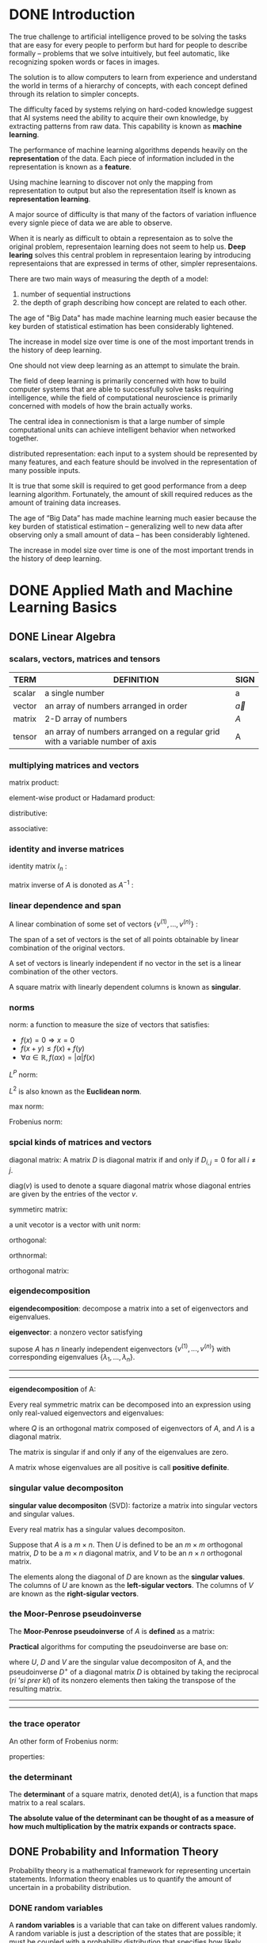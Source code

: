 * DONE Introduction
The true challenge to artificial intelligence proved to be solving the tasks that are easy for every people to perform but hard for people to describe formally -- problems that we solve intuitively, but feel automatic, like recognizing spoken words or faces in images.

The solution is to allow computers to learn from experience and understand the world in terms of a hierarchy of concepts, with each concept defined through its relation to simpler concepts.

The difficulty faced by systems relying on hard-coded knowledge suggest that AI systems need the ability to acquire their own knowledge, by extracting patterns from raw data. This capability is known as *machine learning*.

The performance of machine learning algorithms depends heavily on the *representation* of the data.
Each piece of information included in the representation is known as a *feature*.

Using machine learning to discover not only the mapping from representation to output but also the representation itself is known as *representation learning*.


A major source of difficulty is that many of the factors of variation influence every signle piece of data we are able to observe.

When it is nearly as difficult to obtain a representaion as to solve the original problem, representaion learning does not seem to help us.
*Deep learing* solves this central problem in representaion learing by introducing representaions that are expressed in terms of other, simpler representaions.


There are two main ways of measuring the depth of a model:
1. number of sequential instructions
2. the depth of graph describing how concept are related to each other.



The age of "Big Data" has made machine learning much easier because the key burden of statistical estimation has been considerably lightened.

The increase in model size over time is one of the most important trends in the history of deep learning.

[[file:pics/ai-venn-diagram.png]]

[[file:pics/ai-flowchart.png]]

One should not view deep learning as an attempt to simulate the brain.

The field of deep learning is primarily concerned with how to build computer systems that are able to successfully solve tasks requiring intelligence, while the field of computational neuroscience is primarily concerned with models of how the brain actually works.


The central idea in connectionism is that a large number of simple computational units can achieve intelligent behavior when networked together.

distributed representation:
each input to a system should be represented by many features, and each feature should be involved in the representation of many possible inputs.


It is true that some skill is required to get good performance from a deep learning algorithm.
Fortunately, the amount of skill required reduces as the amount of training data increases.


The age of “Big Data” has made machine learning much easier because the key burden of statistical estimation -- generalizing well to new data after observing only a small amount of data -- has been considerably lightened.


The increase in model size over time is one of the most important trends in the history of deep learning.

* DONE Applied Math and Machine Learning Basics
** DONE Linear Algebra
*** scalars, vectors, matrices and tensors
| TERM   | DEFINITION                                                                    | SIGN         |
|--------+-------------------------------------------------------------------------------+--------------|
| scalar | a single number                                                               | a            |
| vector | an array of numbers arranged in order                                         | $\vec{a}$    |
| matrix | 2-D array of numbers                                                          | $A$          |
| tensor | an array of numbers arranged on a regular grid with a variable number of axis | $\mathsf{A}$ |

*** multiplying matrices and vectors
matrix product:
\begin{equation}
C=AB
\end{equation}

\begin{equation}
C_{i,j}=\sum_k A_{i,k}B_{k,j}
\end{equation}

element-wise product or Hadamard product:
\begin{equation}
C=A\odot B
\end{equation}
\begin{equation}
C_{i,j}=A_{i,j}B_{i,j}
\end{equation}


distributive:
\begin{equation}
A(B+C)=AB+AC
\end{equation}

associative:
\begin{equation}
A(BC)=(AB)C
\end{equation}

\begin{equation}
(AB)^T=B^TA^T
\end{equation}

*** identity and inverse matrices
identity matrix $I_n$ :
\begin{equation}
\forall x \in \mathbb{R}^n, I_nx = x
\end{equation}

matrix inverse of $A$ is donoted as $A^{-1}$ :
\begin{equation}
A^{-1}A=I_n
\end{equation}

*** linear dependence and span
A linear combination of some set of vectors $\{v^{(1)}, ... , v^{(n)}\}$ :
\begin{equation}
\sum_i c_i v^{(i)}
\end{equation}

The span of a set of vectors is the set of all points obtainable by linear combination of the original vectors.

A set of vectors is linearly independent if no vector in the set is a linear combination of the other vectors.


A square matrix with linearly dependent columns is known as *singular*.


*** norms
norm: a function to measure the size of vectors that satisfies:
- $f(x) = 0 \Rightarrow x=0$
- $f(x+y) \le f(x) + f(y)$
- $\forall \alpha \in \mathbb{R}, f(\alpha x)=|\alpha|f(x)$


$L^P$ norm:
\begin{equation}
||x||_p = (\sum_i |x_i|^p)^{\frac{1}{p}} \quad \text{for} \quad p \in \mathbb{R}, p\ge 1
\end{equation}


$L^2$ is also known as the *Euclidean norm*.

max norm:
\begin{equation}
||x||_\infty = \max_i |x|
\end{equation}


Frobenius norm:
\begin{equation}
||A ||_F=\sqrt{\sum_{i,j}A_{i,j}^2}
\end{equation}

*** spcial kinds of matrices and vectors
diagonal matrix:
A matrix $D$ is diagonal matrix if and only if $D_{i,j}=0$ for all $i\ne j$.

$\text{diag}(v)$ is used to denote a square diagonal matrix whose diagonal entries are given by the entries of the vector $v$.

symmetirc matrix:
\begin{equation}
A=A^\top
\end{equation}

a unit vecotor is a vector with unit norm:
\begin{equation}
||x||_2 =1
\end{equation}

orthogonal:
\begin{equation}
x^\top y = 0
\end{equation}

orthnormal:
\begin{equation}
x^\top y = 0  \quad \text{and} \quad ||x||_2 = 1 , ||y||_2 = 1
\end{equation}

orthogonal matrix:
\begin{equation}
A^\top A = AA^\top = I
\end{equation}

*** eigendecomposition
*eigendecomposition*: decompose a matrix into a set of eigenvectors and eigenvalues.

*eigenvector*: a nonzero vector satisfying
\begin{equation}
Av = \lambda v
\end{equation}


supose $A$ has $n$ linearly independent eigenvectors $\{v^{(1)}, ... , v^{(n)}\}$ with corresponding eigenvalues $\{\lambda_1, ...,\lambda_n\}$.

-----
\begin{equation}
A
\begin{bmatrix}
V_1 & V_2
\end{bmatrix}
=
\begin{bmatrix}
AV_1 & AV_2
\end{bmatrix}
=
\begin{bmatrix}
V_1 & V_2
\end{bmatrix}
\begin{bmatrix}
\lambda_1 & 0 \\
0 & \lambda_2
\end{bmatrix}

\end{equation}
-----

*eigendecomposition* of A:
\begin{equation}
A = V\text{diag}(\lambda)V^{-1}
\end{equation}
\begin{equation}
V = [v^{(1)}, ... ,v^{(n)}]
\end{equation}
\begin{equation}
\lambda = [\lambda_1,...,\lambda_n]^\top
\end{equation}


Every real symmetric matrix can be decomposed into an expression using only real-valued eigenvectors and eigenvalues:
\begin{equation}
A=Q\Lambda Q^\top
\end{equation}
where $Q$ is an orthogonal matrix composed of eigenvectors of $A$, and $\Lambda$ is a diagonal matrix.

The matrix is singular if and only if any of the eigenvalues are zero.

A matrix whose eigenvalues are all positive is call *positive definite*.

*** singular value decompositon
*singular value decompositon* (SVD): factorize a matrix into singular vectors and singular values.

Every real matrix has a singular values decompositon.

\begin{equation}
A=UDV^\top
\end{equation}
Suppose that $A$ is a $m\times n$.
Then $U$ is defined to be an $m\times m$ orthogonal matrix,
$D$ to be a $m \times n$ diagonal matrix, and $V$ to be an $n\times n$ orthogonal matrix.

The elements along the diagonal of $D$ are known as the *singular values*.
The columns of $U$ are known as the *left-sigular vectors*.
The columns of $V$ are known as the *right-sigular vectors*.


*** the Moor-Penrose pseudoinverse
The *Moor-Penrose pseudoinverse* of $A$ is *defined* as a matrix:
\begin{equation}
A^+ = \lim_{\alpha \searrow 0}(A^\top A + \alpha I)^{-1}A^\top
\end{equation}

*Practical* algorithms for computing the pseudoinverse are base on:
\begin{equation}
A^+ = VD^+U^\top
\end{equation}
where $U$, $D$ and $V$ are the singular value decompositon of A, and the pseudoinverse $D^+$ of a diagonal matrix $D$ is obtained by taking the reciprocal (/ri 'si prer kl/) of its nonzero elements then taking the transpose of the resulting matrix.

-----
\begin{equation}
D =
\begin{bmatrix}
2 & 0 & 0 \\
0 & 3 & 0\\
\end{bmatrix}
\end{equation}

\begin{equation}
D^{+} =
\begin{bmatrix}
\frac{1}{2} & 0 \\
0 & \frac{1}{3} \\
0 & 0
\end{bmatrix}
\end{equation}
-----

*** the trace operator
\begin{equation}
\mathrm{Tr}(A) = \sum_i A_{i,i}
\end{equation}


An other form of Frobenius norm:
\begin{equation}
||A||_F = \sqrt{\mathrm{Tr}(AA^\top)}
\end{equation}


properties:
\begin{equation}
\mathrm{Tr}(A) = \mathrm{Tr}(A^\top)
\end{equation}
\begin{equation}
\mathrm{Tr}(\prod_{i=1}^n F^{(i)}) = \mathrm{Tr}(F^{(n)}\prod_{i=1}^{n-1}F^{(i)})
\end{equation}


*** the determinant
The *determinant* of a square matrix, denoted $\mathrm{det}(A)$, is a function that maps matrix to a real scalars.

*The absolute value of the determinant can be thought of as a measure of how much multiplication by the matrix expands or contracts space.*


** DONE Probability and Information Theory
Probability theory is a mathematical framework for representing uncertain statements.
Information theory enables us to quantify the amount of uncertain in a probability distribution.

*** DONE random variables
A *random variables* is a variable that can take on different values randomly.
A random variable is just a description of the states that are possible; it must be coupled with a probability distribution that specifies how likely each of these states are.

*** DONE probability distribution
A *probability distribution* is a description of how likely a random variable or set of random variables is to take on each of its possible states.

**** discrete variables and probability mass functions
*probability mass function* (PMF) over discrete variables.

Use ~ notation to specify which distribution it follows like $x \sim P(x)$.

*joint probability distribution* : a probability distribution over many variables.


To be a PMF on a random variable x, a function P must satisfy:
- the domain of P must be the set of all possible states of x
- $\forall x \in \mathrm{x}, 0 \le P(x) \le 1$
- $\sum_{x\in \mathrm{x}}P(x) = 1$


*uniform distribution* :
a discrete random variable x with $k$ different states
\begin{equation}
P(\mathrm{x}=x_i) = \frac{1}{k}
\end{equation}

**** continous variables and probability density functions
*probability density functions* (PDF) over continous variables.

To be a PDF, a function p must satisfy:
- the domain of $p$ must be the set of all possible states of x
- $\forall x \in \mathrm{x}, p(x) \ge 0$
- $\int p(x)dx = 1$

A probability density function $p(x)$ does not give the probability of a specific state directly; instead the probability of landing inside an infinitesimal region with volumn $\delta x$ is given by $p(x)\delta x$.


The ";" notation means "parameterized by" in $u(x;a,b)$.

*** DONE marginal probability
The probability distribution over the subset is known as *marginal probability distribution*.
The name "marginal probability distribution" comes from the process of computing marginal probabilities on paper.

\begin{equation}
\forall x \in \mathrm{x}, P(\mathrm{x} = x) = \sum_y P(\mathrm{x}=x,\mathrm{y}=y)
\end{equation}

\begin{equation}
p(x)=\int p(x,y)dy
\end{equation}


*** DONE conditional probability
We denote the conditional probability that $\mathrm{y}=y$ given $\mathrm{x}=x$ as $P(\mathrm{y}=y | \mathrm{x}=x)$.

\begin{equation}
P(\mathrm{y}=y | \mathrm{x}=x) = \frac{P(\mathrm{y}=y , \mathrm{x}=x)}{P(\mathrm{x}=x)}
\end{equation}

*** DONE the chain rule of conditional probability
\begin{equation}
P(\mathrm{x}^{(1)},...,\mathrm{x}^{(n)}) = P(\mathrm{x}^{(1)})\prod_{i=1}^n P(\mathrm{x}^{(i)} | \mathrm{x}^{(1)},...,\mathrm{x}^{(i-1)})
\end{equation}

*** DONE independence and conditional independence
x and y are *independent* if
\begin{equation}
\forall x \in \mathrm{x}, y \in \mathrm{y}, p(\mathrm{x}=x,\mathrm{y}=y) = p(\mathrm{x}=x)p(\mathrm{y}=y)
\end{equation}

*conditionally independent* :
\begin{equation}
\forall x \in \mathrm{x}, y \in \mathrm{y}, z \in \mathrm{z}, p(\mathrm{x}=x,\mathrm{y}=y | \mathrm{z}=z) = p(\mathrm{x}=x | \mathrm{z}=z)p(\mathrm{y}=y | \mathrm{z}=z)
\end{equation}

compact notation:
$\mathrm{x}\perp \mathrm{y}$ means that x and y are independent;
$\mathrm{x}\perp \mathrm{y} | \mathrm{z}$ means that x and y are conditionally independent given z.


*** DONE expectation, variance and covariance
The *expectation*, or *expected value*, of some function $f(x)$ with respect to a probability distribution $P(x)$ is the average, or mean value, that $f$ takes on when x is drawn from P.

\begin{equation}
\mathbb{E}_{x\sim P} [f(x)] = \sum_x P(x)f(x)
\end{equation}
\begin{equation}
\mathbb{E}_{x\sim P} [f(x)] = \int p(x)f(x)dx
\end{equation}

expectation are linear:
\begin{equation}
\mathbb{E}_x [\alpha f(x) + \beta g(x)] = \alpha\mathbb{E}_x[f(x)] + \beta\mathbb{E}_x[g(x)]
\end{equation}

The *variance* gives a measure of how much the values of a function of a random variable x vary as we sample different values of $x$ from its probability distribution:
\begin{equation}
\mathrm{Var}(f(x)) = \mathbb{E}\left [(f(x) - \mathbb{E}[f(x)])^2 \right ]
\end{equation}

The *covariance* gives some sense of how much two values are linearly related to each other, as well as the scale of these variables:
\begin{equation}
\mathrm{Cov}(f(x),g(y)) = \mathbb{E}[(f(x)-\mathbb{E}[f(x)])(g(y)-\mathbb{E}[g(y)])]
\end{equation}

*** DONE common probability distribution

**** Bernoulli distribution
The *Bernoulli distribution* is a distribution over a single binary random viarable.
\begin{equation}
P(\mathrm{x}=1) = \phi
\end{equation}
\begin{equation}
P(\mathrm{x}=0) = 1-\phi
\end{equation}
\begin{equation}
P(\mathrm{x}=x)=\phi^x(1-\phi)^{1-x}
\end{equation}
\begin{equation}
\mathbb{E}[\mathrm{x}]=\phi
\end{equation}
\begin{equation}
\mathrm{Var}=\phi(1-\phi)
\end{equation}

**** multinoulli distribution
The *multinoulli distribution*, or *categorical distribution* is a distribution over a single discrete variable with $k$ different states, where $k$ is finite.

**** Gaussian distribution (normal distribution)
\begin{equation}
\mathcal{N}(x;\mu,\sigma^2) = \sqrt{\frac{1}{2\pi\sigma^2}}\exp(-\frac{1}{2\sigma^2}(x-\mu)^2)
\end{equation}

where $\mathbb{E}[\mathrm{x}]=\mu$, $\mathrm{Var}(\mathrm{x})=\sigma^2$


In the absence of prior knowledge about what form a distribution over the real numbers should take, the normal distribution is a good default choice for two major reasons:
1. many distributions are truly close to being normal distributions.
2. it encodes the maximum amount of uncertainty over the real numbers.


The normal distribution generalizes to $\mathbb{R}^n$, known as *multivariable normal distribution*:
\begin{equation}
\mathcal{N}(x;\mu,\Sigma) = \sqrt{\frac{1}{(2\pi)^n\mathrm{det}(\Sigma)}}\exp\left(-\frac{1}{2}(x-\mu)^\top\Sigma^{-1}(x-\mu)\right)
\end{equation}

**** exponential and Laplace distribution
*exponential distribution*: (sharp point at $x=0$)
\begin{equation}
p(x;\lambda) = \lambda 1_{x\ge 0}\exp(-\lambda x)
\end{equation}

indicator function $1_{x\ge 0}$ assigns probability zero to all negative values of $x$.

*Laplace distribution* (sharp peak at point $\mu$)
\begin{equation}
\mathrm{Laplace}(x;u,\gamma) =\frac{1}{2\gamma}\exp\left(-\frac{|x-\mu|}{\gamma}\right)
\end{equation}

**** Dirac distribution and empirical distribution
*Dirac distribution*: (all the mass clusters around a single point)
\begin{equation}
p(x)=\delta(x-\mu)
\end{equation}


**** empirical distribution
\begin{equation}
\hat{p}(x) =\frac{1}{m}\sum_{i=1}^{m}\delta(x-x^{(i)})
\end{equation}

**** mixtures of distribution
A *mixtures distribution* is made up of several component distributions.

On each trial, the choice of which distribution should generate the sample is determined by sampling a compoent identity from a multinoulli distribution:
\begin{equation}
P(x) = \sum_iP(\mathrm{c}=i)P(\mathrm{x|c}=i)
\end{equation}

where $P(\mathrm{c})$ is the multinoulli distribution over component identities.

*latent variable* : a random variable that we cannot observe directly.

A *Gaussian mixture model* is a universal approximator of densities, in the sense that any smooth density can be approximated with any specific nonzero amount of error by A Gaussian mixture model with enough components.


*** DONE useful properties of common functions

*logistic sigmoid*:
\begin{equation}
\sigma(x) = \frac{1}{1+e^{-x}}
\end{equation}

*softplus function*:
\begin{equation}
\zeta(x) = \log(1+e^x)
\end{equation}

The name of the softplus function comes from the fact that it is a smoothed, or "softened", version fo positive part function.

*positive part function*
\begin{equation}
x^+ = \max(0,x)
\end{equation}

useful properties:
\begin{equation}
\frac{d}{dx}\sigma(x) = \sigma(x)(1-\sigma(x))
\end{equation}
\begin{equation}
1-\sigma(x) = \sigma(-x)
\end{equation}
\begin{equation}
\log\sigma(x) = -\zeta(-x)
\end{equation}
\begin{equation}
\frac{d}{dx}\zeta(x) = \sigma(x)
\end{equation}
\begin{equation}
\forall x \in (0,1), \sigma^{-1}(x)=\log(\frac{x}{1-x})
\end{equation}
\begin{equation}
\forall x >0, \zeta^{-1}(x) = \log(e^x-1)
\end{equation}
\begin{equation}
\zeta(x)=\int_{-\infty}^x \sigma(y)dy
\end{equation}
\begin{equation}
\zeta(x)-\zeta(-x)=x
\end{equation}

*** DONE Bayes' rule (conditional probability)
\begin{equation}
P(\mathrm{x|y}) = \frac{P(\mathrm{x})P(\mathrm{y|x})}{P(\mathrm{y})}
\end{equation}

*** DONE information theory

The basic intuition behind information theory is that learning that an unlikely event has occurred is more informative than learning that a likely event has occurred.

quantify information in a way that formalizes this intuition:
- likely event should have low information content
- less likely events should have higher information content
- independent events should have additive information

*self-information* of an event $\mathrm{x}=x$ :
\begin{equation}
I(x)=-\log P(x)
\end{equation}


When x is continous, we use the same definition of information by analogy, but some of the properties from the discret case are lost.

*Shannon entropy* : quantify the amount of uncertainty in an entire probability distribution
\begin{equation}
H(\mathrm{x}) = \mathbb{E}_{x\sim P}[I(x)] = -\mathbb{E}_{x\sim P}[\log P(x)]
\end{equation}

When x is continous, the Shannon entropy is known as the *differential entropy*.


*Kullback-Leibler (KL) divergence*:
\begin{equation}
D_{\mathrm{KL}}(P||Q) = \mathbb{E}_{x\sim P}\left[\log \frac{P(x)}{Q(x)}\right] = \mathbb{E}_{x\sim P}[\log P(x) - \log Q(x)]
\end{equation}

*cross-entropy*
\begin{equation}
H(P,Q) = H(P)+D_{\mathrm{KL}}(P||Q) \Rightarrow H(P,Q) = -\mathbb{E}_{x\sim P}\log Q(x)
\end{equation}

*** DONE structured probabilistic models
Machine learning algorithms often involve probability distributions over a very large number of random variables. Often, these probability distributions involve direct interactions between relatively few variables.

Instead of using a single function to represent a probability distribution, we can split a probability distribution into many factors that we multiply together.

These factorizations can greatly reduce the number of parameters needed to describe the distribution.

When we represent the factorization of a probability distribution with a graph, we call it a *structured probabilistic model* or *graphical model*.

Each node in the graph corresponds to a random variable, and an edge connecting two random variables means that the probability distribution is able to represent direct interactions between those two random variables.

*Directed models* represent factorizations into conditional probability distribution.
*Undirected models* represent factorizations into a set of functions.

[[file:pics/dl-directed.png]]

[[file:pics/dl-undirected.png]]

** DONE Numerical Computation
*numerical computation*: typically refers to algorithms that solve mathematical problems by methods that update estimates of the solution via an iterative process.

*optimization*: finding the value of an argument that minimizes or maximizes a function.

*** overflow and underflow
*underflow*: occurs when numbers near zero are rounded to zero.
*overflow*: occurs when numbers with large magnitude are approximated as $\infty$ or $-\infty$.

*softmax functon*:
\begin{equation}
\mathrm{softmax}(x)_i = \frac{\exp(x_i)}{\sum_{j=1}^n\exp(x_j)}
\end{equation}


*** poor conditioning
*conditioning*: how rapidly a function changes with respect to small changes in its inputs.

Functions that change rapidly when their inputs are perturbed slightly can be problemic for scientific computation because rounding errors in the inputs can result in large changes in the output.

\begin{equation}
f(x)=A^{-1}x
\end{equation}
When $A \in \mathbb{R}^{n\times n}$ has an eigenvalue decompositon, 
its *condition number* is :
\begin{equation}
\max_{i,j}\left | \frac{\lambda_i}{\lambda_j}\right |
\end{equation}
This is the ratio of the magnitude of the largest and the smallest eigenvalue.


*** gradient-based optimization
*objective function* or *criterion*: the function we want to minimize or maximize.
When we are minimizing it, we also call it the *cost function*, *loss function*, or *error function*.

We often denote the value that minimizes or maximizes a function with a superscript *. like: $x^*=\arg\min f(x)$


*gradient descent* or *method of steepest descent*: reducing f(x) by moving x in small steps with the opposite sign of the derivative.
\begin{equation}
x^{'} = x - \epsilon\nabla_x f(x)
\end{equation}

$\epsilon$ is the *learning rate*, a positive scalar determining the size of the step.
*linear search*: evaluate $f(x-\epsilon\nabla_xf(x))$ for several values of $\epsilon$ and choose the one that result in the smallest objective function value.

*directional derivative*: in direction $u$ (a unit vector) is the slop of the functions $f$ in direction $u$.
\begin{equation}
u^{\top}\nabla_xf(x)
\end{equation}

*critical points* or *stationary points*: points where $f^{'}(x)=0$.

*local minimum*: a point where $f(x)$ is lower than at all neighboring points.
*local maximum*: a point where $f(x)$ is greater than at all neighboring points.
*saddle points*: critical points are neither maxima nor minima.

*global minimum*: a point that obtain the absolute lowest value of $f(x)$.


*** Jacobian and Hessian Matrices
*Jacobian matrix*:
if we have a function $f: \mathbb{R}^m \rightarrow \mathbb{R}^n$,
then the Jacobian matrix $J \in \mathbb{R}^{n\times m}$ of $f$ is defined:
\begin{equation}
J_{i,j}=\frac{\partial}{\partial x_j}f(x)_i
\end{equation}

*Hessian matrix*:
\begin{equation}
H(f)(x)_{i,j} = \frac{\partial^2}{\partial x_i \partial x_j}f(x)
\end{equation}

Equivalently, the Hessian is the Jacobian of the gradient.

Anywhere that the second parital derivatives are continous, the differential operators are commutative:
\begin{equation}
\frac{\partial^2}{\partial x_i \partial x_j}f(x) = \frac{\partial^2}{\partial x_j \partial x_i}f(x) 
\end{equation}


The second derivative in a specific direction represented by a unit vector $d$ is given by $d^\top Hd$.

*first-order optimization algorithms*: optimization algorithms that use only the gradient.
*second-order optimization algorithms*: optimization algorithms that use the Hessian matrix.


Deep learning algorithms tend to lack guarantees because the family of functions used in deep learning is quite complicated.

In the context of deep learning, we sometimes gain some guarantees by restricting ourselves to functions that are either Lipschitz continuous or have Lipschitz continuous derivatives.

*Lipschitz continuous function*:
\begin{equation}
\forall x, \forall y, |f(x)-f(y)| \le \mathcal{L} ||x-y||_2
\end{equation}
$\mathcal{L}$ is *Lipschitz constant*.

The condition number of the Hessian measures how much the second derivatives differ from each other.
When the Hessian has a poor condition number, gradient descent performs poorly.
1. in one direction, the derivative increase rapidly, while in another direction, it increase slowly.
2. makes choosing a good step size difficult.


*** constrained optimization
*constrained optimization*: finding the maximal or minimal value of $f(x)$ for value $x$ in some set $\mathbb{S}$.
Points $x$ that line within the set $\mathbb{S}$ are called *feasible* points.

The *Karush-Kuhn-Tucker* (KKT) approch provides a very general solution to constrained optimization.

With KKT approch, we introduce a new function called a *generalized Lagrangian* or *generalized Lagrange function*.

To define the Lagrangian, we first need to describe $\mathbb{S}$ in terms of equations and inequalities.
\begin{equation}
\mathbb{S} = \{x |\ \forall i, g^{(i)}(x) = 0 \quad \mathrm{and}\quad \forall j, h^{(j)}(x) \le 0\}
\end{equation}

The equations involving $g^{(i)}$ are called the *equality constraints* and the inequalities involving $h^{(j)}$ are called *inequality constraints*.

We introduce new variables $\lambda_i$ and $\alpha_j$ for each constraint, these are called the KKT multipliers. 
The *generalized Lagrangian* is then defined as:
\begin{equation}
\mathrm{L}(x,\lambda,\alpha) = f(x) + \sum_i \lambda_i g^{(i)}(x) + \sum_j \alpha_j h^{(j)}(x)
\end{equation}


We say that a constraint $h^{(i)}(x)$ is *active* if $h^{(i)}(x^*)=0$.


** DONE Machine Learning Basics
Most machine learning algorithms have settings called *hyperparameters*, which must be determined outside the learning algorithms itself.

Machine learning is essentially _a form of applied statistics_ _with increased emphasis on the use of computers to statistically estimate complicated functions_ and _a decreased emphasis on proving confidence intervals around these functions_.

Two approches to statistics:
1. frequentist estimators
2. Bayesian inference

*** DONE learning algorithms
A machine learning algorithm is an algorithm that is able to learn from data.

*A computer program is said to learn from experience E with respect to some class of tasks T and performance measure P, if its performance at tasks in T, as measured by P, improves with experience E*.

An *example* is a collection of *features* that have been quantitatively measured from some object or event that we want the machine learning system to process.

*accuracy*: the proportion of examples for which the model produces the correct output.
*error rate*: the proportion of examples for which the model produces the incorrect output.

*test set*: separate from the data used for training the machine learning system.

*dataset*: a collection of many examples. Sometimes we call examples *data point*.

*Unsupervised learning algorithms* experience a dataset containing many features, then learn useful properties of the structure of this dataset.


*Supervised learning* algorithms experience a dataset containing features, but each example is also associated with a *label* or *target*.

*reinforcement learning* algorithms interact with an environment, so there is a feedback loop between the learning system and its experiences.

A *design matrix* is a matrix containing a different example in each row.

*** DONE capacity, overfitting and underfitting
*generalization*: the *ability* to perform well on previously *unobserved* inputs.


What separates *machine learning from optimization* is that we want the *generalization error* , also called the *test error* , to be low as well. The *generalization error* is defined as the expected value of the error on a new input.


How can we affect performance on the test set when we get to observe only the training set? 
The field of *statistical learning theory* provides some answers. 
If the training and the test set are collected arbitrarily, there is indeed little we can do.
If we are allowed to make some *assumptions* about how the training and test set are collected, then we can make some progress.

*data generating process*: a probability distribution over datasets generates the train and test data.


*i.i.d. assumptions*:
the examples in each dataset are *independent* from each other, and that the train set and test set are *identically distributed*, drawn from the same probability distribution as each other.

We call that shared underlying distribution the *data generating distribution*, denoted $p_{data}$.

The factors determining how well a machine learning algorithm will perform are its ability to:
1. Make the training error small.
2. Make the gap between training and test error small.

These two factors correspond to the two central challenges in machine learning: *underfitting* and *overfitting*. 
Underfitting occurs when the model is not able to obtain a sufficiently low error value on the training set. 
Overfitting occurs when the gap between the training error and test error is too large.


A model’s *capacity* is its ability to fit a wide variety of functions.

*hypothesis space*: the set of functions that the learning algorithm is allowed to select as being the solution.


A model specifies which family of functions the learning algorithm can choose from when varying the parameters in order to reduce a training objective. This is called the *representational capacity* of the model.


In practice, the learning algorithm does not actually find the best function, but merely one that significantly reduces the training error. These additional limitations, such as the imperfection of the optimization algorithm, mean that the learning algorithm’s *effective capacity* may be less than the *representational capacity* of the model family.

*Occam’s razor*: among competing hypotheses that explain known observations equally well, one should choose the “simplest” one.


To reach the most extreme case of arbitrarily high capacity, we introduce the concept of *nonparametric* models.

Parametric models learn a function described by a parameter vector whose size is finite and fixed before any data is observed. Non-parametric models have no such limitation.


The error incurred by an oracle making predictions from the true distribution $p_{(x,y)}$ is called the *Bayes error*.


The *no free lunch theorem* for machine learning states that, averaged over all possible data generating distributions, every classification algorithm has the same error rate when classifying previously unobserved points.

The goal of machine learning research is not to seek a universal learning algorithm or the absolute best learning algorithm. Instead, our goal is to understand what kinds of distributions are relevant to the “real world” that an AI agent experiences, and what kinds of machine learning algorithms perform well on data drawn from the kinds of data generating distributions we care about.



*Regularization is any modification we make to a learning algorithm that is intended to reduce its generalization error but not its training error.*


*** DONE hyperparameters and validation sets
*validation set* is used for setting *hyperparameters*.

*** DONE estimators, bias, variance
In order to distinguish estimates of parameters from their true value, our convention will be to denote a point estimate of a parameter $\theta$ by $\hat{\theta}$.

Let $\{x_{(1)},... , x_{(m)}\}$ be a set of $m$ independent and identically distributed (i.i.d.) data points. A *point estimator* or *statistic* is any function of the data:
\begin{equation}
\hat{\theta}_m = g(x^{(1)},...,x^{(m)})
\end{equation}

The *bias* of an estimator is defined as:
\begin{equation}
\mathrm{bias}(\hat{\theta}_m) = \mathbb{E}(\hat{\theta}_m) - \theta
\end{equation}

An estimator $\hat{\theta}_m$ is said to be *unbiased* if $\mathrm{bias}(\hat{\theta}_m)=0$.
An estimator  $\hat{\theta}_m$ is said to be *asymptotically unbiased* if $\lim_{m\rightarrow \infty}\mathrm{bias}(\hat{\theta}_m) = 0$.


A common estimator of the Gaussian mean parameter is known as the *sample mean*:
\begin{equation}
\hat{\mu}_m = \frac{1}{m}\sum_{i=1}^m x^{(i)}
\end{equation}

*sample variance*:
\begin{equation}
\hat{\sigma}^2_m = \frac{1}{m}\sum_{i=1}^m(x^{(i)}-\hat{\mu_m})^2
\end{equation}

*unbiaed sample variance*:
\begin{equation}
\hat{\sigma}^2_m = \frac{1}{m-1}\sum_{i=1}^m(x^{(i)}-\hat{\mu_m})^2
\end{equation}


*central limit theorem*: the mean will be approximately distributed with a normal distribution.


*consistency*:
\begin{equation}
p\lim_{m\rightarrow\infty}\hat{\theta}_m=0
\end{equation}

*** DONE maximum likelihood estimation
Rather than guessing that some function might make a good estimator and then analyzing its bias and variance, we would like to have some priciple from which we can derive specific functions that are good estimators for different models.

The most common such principle is the maximum likelihood estimation.

\begin{equation}
\theta_{\mathrm{ML}} = \mathop{\arg\max}_\theta p_{\mathrm{model}}(\mathbb{X};\theta) =  {\arg\max}_\theta \prod_{i=1}^m p_{\mathrm{model}}(x^{(i)};\theta) 
\end{equation}

processed to:
\begin{equation}
\theta_{\mathrm{ML}} = \mathop{\arg\max}_\theta  \mathbb{E}_{x\sim \hat{p}_{data}}  \log p_{\mathrm{model}}(x;\theta)
\end{equation}
NNL: negative log-likelihood


The main appeal of the maximum likelihood estimation is:
under some appropriate conditions, 
1. The true distribution $p_{\mathrm{data}}$ must line within the model family $p_{\mathrm{model}}(\cdot;\theta)$
2. The true distribution $p_{\mathrm{data}}$ must correspond to exactly one value of $\theta$.
the maximum likelihood estimator has the property of consistency.


*statistic efficiency*: 
one consistent estimator may obtain lower generalization error for a fixed number of samples $m$, or equivalently, may require fewer examples to obtain a fixed level of generalization error.


For these reasons (consistency and efficiency), maximum likelihood is often considered the preferred estimator to use for machine learning.

*** DONE supervised learning algorithms
\begin{equation}
w^\top x + b = b + \sum_{i=1}^m\alpha_i x^\top x^{(i)}
\end{equation}

\begin{equation}
f(x) = b + \sum_{i}\alpha_i k(x,x^{(i)})
\end{equation}
$k(x,x^{(i)})$ is called a *kernel*.


*radial basis function* (RBF):
\begin{equation}
k(u,v) = \mathcal{N}(u-v;0;\sigma^2I)
\end{equation}

The category of algorithms that employ the kernel trick is known as *kernel machines* or *kernel methods*.


The insight of *stochastic gradient descent* is that the gradient is an expectation.
The expectation may be approximately estimated using a small set of samples.

*** DONE building a machine learning algorithm
1. model
2. cost function
3. optimization procedure



*** DONE Chanllenges movivating deep learning
*curse of dimensionality*: 
machine learning problems become exceedingly difficult when the number of dimension is high.


*smoothness prior* or *local constancy prior*: the function should not change very much within a small region.


*local kernel*: 
$k(u,v)$ is large when $u=v$ and descrease as $u$ and $v$ grow further apart from each other.

The term “manifold,” in machine learning tends to be used more loosely to designate a connected set of points that can be approximated well by considering only a small number of degrees of freedom, or dimensions, embedded in a higher-dimensional space.


*Manifold learning* algorithms surmount the  obstacle(to learn functions with interesting variations across all of $\mathbb{R}^n$ ) by assuming that most of $\mathbb{R}^n$ consists of invalid inputs, and that interesting inputs occur only along a collection of manifolds containing a small subset of points, with interesting variations in the output of the learned function occurring only along directions that lie on the manifold, or with interesting variations happening only when we move from one manifold to another.

* Deep Networks: Modern Practices
** DONE Deep Feedforward Networks
*Deep Feedforward Networks*, also called *feedforward neural networks*, or multiplayer perceptron(MLPs), are the quintessential deep learning models.
The goal of a feedforward network is to approximate some function $f^*$.

*feedforward*: information flows through the function form $x$ throught $f$ to the output $y$.
*networks*: they are typically represented by composing together many different functions.
*neural*: they are loosely inspired by neuroscience.


output layer: the final layer of a feedforward network.
hidden layers: the behavior of the other layers is not directly specified by the training data.

*** DONE gradient-based learning
The nonlinearity causes loss functions to become nonconvex.
Stochastic gradient descent(SGD) applied to nonconvex loss functions has *no convex convergence guarantee* (converge starting from any initial parameters) and is sensitive to the values of the *inital parameters*.

Most modern neural networks are trained using maximum likelihood.
This means that the cost function is simply the negative log-likelihood, equivalently described as the cross-entropy between the training data and the model distribution.
\begin{equation}
J(\theta)=-\mathbb{E}_{x,y\sim \hat{p}_{data}} \log p_{model}(y|x)
\end{equation}


The gradient of the cost function must be large and predictable enough.

Two results of calculus of variations:
\begin{equation}
f^* = \mathop{\arg\min}_f \mathbb{E}_{x,y\sim p_{data}}||y-f(x)||^2 \Rightarrow f^*(x)=\mathbb{E}_{y\sim p_{data}(y|x)}[y]
\end{equation}
\begin{equation}
f^*(x)=\mathbb{E}_{x,y\sim p_{data}}||y-f(x)||_1 \Rightarrow \text{a function that predicts the median value of}\  y \ \text{for each} \ x
\end{equation}


**** linearn units for Gaussian output distributions
\begin{equation}
\hat{y}=W^\top h+b
\end{equation}

**** sigmoid units for Bernoulli output distributions
\begin{equation}
\hat{y}=\sigma(w^\top h+b)
\end{equation}

**** softmax units for multinoulli output distributions
\begin{equation}
z=W^\top h + b
\end{equation}
where $z_i= \log\tilde{P}(y=i|x)$.
\begin{equation}
softmax(z)_i=\frac{\exp(z_i)}{\sum_j\exp(z_j)}
\end{equation}

*** DONE hidden units

**** rectified linear units and their generalizations
\begin{equation}
g(z)=\max\{0,z\}
\end{equation}

three generalizations: 
based on using a nenzero slop $\alpha_i$ when $z_i<0: h_i=g(z,\alpha)_i=\max(0,z_i)+\alpha_i\min(0,z_i)$
1. absolute value rectification ($\alpha_i=-1$, $g(z)=|z|$)
2. leaky ReLU (fix $\alpha_i$ to a small value like 0.01)
3. parameteric ReLU or PReLU (treats $\alpha_i$ as a learnable parameter)

maxout units:
\begin{equation}
g(z)_i=\max_{j\in \mathbb{G}^{(i)}}z_j
\end{equation}
Where $\mathbb{G}^{(i)}$ is the set of indices into the inputs for groups $i, \{(i-1)k+1,...,ik\}$
Maxout units divide $z$ into groups of $k$ values.

**** logistic sigmoid and hyperbolic tangent
logistic sigmoid:
\begin{equation}
g(z)=\sigma(z)
\end{equation}


hyperbolic tangent:
\begin{equation}
g(z)=tanh(z)
\end{equation}

*** DONE archituecture design
archituecture: how many units it should have and how these units should be connected to each other.

universal approximation theorem:
A feedforward network with a linear output layer and at least one hidden layer with any “squashing” activation function (such as the logistic sigmoid activation function) can approximate any Borel measurable function from one finite-dimensional space to another with any desired non-zero amount of error, provided that the network is given enough hidden units. 



The derivatives of the feedforward network can also approximate the derivatives of the function arbitrarily well.


*** DONE back-propagation and other differentiation algorithms
The back-propagation algorithm allows the information from the cost to then flow backward throught the network in order to compute the gradient.

back-propagation refers only to the method for computing the gradient.


general back-propagation:
- $\mathrm{get\_operation}(\mathsf{V})$
- $\mathrm{get\_consumers}(\mathsf{V},\mathcal{G})$
- $\mathrm{get\_inputs}(\mathsf{V},\mathcal{G})$

Each operation $\mathtt{op}$ is also associated with a $\mathtt{bprop}$ opearation.

** DONE Regularization for Deep Learning
*regularization*: strategies designed to reduce the test error, possibly at the expense of increased training error.


Regularization of an estimator works by trading increased bias for reduced variance.

*In practice, an overly complex model family does not necessarily include the target function or the true data generating process, or even a close approximation of either.*
We almost never have access to the true data generating process so we can never know for sure if the model family being estimated includes the generating process or not. 
However, most applications of deep learning algorithms are to domains where the true data generating process is almost certainly outside the model family. 
Deep learning algorithms are typically applied to extremely complicated domains such as images, audio sequences and text, for which the true generation process essentially involves simulating the entire universe. 
To some extent, we are always trying to fit a square peg (the data generating process) into a round hole (our model family).

*** parameter norm penalties ($\Omega(\theta)$)
\begin{equation}
\tilde{J}(\theta;X,y)=J(\theta;X,y)+\alpha\Omega(\theta)
\end{equation}

For neural networks, we typically choose to use a parameter norm penalty that penalizes only the weight of the affine transformation at each layer and leaves the biases unregularized.

Each weight specifies how two vairables interact.
Fitting the weight well requires observing both variables in a variety of conditions.
Each bias controls only a single variable.
This means that we do not include too much variance by leaving the biases unregularized.

L2 parameter regularization:
\begin{equation}
\Omega(\theta)=\frac{1}{2}||w||^2_2
\end{equation}

L1 parameter regularization:
\begin{equation}
\Omega(\theta)=||w||_1
\end{equation}

*** data augmentation
The best way to make a machine learning model generalize better is to train it on more data.
One must be careful not to apply transformations that would change the correct class.

Injecting noise in the input can also be seen a form of data augmentation.

*** noise reboustness
Noise can be much more powerful when simply shrinking the parameters, especially when the noise is added to the hidden units.

injecting noise at:
1. input
2. weight
3. output (label smoothing)


*** semi-supervised learning
semi-supervised learning: both labeled examples from $P(x)$ and labeled examples from $P(x,y)$ are used to estimate $P(y|x)$.

*** multitask learning
Multitask learning is a way to improve generalization by pooling the examples arising out of several tasks.

*** early stopping
The algorithm terminates when no parameters have improved over the best recorded validation error for some pre-specified number of iterations.

*** parameter tying and parameter sharing
parameter tying: $\Omega(w^{(A)},w^{(B)})=||w^{(A)}-w^{(B)}||^2_2$

parameter sharing: to force sets of parameters to be equal.

*** sparse representation
place a penalty on the activation of the units.
\begin{equation}
\tilde{J}(\theta;X,y)=J(\theta;X,y)+\alpha\Omega(h)
\end{equation}


*** bagging and other ensemble methods
bagging: (bootstrap aggregating) a technique for reducing generalization error by combining several models. (model averaging)
Techniques employing bagging is called ensemble methods.

*** dropout
Dropout trains the ensemble consisting of all subnetworks that can be formed by removing nonouput units from an underlying base network.

[[file:pics/dropout.png]]

We can effectively remove a unit from a network by multiplying its output value by zero.

[[file:pics/dropout2.png]]

inference: to make a prediction, a bagged ensemble must accumulate votes from all its members.

*** adversarial training
In many cases, neural networks have begun to reach human performance when evaluated on a i.i.d. test set.
It is natural therefore to wonder whether these models have obtained a true human-level understanding of these tasks.


adversarial examples: 
intentionally constructed point $x^{'}$ near $x$ and the networks make highly different prediction from $x$.


adversarial training: 
training on adversarial perturbed examples from the training set.

One of the primary causes of these adversarial examples is excessive linearity.

approach:
1. seek a adversarial example $x^{'}$ that causes the classifier to output a label $y^{'}$ with $y^{'} \ne y$
2. train the classifier to assign same label to $x$ and $x^{'}$

The assumption motivating this approach is that different classes usually lie on disconnected manifolds,
and a small perturbation should not be able to jump from one class manifold to another class manifold.


*** tangent prop and manifold trangent classifier
trangent prop:
trains a neural net classifier with an extra penalty to make each output $f(x)$ of the neural net locally invariant to known factors of variation.
\begin{equation}
\Omega(f)=\sum_i((\nabla_x f(x))^\top v^{(i)})^2
\end{equation}


Tangent propagation requires the user to manually specify functions that compute the tangent directions.
Manifold tangent classifier estimates the manifold tangent directtions by training an autoencoder to fit the training data.


*double backprop*:
regularize the Jacobian to be small.



** DONE Optimization for Training Models
*** DONE how learning differs from pure optimization
Typicall, the cost function can be written as an average over the training set:
\begin{equation}
J(\theta)=\mathbb{E}_{(x,y)\sim\hat{p}_{data}}L(f(x;\theta),y),
\end{equation}
where $L$ is the per-example loss function, $f(x;\theta)$ is the predicted output when the input is $x$, and $\hat{p}_{data}$ is the empirical distribution. $J(\theta)$ is known as the *empirical risk*.

\begin{equation}
J^*(\theta)=\mathbb{E}_{(x,y)\sim p_{data}}L(f(x;\theta),y).
\end{equation}
where $p_{data}$ is the data-generating distribution. $J^*(\theta)$ is known as the *risk*.

An interesting motivation for minibatch stochastic gradient descent is that it follows the gradient of the true *generalization error* as long as no examples are repeated.

*** DONE challenges in neural network optimization
- ill-conditioning
- local minima
- plateaus, saddle points and other flat regions
- cliffs and exploding gradients
- long-term dependencies
- inexact gradients
- poor correspondence between local and global structure
- theoretical limits of optimization

*** DONE basic algorithms
**** stochastic gradient descent
*In practice, it is necessary to graducally decrease the learning rate over time. This is because the SGD gradient estimator introduces a source of noise (the random sampling of $m$ training examples) that does not vanish even when we arrive at a minimum.*

A sufficient condition to guarantee convergence of SGD is that: (?)
\begin{equation}
\sum_{k=1}^{\infty}\epsilon_k=\infty \quad \mathrm{and} \quad \sum_{k=1}^{\infty}\epsilon_k^2<\infty.
\end{equation}


In practice, it is common to decay the learning rate linearly until iteration $\tau$:
\begin{equation}
\epsilon_k=(1-\alpha)\epsilon_0+\alpha\epsilon_\tau
\end{equation}
with $\alpha=\frac{k}{\tau}$. After interaction $\tau$, it is common to leave $\epsilon$ constant.

It is usually best to choose it by monitoring learning curves.

*excess error*:
\begin{equation}
J(\theta)-\min_\theta J(\theta)
\end{equation}
When SGD is applied to a convex problem, the excess error is $O(\frac{1}{\sqrt{k}})$ after $k$ iterations, while in the strongly convex case, is is $O(\frac{1}{k})$.
Generalization error can not derease faster than $O(\frac{1}{k})$

**** momentum
Momentum is designed to *accelerate* learning. 
Momentum aims primarily to solve two problems:
1. poor conditioning of the Hessian matrix.
2. variance in the stochastic gradient.

The name momentum derives from a physical analogy, in which the negative gradient is a force moving a particle through parameter space, according to Newton's laws of motion.

A hyperparameter $\alpha\in[0,1)$ determines how quickly the contributions of privious gradients exponentially decay.
The update rule is given by:
\begin{equation}
v \leftarrow \alpha v - \epsilon\nabla_\theta \left (\frac{1}{m}\sum_{i=1}^{m}L(f(x^{(i)};\theta),y^{(i)})\right),
\end{equation}
\begin{equation}
\theta \leftarrow \theta + v.
\end{equation}


It is equivalent to:
\begin{equation}
\theta \leftarrow \frac{\epsilon ||g||}{1-\alpha}
\end{equation}


Common values of $\alpha$ used in practice include 0.5, 0.9, and 0.99.

**** Nesterov momentum
\begin{equation}
v \leftarrow \alpha v - \epsilon\nabla_\theta \left (\frac{1}{m}\sum_{i=1}^{m}L(f(x^{(i)};\theta + \alpha v),y^{(i)})\right),
\end{equation}
\begin{equation}
\theta \leftarrow \theta + v.
\end{equation}

*** DONE paramerter initialization strategies
Designing improved initialization strategies is a difficult task because neural network optimization is not yet well understood. A further difficulty is that some initial points may be beneficial from the viewpoint of optimization but detrimental from the viewpoint of generalization.

One property known with complete certainty is that: the initial parameters need to "break symmetry" between different units.
The goal of having each units compute a different function motivates random initialization of the parameters. 
Typically, we set the biases for each unit to heuristically chosen constants, and initialize only the weights randomly. We almost always initialize all the weights to values drawn randomly from a Gaussian or uniform distribution. The choice of Gaussian or uniform distribution does not seem matter much right now. The scale of the initial distribution have a large effect on both the outcome of the optimization procedure and the ability of the network to generalize.

Larger initial weights will yield a stronger symmetry breaking effect, helping to avoid redundant units. They also help to avoid losing signal during forward or back-propagation through the linear component of each layer—larger values in the matrix result in larger outputs of matrix multiplication. Initial weights that are too large may, however, result in exploding values during forward propagation or back-propagation. Large weights may also result in extreme values that cause the activation function to saturate, causing complete loss of gradient through saturated units. These competing factors determine the ideal initial scale of the weights.

The optimization perspective suggests that the weights should be large enough to propagate information successfully, but some regularization concerns encourage making them smaller. 
We can think of initializing the parameters $\theta$ to $\theta_0$ as being similar to imposing a Gaussian prior $p(\theta)$ with mean $\theta_0$. From this point of view, it makes sense to choose $\theta_0$ to be near 0.

Weights initialization approaches:
1. initialize the weights of a fully connected layer with $m$ inputs and $n$ outputs by sampling weight from $U(-\frac{1}{\sqrt{m}},\frac{1}{\sqrt{m}})$.
2. normalized initialization: $$W_{i,j}\sim U(-\sqrt{\frac{6}{m+n}},\sqrt{\frac{6}{m+n}}).$$
3. initialize to random orthogonal metrics, with a carefully chosen scaling or gain factor $g$ that accounts for the nonlinearity applied at each layer.
4. sparse initialization: each unit is initialized to have exactly $k$ nonzero weights.
5. hyperparameter search algorithm
6. look at the range of standard deviation of activations or grandient on a simple minibach of data.

Setting the bias to zero is compatible with most weight initialization schemes. There are a few exceptions:
1. If a bias is for an output unit, then it is often beneficial to initialize the bias to obtain the right marginal statistics of the output.
2. Sometimes we may want to choose the bias to avoid causing too much saturation at initialization.
3. Sometimes a unit controls whether other units are able to participate in a function.


variance initalization:
1. initialize variance or precision parameters to 1
2. assume the inital weights are close to zero, set the biases to produce the correct marginal mean of the output, and set the variance parameters to the marginal variance of the output in the training set.


It is possible to initialize model parameters using machine learning.

*** DONE algorithms with adaptive learning rates
If we believe that the directions of sensitity are somewhat axis aligned, it can make sense to use a separate learning rate for each parameter and automatically adapt these learning rates throught the course of learning.

**** AdaGrad

[[file:pics/adagrad.png]]

The accumulation of squared gradients from the beginning of training can result in a premature and excessive decrease in the effect learning rate.

**** RMSProp
It modifies AdaGrad to perform better in nonconvex setting by changing the gradient accumulation into an exponentially weighted moving average.

[[file:pics/rmsprop.png]]

[[file:pics/rmsprop-nesterov.png]]

**** Adam
The name "Adam" derives from the phrase "adaptive moments".

[[file:pics/adam.png]]

*** DONE approximate second-order methods
**** Newton's method

Taylor series expansion to approximate $J(\theta)$ near point $\theta_0$ ignoring derivatives of higher oder:
\begin{equation}
J(\theta) \approx J(\theta_0) + (\theta - \theta_0)^\top\nabla_\theta J(\theta_0) + \frac{1}{2}(\theta-\theta_0)^\top H(\theta-\theta_0).
\end{equation}

If we solve for the critical point of this function, we obtain the Newton parameter update rule:
\begin{equation}
\theta^*=\theta_0-H^{-1}\nabla_\theta J(\theta_0).
\end{equation}

[[file:pics/newton-optimization.png]]

Newton's method would require the inversion of a $k\times k$ matrix --- with computational complexity of $O(k^3)$. As a consequence, only networks with a very small number of parameters can be practically trained via Newton's method.
**** conjugate gradients

Conjugate gradients is a method to efficiently avoid the calculation of the inverse Hessian by iteratively descending conjugate directions.
In the method of conjugate gradients, we seek to find a search direction that is conjugate to the previous line search direction.
At training iteration $t$, the next search direction $d_t$ takes the form:
\begin{equation}
d_t = \nabla J(\theta) + \beta_t d_{t-1}
\end{equation}

Two directions, $d_t$ and $d_{t-1}$, are defined as conjugate if $d_t^\top Hd_{t-1}=0$, where $H$ is the Hessian matrix.

Two popupar methods for computing the $\beta_t$ are:
1. Fletcher-Reeves: $$\beta_t=\frac{\nabla_\theta J(\theta_t)^\top \nabla_\theta J(\theta_t)}{\nabla_\theta J(\theta_{t-1})^\top \nabla_\theta J(\theta_{t-1})}$$
2. Polak-Ribiere: $$\beta_t=\frac{(\nabla_\theta J(\theta_t)-\nabla_\theta J(\theta_{t-1}))^\top \nabla_\theta J(\theta_t)}{\nabla_\theta J(\theta_{t-1})^\top \nabla_\theta J(\theta_{t-1})}$$

[[file:pics/conjugate-gradient.png]]
**** BFGS
The *Broyden-Fletcher-Goldfarb-Shanno (BFGS) algorithm* attempts to bring some the advantages of Newton's method without the computational burden.
Newton's update is given by:
\begin{equation}
\theta^*=\theta_0-H^{-1}\nabla_\theta J(\theta_0).
\end{equation}

The primary computational difficulty in applying Newton's update is the calculation of the inverse Hessian $H^{-1}$. The approach BFGS adopted is to approximate the inverse with a matrix $M_t$ that is iteratively refined by low-rank updates to become a better approximation of $H^{-1}$. The direction of descent $\rho_t$ is determined by $\rho_t=M_tg_t$. The final update is given by: $\theta_{t+1}=\theta_t+\epsilon^*\rho_t$.
*** DONE optimization strategies and meta-algorithms
**** batch normalization
The gradient tells how to update each parameter, under the assumption that the other layers do not change. In practice, we update all the layers simultaneously.

The reparametrization significantly reduces the problem of coordinating updates across many layers.

Let $H$ be a minibatch of activation of the layer to normalize. To normalize $H$, we replace it with
\begin{equation}
H^{'}=\frac{H-\mu}{\sigma},
\end{equation}
where $\mu$ is a vector containing the mean of each unit and $\sigma$ is a vector containing the standard deviation of each unit.

At training time,
\begin{equation}
\mu=\frac{1}{m}\sum_iH_{i,:}
\end{equation}
and
\begin{equation}
\sigma=\sqrt{\delta+\frac{1}{m}\sum_i(H-\mu)_i^2},
\end{equation}
where $\delta$ is a small value such as $10^{-8}$, imposed to avoid encountering the undefined gradient of $\sqrt{z}$ and $z=0$.

At test time, $\mu$ and $\sigma$ may be replaced by running averages that were collected during training time.

Batch normalization acts to standardize only the mean and variance of each unit in order to stabilize learning, but it allows the relationships between units and the nonlinear statistics of a single unit to change.

In practice, $H$ is often replaced with $\gamma H^{'}+\beta$ to maintain the expressive power.

**** coordinate descent
*coordinate descent*: optimize one coordinate at a time.

coordinate descent is used when:
1. Variables can be clearly separated into groups that play relatively isolated rolse.
2. Optimization with respect to one group of variable is significantly more efficient than optimization with respect to all of the variables.


**** Polyak averaging
Polyak averaging consits of averaging several points in the trajetory through parameter space visited by the optimization algorithm.
\begin{equation}
\hat{\theta}^{(t)}=\frac{1}{t}\sum_i\theta^{(i)}.
\end{equation}

Exponentially decaying running averaging: (used to avoid distant point effect)
\begin{equation}
\hat{\theta}^{(t)}=\alpha\hat{\theta}^{(t-1)}+(1-\alpha)\theta^{(t)}.
\end{equation}

**** supervised pretaining
*pretraining*: training simple models on simple tasks before confronting the challenge of training the desired model to perform the desired task.
*greedy algorithm*: breaks a problem into many components, then solve for the optimal version of each component in isolation.

Why would greedy supervised pretaining help?
The hyperthesis is that it helps to provide better guidance to the intermediate levels of a deep hierarchy.

**** designing models to aid optimization
*In practice, it is more important to choose a model family that is easy to optimize than to use a powerful optimization algorithm.*
Modern neural networks reflect a design choice to use linear transformation between layers and activation functions that are differentiable almost everywhere.
Other model design strategies can help to make optimization easier. For example, linear paths or skip connections between layers reduce the length of the shortest path from the lower layer's parameters to the output.
A related idea to skip connections is adding copies of the output that are attatched to the intermediate hidden layers.

**** continuation methods and curriculum learning
Continuation methods are a family of strategies that can make optimization easier by choosing initial points to ensure that local optimization spends most of its time in well-behaved regions of space.
Curriculum learning or shaping, can be interpreted as a continuation method. Curriculum learning is based on the idea of planning a learning process to begin by learning simple concepts and progress to learning more complex concepts that depend on these simpler concepts.
** DONE Convolutional Networks
*** DONE the convolution operation
\begin{equation}
s(t)=\int x(a)w(t-a)\mathrm{d}a.
\end{equation}
i.e.
\begin{equation}
s(t)=(x*w)(t).
\end{equation}

In convolutional network terminology, $x$ is referred to as the *input*, $w$ as the *kernel*, $s$ as the *feature map*.

discrete convolution:
\begin{equation}
s(t) = (x*w)(t) = \sum_{a=-\infty}^\infty x(a)w(t-a).
\end{equation}


2-D discrete convolution:
input: two-dimensional  I
kernel: two-dimensional K
\begin{equation}
S(i,j) = (I*K)(i,j) = \sum_m \sum_n I(m,n)K(i-m,j-n).
\end{equation}

Convolution is commutative:
\begin{equation}
\label{cnn_lib}
S(i,j) = (K*I)(i,j) = \sum_m \sum_n I(i-m,j-n)K(m,n).
\end{equation}


Formula \eqref{cnn_lib} is more straightforward to implement in machine learning library, because there is less variation in the range of valid values of $m$ and $n$. (kernel is smaller than input)

The commutative property of convolution arises because we have flipped the kernel relative to the input. The only reason to flip the kernel is to obtain the commutative property. (usefull for writting proofs)

*cross-correlation*: (implemented in many neural networks, same as convolution but without flipping the kernel)
\begin{equation}
S(i,j) = (I*K)(i,j) = \sum_m \sum_n I(i+m,j+n)K(m,n).
\end{equation}

*** DONE motivation
convolution leverages three important ideas:
1. sparse interaction.
2. parameter sharing.
3. equivariant representations.

*sparse interaction* (sparse connectivity, sparse weights) is accomplished by making the kernel smaller than the input.
*parameter sharing* refers to using the same parameter for more than one function in a model.
The particular form of parameter sharing causes the layer to have a property called *equivariance* to translation.

*** DONE pooling
A pooling function replaces the output of the net at a certain location with a summary statistic of the nearby outputs.

Pooling helps to make the representation approximately invariant to small translations of the input. Invariance to the translation means that if we translate the input by a small amount, the value of most of the pooled outputs do not change. 

*Invariance to local translation can be useful property if we care more about whether some feature is present than exactly where it is.*

[[file:pics/cnn_terminology.png]]

*** DONE convolution and pooling as an infinitely strong prior
*prior probability distribution*: a probability distribution over the parameters of a model that encodes our beliefs about what models are reasonable, before we seen any data.
A week prior is a prior distribution with high entropy. A strong prior is a prior distribution with low entropy. A infinitely strong prior palces zero probability on some parameters and says that these parameter values are completely forbidden, regardless of how much support the data give to these values.


*** DONE variants of the basic convolution function
When discussing convolution in the context of neural networks, we usually do not refer exactly to the standard discrete convolution operation as it is usually understood in the mathematical literature.
1. convolution consists of many applications of convolution in parallel.
2. the input is a grid of vector-valued observation.

\begin{equation}
\mathsf{Z}_{i,j,k}=\sum_{l,m,n}\mathsf{V}_{l,j+m-1,k+n-1}\mathsf{K}_{i,l,m,n}.
\end{equation}

where $\mathsf{V}_{i,j,k}$ is a 3-D input, $i$ corresponds to channel, $j$ row, $k$ column;
$\mathsf{K}_{i,j,k,l}$ is a 4-D kernel, $i$ corresponds to channel of output, $j$ channel of input, $k$ row, $l$ column;
$\mathsf{Z}_{i,j,k}$ is a 3-D output, $i$ corresponds to channel, $j$ row, $k$ column.

In linear algebra notation, we index into arrays using a 1 for the first entry. This necessitates the -1 in the above formula.


downsampled convolution function $c$ (sample only $s$ pixels in each direction in the output):
\begin{equation}
\mathsf{Z}_{i,j,k}=c(\mathsf{K,V},s)_{i,j,k}=\sum_{l,m,n}[\mathsf{V}_{l,(j-1)\times s+m,(k-1)\times s+n}\mathsf{K}_{i,l,m,n}].
\end{equation}

We refer to $s$ as the *stride* of this downsampled convolution.

suppose that: image width:m ; kernel width: k
valid convolution: the entire kernel is constrained entirely within the image (no zero padding).  [ output: m - (k -1) ]

[[file:pics/valid_cnn.png]]

same convolution: enought zero padding to keep the size of the output equal to the size of input. [ output: m ]

[[file:pics/same_cnn.png]]

full convolution: enought zeros are added for every pixel to be visited $k$ times in each direction. [ output: m + (k-1) ]

[[file:pics/full_cnn.png]]

Usually the optimal amount of zero padding (in terms of test set classification accuracy) lies between "valid" and "same" convolution.


*unshared convolution*: (because it is a similar operation to discrete convolution with a small kernel, but without sharing parameters across locations.) (locally connected layer) 
\begin{equation}
\mathsf{Z}_{i,j,k}=\sum_{l,m,n}\mathsf{V}_{l,j+m-1,k+n-1}\mathsf{W}_{i,j,k,l,m,n}
\end{equation}
where $\mathsf{W}_{i,j,k,l,m,n}$ is a 6-D tensor; i, the output channel; j, the output row; k, the output column; l, the input channel; m, the row offset within the input; and n, the column offset within the input.

[[file:pics/local_conv_full.png]]


*tiled convolution*: (a compromise between a convolution layer and a locally connected layer)
\begin{equation}
\mathsf{Z}_{i,j,k}=\sum_{l,m,n}\mathsf{V}_{l,j+m-1,k+n-1}\mathsf{K}_{i,l,m,n,j\%t+1,k\%t+1}
\end{equation}
where $\mathsf{K}$ is a 6-D tensor, $i,j$ correspond to different locations in the output map.
Rather than having a separate index for each location in the ouput map, output locations cycle through a set of $t$ different choices of kernel stack in each direction.

[[file:pics/local_tiled_conv.png]]

*Convolution is a linear operation and can thus be described as a matrix multiplication.* (?)
Multiplication by the transpose of the matrix defined by convolution is one of such operation. This is the operation needed to back-propagation error derivatives through a convolution layer. This same operation is also needed if we wish to reconstruct the visible units from the hiddent units.

These operations -- convolution, backprop from output to weights, and backprop from output to inputs -- are sufficient to compute all the gradient needed to train any depth of feedforward convolutional network, as well as to train convolutional networks with reconstruction functions based on the transpose of convolution.

For convolutional layers, it is typical to have one bias per channel of the output and share it across all locations within each convolution map. If the input is of known, fixed size, however, it is also possible to learn a separate bias at each location of the ouput map.

*** DONE structured output
A model(without full connected layers) might emit a tensor $\mathsf{S}$, where $\mathsf{S}_{i,j,k}$ is the probability that pixel $(j,k)$ of the input to the network belongs to class $i$.

*** DONE data types
One advantage to convolutional networks is that they can also process inputs with varying spatial extents.

*** DONE efficient convolution algorithms
When a d-dimensional kernel can be expressed as the ouput product of $d$ vectors, one vector per dimension, the kernel is called *separable*. When the kernel is separable, naive convolution is inefficient. It is equivalent to compose $d$ one-dimensional convolutions with each of these vectors. The composed approach is significantly faster than performing one d-dimensinal convolution with their outer product.

*** DONE random or unsupervised features
Typically, the most expensive part of convolutional network training is learning the features.
When performing supervised training with gradient descent, every gradient step requires a complete run of forward propagation and backward propagation through the entire network. One way to reduce the cost of convolutional network training is to use features that are not trained in a supervised fashion.

Three basic strategies for obtaining convolution kernel without supervised training:
1. initialize them randomly
2. design them by hand
3. learn them with an unsupervised criterion


learning features in convolutional network:
1. gradient with full forward, back-propagation
2. without supervise
3. gradient without full forward and back-propagation

*** DONE the neuroscientific basis for convolutional networks
A convolutional network layer is designed to capture three properties of V1 (primary visual cortex):
1. V1 is arranged in a spatial map.
2. V1 contains many simple cells.
3. V1 also contains many complex cells.

Most V1 cells have weights that are described by Gabor functions.
The response of a simple cell to an image is given by:
\begin{equation}
s(I) = \sum_{x\in\mathbb{X}}\sum_{y\in\mathbb{Y}}w(x,y)I(x,y).
\end{equation}

where $I(x,y)$ is a function of 2-D coordinates of a image; $\mathbb{X},\mathbb{Y}$ are a set of x and y sampled the image at a set of locations; $w(x,y)$ takes the form of a Gabor function.

\begin{equation}
w(x,y;\alpha,\beta_x,\beta_y,f,\phi,x_o,y_0,\tau)=\alpha\exp(-\beta_xx^{\prime2}-\beta_yy^{\prime2})\cos(fx^\prime+\phi),
\end{equation}
where 
\begin{equation}
x^\prime=(x-x_0)\cos(\tau)+(y-y_0)\sin(\tau)
\end{equation}
and
\begin{equation}
y^\prime=-(x-x_0)\sin(\tau)+(y-y_0)\cos(\tau)
\end{equation}



** Sequence Modeling: Recurrent and Recursive Nets
Recurrent neural networks, or RNNs are a family of neural networks for processing sequential data.

To go from multilayer networks to recurrent networks, we need to take advantage of one of the early ideas: sharing parameters across different parts of a model.

The convolution operation allows a network to share parameters across time but is shallow. Recurrent networks share parameters in a different way. Each member of the output is a function of the previous members of the output.

*** Unfolding Computational Graphs
A classical form of a dynamic system:
\begin{equation}
\label{dynamic-system}
s^{(t)} = f(s^{(t-1)};\theta),
\end{equation}
where $s^{(t)}$ is called the state of the system.

Equation \eqref{dynamic-system} is recurrent because the definition of $s$ at time $t$ is refers back to the same definition at time $t-1$.

For a finite number of time steps $\tau$, the graph can be unfolded by applying the definition $\tau -1$ times.

A dynamic system driven by an external signal $x^{(t)}$,
\begin{equation}
s^{(t)} = f(s^{(t-1)},x^{(t)};\theta),
\end{equation}

[[file:pics/rnn-unfolding.png]]

Unfolding is the operation that maps a circuit to a computational graph with repeated pieces.

The unfolding process introduces two major advantages:
1. Regardless of the sequence length, the learned model always has the same input size.
2. It is possible to use the same transition function $f$ with the same parameters at every time step.


*** Recurrent Neural Networks
Some examples of important design patterns for recurrent neural networks:
- Recurrent networks that produce an output at each time step and have recurrent connections between hidden units.
[[file:pics/rnn-example1.png]]
- Recurrent networks that produce an output at each time step and have recurrent connections only from the output at one time step to the hidden units at the next time step.
[[file:pics/rnn-example2.png]]
- Recurrent networks with recurrent connections between hidden units, that read an entire sequence and then produce a single output.
[[file:pics/rnn-example3.png]]

For each time step from $t=1$ to $t=\tau$:
\begin{equation}
a^{(t)}  = b + Wh^{(t-1)} + Ux^{(t)},
\end{equation}

\begin{equation}
h^{(t)} = \tanh(a^{(t)}),
\end{equation}

\begin{equation}
o^{(t)}=c+Vh^{(t)},
\end{equation}

\begin{equation}
\hat{y}^{(t)} = \mathrm{softmax}(o^{(t)}).
\end{equation}
where the parameter are the bias vectors $b$ and $c$ along with the weight matrices $U,V$ and $W$ respectively, for input-to-hidden, hidden-to-output and hidden-to-hidden cnnections.



Some common ways of providing an extra input to an RNN are:
1. as an extra input at each time step, or
2. as the initial state $h^{(0)}$, or
3. both


*** Bidirectional RNNs
RNN: to output a prediction of $y^{(t)}$ that may depend on the whole input sequence.
[[file:pics/bidirectional-rnn.png]]

*** Encoder-Decoder Sequence-to-Sequence Architectures
[[file:pics/encoder-decoder.png]]

One clear limitation of thie architecture is when the context C output by encoder RNN has a dimension that is too small to properly summarize a long sequence.


*** Deep Recurrent Networks
The computation in most RNNs can be decompose into three blocks of parameters ans associated tranformations:
1. from the input to the hidden state,
2. from the previous hidden state to the next hidden state, and
3. from the hidden state to the output.

[[file:pics/deep-rnn.png]]

*** Recursive Neural Networks
[[file:pics/recursive-nn.png]]


*** The Challenge of Long-Term Dependencies
The basic problem is that gradient propagated over man stages tend to either vanish (most of the time) or explode (rarely, but with much damage to the optimization).

*** Echo State Networks
The recurrent weights mapping from $h^{(t-1)}$ to $h&{(t)}$ and the input weights mapping from $x^{(t)}$ to $h^{(t)}$ are some of the most difficult parameters to learn in a recurrent network. 
One proposed approach to avoiding this difficulty is to set the recurrent weights such that the recurrent hidden units do a good job of capturing the history of past inputs, and only learn the output weights.


The original idea was to make the eigenvalues of the Jacobian of the state-to-state transition function be close to 1.

*** Leaky Units and Other Stratergies for Multiple Time Scales
One way to deal with long-term dependencies is to design a model that operates at multiple time scales, so that some parts of the model operate at fine-grained time scales and can handle small details, while other parts operate at coarse time scales and transfer information from the distant past to the present more efficiently.

*** The Long Short-Term Memory and Other Gated RNNs
Like leaky units, gated RNNs are based on the idea of creating paths through time that have derivatives that neither vanish nor explode. Leaky units did this with connection weights that were either manually chosen constants or were parameters. Gated RNNs generalize this to connection weights that may change at each time step.

The clever idea of introducing self-loops to produce paths where the gradient can flow for long durations is a core contribution of the initial long short-term memory (LSTM) model

*** Optimization for Long-Term Dependencies

**** Clipping Gradients
1. clip the parameter gradient from minibatch element-wise
2. clip the norm $||g||$ of the gradient g

**** Regularizing to Encourage Information Flow
Gradient clipping helps to deal with exploding gradients, but it does not help with vanishing gradients.

regularize or constrain the parameters so as to encourage "information flow".

*** Explicit Memory
Intelligence requires knowledge and acquiring knowledge can be done via learning, which has motivated the development of large-scale deep architectures.

[[file:pics/explicit-memory.png]]

** DONE Practical Methodology
Design process:
- Determine your goal.
- Establish a working end-to-end pipeline as soon as possible .
- Instrument the system well to determine bottleneck in performance.
- Repeatedly make incremental changes.


*** DONE Performance Metrics
Keep in mind that for most applications, it is impossible to achieve absolute zero error. The Bayes error defines the minimum error rate that you can hope to achieve, even if you have infinite training data and can recover the true probability distribution.

When your goal is to build the best possible real-world product or service, you can typically collect more data but must determine the value of reducing error further and weigh this against the cost of collecting more data. 

How can one determine a reasonable level of performance to expect? Typically, in the academic setting, we have some estimate of the error rate that is attainable based on previously published benchmark results. In the real-word setting, we have some idea of the error rate that is necessary for an application to be safe, cost-effective, or appealing to consumers. 

*** DONE Default Baseline Models (catogery, optimizor, batch normalization, regularizor)
- First, choose the general category of model based on the structure of your data. 
If you want to perform supervised learning with fixed-size vectors as input, use a feedforward network with fully connected layers. If the input has known topological structure (for example, if the input is an image), use a convolutional network. In these cases, you should begin by using some kind of piecewise linear unit (ReLUs or their generalizations like Leaky ReLUs, PreLus and maxout). If your input or output is a sequence, use a gated recurrent net (LSTM or GRU).

- A reasonable choice of optimization algorithm is SGD with momentum with a decaying learning rate. Another very reasonable alternative is Adam.
- Batch normalization can have a dramatic effect on optimization performance, especially for convolutional networks and networks with sigmoidal nonlinearities.
- Unless your training set contains tens of millions of examples or more, you should include some mild forms of regularization from the start. Early stopping should be used almost universally.


If your task is similar to another task that has been studied extensively, you will probably do well by first copying the model and algorithm that is already known to perform best on the previously studied task. 

*** DONE Determining Whether to Gather More Data
How does one decide whether to gather more data? 
- First, determine whether the performance on the training set is acceptable. If performance on the training set is poor, the learning algorithm is not using the training data that is already available, so there is no reason to gather more data. 
- If large models and carefully tuned optimization algorithms do not work well, then the problem might be the quality of the training data. 
- If the performance on the training set is acceptable. If test set performance is much worse than training set performance, then gathering more data is one of the most effective solutions. 


A simple alternative to gathering more data is to reduce the size of the model or improve regularization.
If you find that the gap between train and test performance is still unacceptable even after tuning the regularization hyperparameters, then gathering more data is advisable.

When deciding whether to gather more data, it is also necessary to decide how much to gather. It is helpful to plot curves showing the relationship between training set size and generalization error.

Usually, adding a small fraction of the total number of examples will not have a noticeable impact on generalization error. It is therefore recommended to experiment with training set sizes on a logarithmic scale

*** DONE Selecting Hyperparameters

**** Manual Hyperparameter Tuning
The primary goal of manual hyperparameter search is to adjust the effective capacity of the model to match the complexity of the task. Effective capacity is constrained by three factors: the representational capacity of the model, the ability of the learning algorithm to successfully minimize the cost function used to train the model, and the degree to which the cost function and training procedure regularize the model.

The learning rate is perhaps the most important hyperparameter. If you have time to tune only one hyperparameter, tune the learning rate. 

Tuning the parameters other than the learning rate requires monitoring both training and test error to diagnose whether your model is overfitting or underfitting, then adjusting its capacity appropriately.

**** Grid Search
When there are three or fewer hyperparameters, the common practice is to perform grid search.
Typically, a grid search involves picking values approximately on a logarithmic scale.
Grid search usually performs best when it is performed repeatedly.
**** Random Search
A random search proceeds as follows:
1. define a marginal distribution for each hyperparameter
2. do not discretize or bin the values of the hyperparameters


A random search can be exponentially more efficient than a grid search, when there are several hyperparameters that do not strongly affect the performance measure.
**** Model-Based Hyperparameter Optimization
The search for good hyperparameters can be cast as an optimization problem. The decision variables are the hyperparameters. The cost to be optimized is the validation set error that results from training using these hyperparameters. 
*** DONE Debugging Strategies
- Visualize the model in action.
Directly observing the machine learning model performing its task will help you to determine whether the quantitative performance numbers it achieves seem reasonable. Evaluation bugs can be some of the most devastating bugs because they can mislead you into believing your system is performing well when it is not.
- Visualize the worst mistakes.
By viewing the training set examples that are the hardest to model correctly, one can often discover problems with the way the data has been preprocessed or labeled.
- Reason about software using trainging and test error.
- Fit a tiny dataset.
If you have high error on the training set, determine whether it is due to genuine underfitting or due to a software defect. Usually if you cannot train a classifier to correctly label a single example, an autoencoder to successfully reproduce a single example with high fidelity, or a generative model to consistently emit samples resembling a single example, there is a software defect
- Compare back-progagated derivatives to numerical derivatives
In the situation of implementing your own gradient computations.
- Monitor histograms of activations and gradient.
** DONE Applications
*** DONE Large-Scale Deep Learning
**** Fast CPU Implementations
**** GPU Implementations
GPU: Graphics processing units

Graphics cards have been designed to have a high degree of parallism and high memory bandwidth, at the cost of having a lower clock speed and less branching capability relative to traditional CPUs.

The popularity of graphics cards for neural network training exploded after the advent of general purpose GPUs.

Writting efficient code for GP-GPUs remains a difficult task best left to specialist.

Memory operations are faster if they can be coalesced. Coalesced reads or writes occur when several threads can each read or write a value that they need simultaneously, as part of a single memory transaction.
**** Large-Scale Distributed Implementations

Distributing inference is simple, because each input example can be run by a separate machine. This is known data parallelism.
Model parallelism: multiple machines work together on a single data point, with each machine running a different part of the model.
**** Model Compression
The basic idea of model compression is to replace the original, expensive model with a smaller model that require less memory and runtime to store and evaluate.
**** Dynamic Structure
One strategy for accelerating data processing systems in general is to build systems that have dynamic structure in the graph describing the computation needed to process an input. Data processing systems can dynamically determine which subset of many neural networks should be run on a given input. Individual neural networks can also exhibit dynamic structure internally by determining which subset of features (hidden units) to compute given information from the input. This form of dynamic structure inside neural networks is sometimes called conditional computation.

#+BEGIN_EXAMPLE
Dynamic structure of computations is a basic computer science principle applied generally throughout the software engineering discipline. 
#+END_EXAMPLE

1. A venerable strategy for accelerating inference in a classifier is to use a cascade of classifiers.
2. Decision trees themselves are an example of dynamic structure, because each node in the tree determines which of its subtrees should be evaluated for each input.
3. Use a neural network called the gater to select which one out of several expert networks will be used to compute the output, given the current input.
4. switch, where hidden unit can receive input from different units depending on the context.

#+BEGIN_EXAMPLE
One major obstacle to using dynamically structured systems is the decreased degree of parallelism that results from the system following different code branches for different inputs. 
#+END_EXAMPLE
**** Specialized Hardware Implementations of Deep Networks
reason of research on it:
1. it is possible to use less precision, at least at inference time.
2. the rate of progress of a single CPU or GPU core has slowed down.
*** DONE Computer Vision
**** Preprocessing
1. The images should be standardized so that their pixels all lie in the same, reasonable range, like [0,1] or [-1, 1].  Formatting images to have the same scale is the only kind of preprocessing that is strictly necessary. 
2. standard size
3. Dataset augmentation
   1. translation
   2. rotation
   3. flip
   4. random perturbation of the colors
   5. nonlinear geometric distortions
4. constrast normalization
**** Contrast Normalization
One of the most obvious sources of variation that can be safely removed for many tasks is the amount of contrast in the image. Contrast simply refers to the magnitude of the difference between the bright and the dark pixels in an image.

Constrast:
\begin{equation}
\sqrt{\frac{1}{3}\sum_{i=1}^r \sum_{j=1}^c \sum_{k=1}^3 (X_{i,j,k} - \bar{X})^2},
\end{equation}
\begin{equation}
\bar{X}=\frac{1}{3rc}\sum_{i=1}^r \sum_{j=1}^c \sum_{k=1}^3 X_{i,j,k}.
\end{equation}

Global contrast normalization (GCN) aims to prevent images from having varying amounts of contrast by subtracting the mean from each image, then rescaling it so that the standard deviation across its pixels is equal to some constant s. 

Images with very low but non-zero contrast often have little information content. Dividing by the true standard deviation usually accomplishes nothing more than amplifying sensor noise or compression artifacts in such cases. This motivates introducing a small, positive regularization parameter \lambda to bias the estimate of the standard deviation.


\begin{equation}
X_{i,j,k}^\prime = s\frac{X_{i,j,k}-\bar{X}}{\max\left\{\epsilon, \sqrt{\lambda + \frac{1}{3}\sum_{i=1}^r \sum_{j=1}^c \sum_{k=1}^3 (X_{i,j,k} - \bar{X})^2}\right\}}
\end{equation}

We can understand GCN as mapping examples to a spherical shell.

Global contrast normalization will often fail to highlight image features we would like to stand out, such as edges and corners. This motivates local contrast normalization. Local contrast normalization ensures that the contrast is normalized across each small window, rather than over the image as a whole.
*** DONE Speed Recognition
The task of speech recognition is to map an acoustic signal containing a spoken natural language utterance into the corresponding sequence of words.
Most speech recognition systems preprocess the input using specialized hand-designed features, but some learning systems learn features from raw input.

Since the 1980s and until about 2009–2012, state-of-the art speech recognition systems primarily combined hidden Markov models (HMMs) and Gaussian mixture models (GMMs). GMMs modeled the association between acoustic features and phonemes, while HMMs modeled the sequence of phonemes.

*** DONE Natural Language Processing
Natural Language Processing (NLP) is the use of human languages by a computer. Many NLP applications are based on language models that define a probability distribution over sequences of words, characters or bytes in a natural language.

Very generic neural network techniques can be successfully applied to natural language processing. However, to achieve excellent performance and to scale well to large applications, some domain-specific strategies become important.

**** n-grams
A language model defines a probability distribution over sequences of tokens in a natural language. Tokens are always discrete entities. An n-gram is a sequence of n tokens.

Models based on n-grams define the conditional probability of the n-th token given the preceding n-1 tokens.
\begin{equation}
P(x_1,...,x_\tau) = P(x_1,...,x_{n-1})\prod_{t=n}^\tau P(x_t | x_{t-n+1},...,x_{t-1}).
\end{equation}

A fundamental limitation of maximum likelihood for n-gram models is that $P_n$ as estimated from training set counts is very likely to be zero in many cases.
This can cause two different kinds of catastrophic outcomes. When $P_{n-1}$ is zero, the ratio is undefined, so the model does not even produce a sensible output. When $P_{n-1}$ is non-zero but $P_n$ is zero, the test log-likelihood is $-\infty$. To avoid such catastrophic outcomes, most n-gram models employ some form of smoothing. Smoothing techniques shift probability mass from the observed tuples to unobserved ones that are similar.

Classical n-gram models are particularly vulnerable to the curse of dimensionality.

To improve the statistical efficiency of n-gram models, class-based language models introduce the notion of word categories and then share statistical strength between words that are in the same category.

**** Neural Language Models
Neural language models or NLMs are a class of language model designed to overcome the curse of dimensionality problem for modeling natural language sequences by using a *distributed representation* of words.

Neural language models *share statistical strength* between one word (and its context) and other similar words and contexts. The distributed representation the model learns for each word enables this sharing by allowing the model to treat words that have features in common similarly. The model counters this curse by relating each training sentence to an exponential number of similar sentences.

We sometimes call these word representations *word embeddings*. In this interpretation, we view the raw symbols as points in a space of dimension equal to the vocabulary size. The word representations embed those points in a feature space of lower dimension. In the embedding space, words that frequently appear in similar contexts are close to each other.

**** High-Dimensional Outputs
In many natural language applications, we often want our models to produce words (rather than characters) as the fundamental unit of the output. For large vocabularies, it can be very computationally expensive to represent an output distribution over the choice of a word, because the vocabulary size is large. In many
applications, V contains hundreds of thousands of words. The naive approach to representing such a distribution is to apply an affine transformation from a hidden
representation to the output space, then apply the softmax function. (high cost)

***** Use of a Short List
The first neural language models dealt with the high cost of using a softmax over a large number of output words by limiting the vocabulary size to 10,000 or 20,000 words.
***** Hierarchical Softmax
A classical approach to reducing the computational burden of high-dimensional output layers over large vocabulary sets V is to decompose probabilities hierarchically.

One can think of this hierarchy as building categories of words, then categories of categories of words, then categories of categories of categories of words, etc. These nested categories form a tree, with words at the leaves.
***** Importance Sampling
One way to speed up the training of neural language models is to avoid explicitly computing the contribution of the gradient from all of the words that do not appear in the next position.
***** Noise-Contrastive Estimation and Ranking Loss
Ranking loss: views the output of the neural language model for each word as a score and tries to make the score of the correct word $a_y$ be ranked high in comparison to the other scores $a_i$.
**** Neural Machine Translation

*** DONE Neural Machine Translation
Machine translation is the task of reading a sentence in one natural language and emitting a sentence with the equivalent meaning in another language.
Machine translation systems often involve many components. At a high level, there is often one component that propose many candidate translations. A second component evaluates the proposed translations and can score "red apple" as better than "apple red".

**** Using an Attention Mechanism and Aligning Pieces of Data
Using a fixed-size representation to capture all the semantic details of a very long sentence is very difficult. A efficient approach is to read the whole sentence or paragraph, then produce the translated words on at a time, each time focusing on a different part of the input sentence to gather the semantic details required to produce the next output word.

We can think of an attention-based system as having three components:
1. A process that "reads" raw data (such as source words in a source sentence), and converts them into distributed representations, with one feature vector associated with each word position.
2. A list of feature vectors storing the output of the reader. This can be understood as a "memory" containing a sequence of facts, which can be retrieved later, not necessarily in the same order, without having to visit all of them.
3. A process that "exploits" the content of the memory to sequentially perform a task, at each time step having the ability put attention on the content of one memory element (or a few, with a different weight).
* Deep Learning Research
** Linear Factor Models
Probabilistic models $p_{model}(x)$ can, in principle, use probabilistic inference to predict any of the variables in this environment given any of the other variables. Many of this models also have latent variables $h$, with $p_{model}(x) = \mathbb{E}_h p_{model}(x|h)$. These latent variables provide another means of representing the data. 


The simplest probabilistic models with latent variables: linear factor models.

A linear facotr model is defined by the use of a stochastic, linear decoder function that generates $x$ by adding noise to a linear transformation of $h$.

A linear factor model describes the data-generation process as follows:
First, we sample the explanatory factors $h$ from a distribution
\begin{equation}
\mathrm{h} \sim p(h)
\label{latent}
\end{equation}
where $p(h)$ is a factorial distribution, with $p(h) = \prod_i p(h_i)$, so that it is clear to sample from.

Next we sample the real-valued observed variables given the factors
\begin{equation}
x = Wh + b + \mathrm{noise}
\label{linear-facotr}
\end{equation}
where the noise is typically Gaussian and diagnoal (independent across dimensions).

*** DONE Probabilistic PCA and Factor Analysis
Probabilistic PCA, facotr analysis and other linear facotr models are special cases of the above functions ($\ref{latent}$ and  $\ref{linear-facotr}$) and only differ in the choise made for the noise distribution and the model's prior over latent variables $h$ before observation $x$.

In *factor analysis*, the latent variable prior is just the unit variance Gaussian
\begin{equation}
h \sim \mathcal{N}(h;0,I),
\label{factor-analysis}
\end{equation}
while the observed variables $x_i$ are assumed to be *conditionally independent*, given $h$. Specifically, the noise is assumed to be drawn from a diagonal covariance Gaussian distribuction, with covariance matrix $\psi = \mathrm{diag}(\sigma^2)$, with $\sigma^2 \ [\sigma_1^2, \sigma_2^2, \dots, \sigma_n^2]^\top$ a vector of pre-variable variances.

The role of the latent variable is thus to *capture the dependencies* between the different observed variables $x_i$. Indeed, $x$ is just a multivariate normal random variable, with
\begin{equation}
x \sim \mathcal{N}(x;b,WW^\top + \psi)
\end{equation}


In order to cast PCA in a probabilistic framework, we can make a slight modification to the factor analysis model, making the conditional variances $\sigma_i^2$ equal to each other. This yields the conditional distribution
\begin{equation}
x \sim \mathcal{N}(x; b, WW^\top + \sigma^2 I)
\end{equation}
or equivalently
\begin{equation}
x = Wh + b + \sigma z
\end{equation}
where $z\sim \mathcal{N}(z; 0, I)$ is Gaussian noise.


This probabilistic PCA model takes advantage of the observation that most variations in the data can be captured by the latent variables $h$, up to some small residual reconstruction error $\sigma^2$. Probabilistic PCA becomes PCA as $\sigma \rightarrow 0$.


*** Independent Component Analysis (ICA)
Independent Component Analysis is among the oldest represetation learning algorithms. It is an approcach to modeling linear factors that seeks to *separate* an observed singal into many undelying signals that are scaled and added together to form the observed data. 


Many different specific methodlogies are referred as ICA. The variant that is most similar to the other generative models is a variant (Pham et al., 1992) that trains a fully parameteric generative model. The prior distribution over the underlying facotrs, $p(h)$, must be fixed ahead of time by the user. The model then deterministically generates $x = Wh$. Learning model then proceeds as usual using maximum likelihood.

The motivation for this approach is that by choosing $p(h)$ to be independent, we can recover underlying factors that are as close as possible to independent. This is commonly used, not to capture high-level abstract causal factors, but to recover low-level signals that have been mixed together. 


ICA is more often used to analysis tool for separating signals, rather than for generating data or estimate its density.


One generalization of ICA is to learn groups of features, with statistical dependence allowed within a group but discouraged between groups. When the groups of realted units are chosen to be nonoverlapping, this is called *independent subspace analysis*.


Gabor filters: neighboring features have similar orientation, location or frequency.


*** Slow Feature Analysis
Slow feature analysis (SFA) is a linear factor model that uses information from time signals to learn invariant features.


Slow feature analysis is motivated by a general principle called the *slowness principle*. The idea is that the *important characteristics* of scenes change very *slowly* compared to the individual measurements that make up a description of a scene. 


In general, we can apply the slowness principle to any differential model trained with gradient descent.  The slowness principle may be introduced by adding a term to the cost function of the form
\begin{equation}
\lambda\sum_t L(f(x^{(t+1)}), f(x^{(t)})),
\end{equation}
where $\lambda$ is a hyperparameter determining the strength of the flowness regularization term, $t$ is the index into a time sequence of examples, $f$ is the feature extractor to be regularized, and $n$ is a loss function measuring the distance between $f(x^{(t)})$ and $f(x^{(x+1)})$. A common choice for $L$ is the mean squared difference.


Slow feature analysis is a particularly efficient application of the slowness principle. It is efficient because it is applied to a linear feature extractor, and can thus be trained in closed form. Like some variants of ICA, SFA is not quite a generative model per se, in the sense that it defines a linear map between input space and feature space but does not define a prior over feature space and thus does not impose a distribution $p(x)$ on input space.       


The SFA algorithm consists of defining $f(x;\theta)$ to be a linear tranformation, and solving the optimization problem
\begin{equation}
\min_\theta \mathbb{E}_t (f(x^{(t+1)})_i - f(x^{(t)})_i)^2
\end{equation}
subject to the constraints
\begin{equation}
\mathbb{E}_t f(x^{(t)})_i = 0
\end{equation}
and
\begin{equation}
\mathbb{E}_t [f(x^{(t)})^2_i] = 1
\end{equation}

The constraint that the learned feature have zero mean is necessary to make the problem have a *unique solution*; otherwise we could add a constant to all feature values and obtain a different solution with equal value of the slowness objective. The constraint that the features have unit variance is necessary to *prevent the pathological solution where all features collapse to 0*. 


Like PCA, the SFA features are ordered, with the first feature being the slowest. To learn multiple features, we must also add the constraint
\begin{equation}
\forall i < j, \mathbb{E}_t [f(x^{(t)})_i f(x^{(t)})_j] = 0
\end{equation}
This specifies that the learned features must be linearly decorrelated from each other. Without this constraint, all of the learned features would simply capture the one slowest signal.


Linear SFA modules may then be composed to learn deep nonlinear slow feature extractors by repeatedly learning a linear SFA feature extractor, applying a nonlinear basis expansion to its output, and then learning another linear SFA feature extractor on top of that expansion. (*chain*)

A major advantage of SFA is that it is possibly to theoretically predict which features SFA will learn, even in the deep, nonlinear setting.  (predictable)

*** Sparse Coding
Sparse coding (Olshausen and Field, 1996) is a linear factor model that has been heavily studied as an *unsupervised feature learning and feature extraction mechanism*. Strictly speaking, the term “sparse coding” refers to the process of inferring the value of $h$ in this model, while “sparse modeling” refers to the process of designing and learning the model, but the term “sparse coding” is often used to refer to both.


Like most other linear factor models, it uses a linear decoder plus noise to obtain reconstructions of $x$. More specifically, sparse coding models typically assume that the linear factors have Gaussian noise with isotropic precision $\beta$:
\begin{equation}
p(x|h) = \mathcal{N}(x; Wh + b, \frac{1}{\beta}I)
\end{equation}

The distribution $p(h)$ is chosen to be one with sharp peaks near 0. Common choices include factorized Laplace, Cauchy or factorized Student-t distributions. 


For example:
the Laplace prior parametrized in terms of the sparsity penalty coefficient $\lambda$ is given by
\begin{equation}
p(h_i) = \mathrm{Laplace}(h_i; 0, \frac{2}{\lambda}) = \frac{\lambda}{4}e^{-\frac{1}{2} \lambda |h_i|}
\end{equation}
and the Student-t prior by
\begin{equation}
p(h_i) \propto \frac{1}{(1+\frac{h^2_i}{v})^{\frac{v+1}{2}}}.
\end{equation}

Training sparse coding with maximum likelihood is intractable. Instead, the training alternates between encoding the data and training the decoder to better reconstruct the data given the encoding. 


The encoder in sparse coding is an optimization algorithm, that solves an optimization problem in which we seek the single most likely code value:
\begin{equation}
h^{*} = f(x) = \mathop{\arg\max}_h p(h|x).
\end{equation}

The sparse coding approach combined with the use of the non-parametric encoder can in principle minimize the combination of reconstruction error and log-prior better than any specific parametric encoder. Another advantage is that there is no generalization error to the encoder. A parametric encoder must learn how to map $x$ to $h$ in a way that generalizes. For the vast majority of formulations of sparse coding models, where the inference problem is convex, the optimization procedure will always find the optimal code (unless degenerate cases such as replicated weight vectors occur). Obviously, the sparsity and reconstruction costs can still rise on unfamiliar points, but this is due to generalization error in the decoder weights, rather than generalization error in the encoder. The lack of generalization error in sparse coding’s optimization-based encoding process may result in better generalization when sparse coding is used as a feature extractor for a classifier than when a parametric function is used to predict the code.


The primary disadvantage of the non-parametric encoder is that 
1. it requires greater time to compute $h$ given $x$ because the non-parametric approach requires running an iterative algorithm.
2. it is not straight-forward to back-propagate through the non-parametric encoder, which makes it difficult to pretrain a sparse coding model with an unsupervised criterion and then fine-tune it using a supervised criterion.


Sparse coding, like other linear factor models, often produces poor samples, as shown in Fig. 13.2. This happens even when the model is able to reconstruct the data well and provide useful features for a classifier. The reason is that each individual feature may be learned well, but the factorial prior on the hidden code results in the model including random subsets of all of the features in each generated sample. This motivates the development of deeper models that can impose a nonfactorial distribution on the deepest code layer, as well as the development of more sophisticated shllow models.



[[file:pics/figure13.2-spare-coding.png]]


*** Manifold Interpretation of PCA
Linear factor models including PCA and factor analysis can be interpreted as learning a manifold.

We can view probabilistic PCA as defining a thin pancake-shaped region of high probability—a Gaussian distribution that is very narrow along some axes, just as a pancake is very flat along its vertical axis, but is elongated along other axes, just as a pancake is wide along its horizontal axes. This is illustrated in Fig. 13.3. 

[[file:pics/figure13.3-manifold-plane.png]]

PCA can be interpreted as aligning this pancake with a linear manifold in a higher-dimensional space. This interpretation applied not just to traditional PCA but also to any linear autoencoder that learns matrices $W$ and #V# with the goal of making the reconstuction of $x$ lie as close to $x$ as possible.


Let the encoder be 
\begin{equation}
h = f(x) = W^\top(x-\mu).
\end{equation}

The encoder computes a low-dimensional represetation of $h$. With the autoencoder view, we have a decoder computing the reconstruction 
\begin{equation}
\hat{x} = g(h) = b + Vh.
\end{equation}


The choices of linear encoder and decoder that minimize reconstruction error
\begin{equation}
\mathbb{E}[||x-\hat{x}||^2]
\end{equation}
correspond to $V = W, \mu = b = \mathbb{E}[x]$ and the columns of $W$ form an orthonormal basis which spans the same subspace as the principal eigenvectors of the covariance matrix
\begin{equation}
C = \mathbb{E}[(x-\mu)(x-\mu)^\top].
\end{equation}
In the case of PCA, the columns of $W$ are these eigenvectors, ordered by the magnitude of the corresponding eigenvalues (which are all real and non-negative).


If $x\in \mathbb{R}^D$ and $h\in \mathbb{R}^d$ with $d < D$, then the optimal reconstruction error (choosing $\mu, b, V$ and $W$ as above) is
\begin{equation}
\min\mathbb{E}[||x-\hat{x}||^2] = \sum_{i=d+1}^D \lambda_i.
\end{equation}
Hence, if the covariance has rand $d$, the eigenvalue $\lambda_{d+1}$ to $\lambda_D$ are 0 and reconstruction error is 0.



Linear factor models are some of the simplest generative models and some of the simplest models that learn a representation of data. *Much as linear classifiers and linear regression models may be extended to deep feedforward networks, these linear factor models may be extended to autoencoder networks and deep probabilistic models that perform the same tasks but with a much more powerful and flexible model family*.
** Autoencoders
An *autoencoder* is a neural network that is trained to attempt to copy its input to its output. Internally, it has a hidden layer $h$ that describes a *code* used to represent the input. The network may be viewed as consisting of two parts: an encoder function $h=f(x)$ and a decoder that produces a reconstruction $r=g(h)$. This architecture is presented in Fig. 14.1.

[[file:pics/figure14.1-autoencoder.png]]

If an autoencoder succeeds in simply learning to set $g(f(x)) = x$ everywhere, then it is not especially useful. Instead, autoencoders are *designed to be unable to learn to copy perfectly*. Usually they are restricted in ways that allow them to *copy only approximately, and to copy only input that resembles the training data*. Because the model is forced to prioritize which aspects of the input should be copied, it often learns useful properties of the data.


Modern autoencoders have generalized the idea of an encoder and a decoder beyond deterministic functions to stochastic mappings $p_{encoder}(h | x)$ and $p_{decoder}(x | h)$.

Traditionally, autoencoders were used for dimensionality reduction or feature learning. Recently, *theoretical connections between autoencoders and latent variable models* have brought autoencoders to the forefront of generative modeling.

*** Undercomplete Autoencoders
Copying the input to the output may sound useless, but we are typically not interested in the output of the decoder. Instead, we hope that training the autoencoder to perform the input copying task will result in $h$ taking on *useful properties*.

One way to obtain useful features from the autoencoder is to constrain $h$ to have smaller dimension than $x$. An autoencoder whose code dimension is less than the input dimension is called *undercomplete*. Learning an undercomplete representation forces the autoencoder to capture the *most salient features* of the training data.


The learning process is described simply as minimizing a loss function
\begin{equation}
L(x,g(f(x)))
\end{equation}
Where $L$ is a loss function penalizing $g(f(x))$ for being dissimilar from $x$, such as the mean squared error.


When the decoder is linear and $L$ is the mean squared error, an undercomplete autoencoder learns to span the same subspace as PCA. In this case, an autoencoder trained to perform the copying task has learned the principal subspace of the training data as a side-effect.


Autoencoders with nonlinear encoder functions $f$ and nonlinear decoder functions $g$ can thus learn a more powerful nonlinear generalization of PCA. *Unfortunately, if the encoder and decoder are allowed too much capacity, the autoencoder can learn to perform the copying task without extracting useful information about the distribution of the data.*


An autoencoder trained to perform the copying task can fail to learn anything useful about the dataset if the capacity of the autoencoder is allowed to become too great.



*** Regularized Autoencoders
Undercomplete autoencoders, with code dimension less than the input dimension, can learn the most salient features of the data distribution. Autoencoders fail to learn anything useful if the encoder and decoder are given too much capacity (unlinear method).

A similar problem occurs if the hidden code is allowed to have dimension equal to the input, and in the *overcomplete* case in which the hidden code has dimension greater than the input. In these cases, even a *linear* encoder and *linear* decoder can learn to copy the input to the output without learning anything useful about the data distribution.



Ideally, one could train any architecture of autoencoder successfully, choosing the code dimension and the capacity of the encoder and decoder based on the complexity of distribution to be modeled. Regularized autoencoders provide the ability to do so. 


Rather than limiting the model capacity by keeping the encoder and decoder shallow and the code size small, regularized autoencoders use a *loss function* that encourages the model to have *other properties* besides the ability to copy its input to its output. These other properties include: 
- sparsity of the representation,
- smallness of the derivative of the representation, and
- robustness to noise or
- to missing inputs. 
A regularized autoencoder can be nonlinear and overcomplete but still learn something useful about the data distribution even if the model capacity is great enough to learn a trivial identity function.

In addition to the methods described here which are most naturally interpreted as regularized autoencoders, *nearly any generative model with latent variables and equipped with an inference procedure* (for computing latent representations given input) may be viewed as a particular form of *autoencoder*. 


**** Sparse Autoencoders
A spare autoencoder is simply an autoencoder whose training criterion involves a sparsity penalty $\Omega(h)$ on the code layer $h$, in addition to the reconstruction error:
\begin{equation}
L(x,g(f(x))) + \Omega(h)
\end{equation}
where $g(h)$ is the decoder output and typically we have $h=f(x)$, the encoder output.

*Sparse autoencoders are typically used to learn features for another task such as classification.* An autoencoder that has been regularized to be sparse must respond to unique statistical features of the dataset it has been trained on, rather than simply acting as an identity function. In this way, training to perform the copying task with a sparsity penalty can yield a model that has learned useful features as a *byproduct*.


We can think of the penalty $\Omega(h)$ simply as a regularizer term added to a feedforward network whose primary task is to copy the input to the output (unsupervised learning objective) and possibly also perform some supervised task (with a supervised learning objective) that depends on these sparse features. Unlike other regularizers such as weight decay, there is not a straightforward Bayesian interpretation to this regularizer. We can still think of these regularization terms as implicitly expressing a preference over functions.


Rather than thinking of the sparsity penalty as a regularizer for the copying task, we can think of the entire sparse autoencoder framework as approximating maximum likelihood training of a generative model that has latent variables.


Suppose we have a model with visible variables $x$ and latent variables $h$, with explicit joint distribuction $p_{model}(x,h) = p_{model}(h)p_{model}(x|h)$. We refer to $p_{model}(h)$ as the model's prior distribution over t he latent varaibles, representing the model's beliefs prior to seeing $x$. The log-likelihood can be decomposed as 
\begin{equation}
\log p_{model}(x) = \log \sum_h p_{model}(h,x).
\end{equation}

We can think of the autoencoder as approximating this sum with a point estimate for just one highly likely value for $h$. From this point of view, with this chosen $h$, we are maximizing
\begin{equation}
\log p_{model}(h,x) = \log p_{model}(h) + \log p_{model}(x|h).
\end{equation}


The $\log p_{model}(h)$ term can be sparsity-inducing.
For example, the Laplace prior,
\begin{equation}
p_{model}(h_i) = \frac{\lambda}{2} e^{-\lambda|h_i|},
\end{equation}
corresponds to an absolute value sparsity penalty. Expressing the log-prior as an absolute value penalty, we obtain
\begin{equation}
\Omega(h) = \lambda \sum_i |h_i|
\end{equation}
\begin{equation}
-\log p_{model}(h) = \sum_i(\lambda|h_i| - \log\frac{\lambda}{2}) = \Omega(h) + \mathrm{const}
\end{equation}
where the constant term depends only on $\lambda$ and not $h$. We typically treat $\lambda$ as a hyperparameter and discard the constant term since it does not affect the parameter learning. Other priors such as the Student-t prior can also induce sparsity. 

From this point of view of sparsity as resulting from the effect of $p_{model}(h)$ on approximate maximum likelihood learning, the sparsity penalty is not a regularization term at all. It is just a consequence of the *model’s distribution over its latent variables*. It provides a different reason for why the features learned by the autoencoder are useful: they describe the *latent variables* that explain the input.


One way to achieve *actual zeros* in $h$ for sparse (and denoising) autoencoders was introduced in Glorot et al. (2011b). The idea is to use *rectified linear units* to produce the code layer. 


**** Denoising Autoencoders
Rather than adding a penalty $\Omega$ to the cost function, we can obtain an autoencoder that learns something useful by changing the reconstruction error term of the cost function.


A *denoising autoencoder* or DAE minimizes
\begin{equation}
L(x,g(f(\tilde{x}))),
\end{equation}
where $\tilde{x}$ is a copy of $x$ that has been corrupted by some form of noise. Denoising autoencoders must therefore undo this corruption rather than simply copying their input.



Denoising training forces $f$ and $g$ to implicitly learn the structure of $p_{data}(x)$. Denoising autoencoders thus provides yet another example of how *useful properties* can emerge as a *byproduct* of minimizing reconsutrction error. They are also an example of how overcomplete, high-capacity models may be used as autoencoders so long as care is taken to prevent them from learning the identity function. 


**** Regularizing by Penalizing Derivatives
Another strategy for regularizing an autoencoder is to use a penalty $\Omega$ as in sparse autoencoders,
\begin{equation}
L(x,g(f(x))) + \Omega(h,x),
\end{equation}
but with a different form of $\Omega$:
\begin{equation}
\Omega(h,x) = \lambda \sum_i ||\nabla_x h_i||^2.
\end{equation}
This forces the model to learn a function that does not change much when $x$ changes slightly. Because this penalty is applied only at training examples, it forces the autoencoder to learn features that capture information about the training distribution.


An autoencoder regularized in this way is called a *contractive autoencoder* or CAE. This approach has theoretical connections to denoising autoencoders, manifold learning and probabilistic modeling. 


*** Representation Power, Layer Size and Depth
Autoencoders are *often* trained with only a *single layer encoder* and a *single layer decoder*. However, this is *not a requirement*. In fact, using deep encoders and decoders offers many advantages.


There are many advantages to depth in a feedforward network. Because autoencoders are feedforward networks, these advantages also apply to autoencoders. Moreover, the encoder is itself a feedforward network as is the decoder, so each of these components of the autoencoder can individually benefit from depth.


One major advantage of non-trivial depth is that the *universal approximator theorem* guarantees that a *feedforward neural network with at least one hidden layer can represent an approximation of any function (within a broad class) to an arbitrary degree of accuracy, provided that it has enough hidden units.* This means that an autoencoder with a single hidden layer is able to represent the identity function along the domain of the data arbitrarily well. However, the mapping from input to code is shallow. This means that we are not able to enforce arbitrary constraints, such as that the code should be sparse. A deep autoencoder, with at least one additional hidden layer inside the encoder itself, can approximate any mapping from input to code arbitrarily well, given enough hidden units.

Depth can exponentially reduce the computational cost of representing some functions. Depth can also exponentially decrease the amount of training data needed to learn some functions.

Experimentally, deep autoencoders yield much better compression than corresponding shallow or linear autoencoders (Hinton and Salakhutdinov, 2006).

A common strategy for training a deep autoencoder is to *greedily pretrain* the deep architecture by training a stack of shallow autoencoders, so we often encounter shallow autoencoders, even when the ultimate goal is to train a deep autoencoder.



*** Stochastic Encoders and Decoders
Autoencoder are just feedforward networks.


In an autoencoder, $x$ is now the target as well as the input. Yet we can still apply the same machinery as in feedforward.

Given a hidden code $h$, we may think of the decoder as providing a conditional distribution $p_{decoder}(x | h)$. We may then train the autoencoder by minimizing $−\log p_{decoder}(x | h)$. The exact form of this loss function will change depending on the form of $p_{decoder}$ . As with traditional feedforward networks, we usually use linear output units to parametrize the mean of a Gaussian distribution if $x$ is real-valued. In that case, the negative log-likelihood yields a mean squared error criterion. Similarly, binary $x$ values correspond to a Bernoulli distribution whose parameters are given by a sigmoid output unit, discrete $x$ values correspond to a softmax distribution, and so on.


To make a more radical departure from the feedforward networks we have seen previously, we can also generalize the notion of an *encoding function* $f(x)$ to an encoding distribution $p_{encoder}(h | x)$, as illustrated in Fig. 14.2.

[[file:pics/figure14.2-stochastic-autoencoder.png]]


Any latent variable model $p_{model}(h,x)$ defines a stochastic encoder
\begin{equation}
p_{encoder}(h|x) = p_{model}(h|x)
\end{equation}
and a stochastic decoder
\begin{equation}
p_{decoder}(x|h) = p_{model}(x|h).
\end{equation}
In general, the encoder and decoder distributions are not necessarily conditional distributions compatible with a unique joint distribution $p_{model}(x, h)$.


Alain et al. (2015) showed that training the encoder and decoder as a denoising autoencoder will tend to make them compatible asymptotically (with enough capacity and examples).


*** Denoising Autoencoders
The denoising autoencoder (DAE) is an autoencoder that receives a corrupted data point as input and is trained to predict the original, uncorrupted data point as its output.

The DAE training procedure is illustrated in Fig. 14.3.

[[file:pics/figure14.3-denoising-autoencoder.png]]

$C(\tilde{\mathbf{x}}|\mathbf{x})$ represents a conditional distribution over corrupted samples $\tilde{\mathbf{x}}$, given a data sample $\mathbf{x}$. The autoencodet learns a *reconstruction distribution* $p_{reconstruct}(\mathbf{x}|\tilde{\mathbf{x}})$ estimated from training pairs $(x,\tilde{x})$, as follows:
1. Sample a training example $x$ from the training data.
2. Sample a corrupted version $\tilde{x}$ from $C(\tilde{\mathbf{x}}|\mathbf{x}=x)$
3. Use $(x,\tilde{x})$ as a training example for estimating the autoencoer reconstruction distribution $p_{reconstruct}(x|\tilde{x})=p_{decoder}(x|h)$ with $h$ output of encoder $f(\tilde{x})$ and $p_{decoder}$ typically defined by a decoder $g(h)$


Typically we can simply perform gradient-based approximate minimization (such as minibatch gradient descent) on the negative log-likelihood $− \log p_{decoder}(x | h)$.


We can threrefore view the DAE as performing stochastic gradient descent on the following expectation:
\begin{equation}
-\mathbb{E}_{\mathbf{x}~\hat{p}_{data}(\mathbf{x})} \mathbb{E}_{\tilde{\mathbf{x}}~C(\tilde{mathbf{x}}|x)} \log p_{decoder}(x|h=f(\tilde{x})),
\end{equation}
where $\tilde{p}(x)$ is the training distribution.


**** Estimating the Score
*Score matching* (Hyvärinen, 2005) is an *alternative to maximum likelihood*. It provides a consistent estimator of probability distributions based on encouraging the model to have the same score as the data distribution at every training point $x$. In this context, the score is a particular gradient field:
\begin{equation}
\nabla_x \log p(x).
\end{equation}

Learning the gradient field of $\log p_{data}$ is one way to learn the structure of $p_{data}$ itself.


A very important property of DAEs is that their training criterion (with conditionally Gaussian $p(|h)$) makes the autoencoder learn a vector field $(g(f(x)) − x)$ that estimates the score of the data distribution. This is illustrated in Fig. 14.4.

[[file:pics/figure14.4-score-matching.png]]

Denoising training of a specific kind of autoencoder (sigmoidal hidden units, linear reconstruction units) using Gaussian noise and mean square error as the reconstruction cost is equivalent (Vincent, 2011) to training a specific kind of undirected probabilistic model called an RBM with Gaussian visible units. RBM is a model that provides an explicit $p_{model}(x;\theta)$. When the RBM is trained using denoising score matching (Kingma and LeCun, 2010), its learning algorithm is equivalent to denoising training in the corresponding autoencoder. 

With a fixed noise level, regularized score matching is not a consistent estimator; it instead recovers a blurred version of the distribution. However, if the noise level is chosen to approach 0 when the number of examples approaches infinity, then consistency is recovered.


Score matching applied to RBMs yields a cost function that is identical to reconstruction error combined with a regularization term similar to the contractive penalty of the CAE (Swersky et al., 2011). Bengio and Delalleau (2009) showed that an autoencoder gradient provides an approximation to contrastive divergence training of RBMs. 


For continuous-valued $x$, the denoising criterion with Gaussian corruption and reconstruction distribution yields an estimator of the score that is applicable to general encoder and decoder parametrizations (Alain and Bengio, 2013). This means a generic encoder-decoder architecture may be made to estimate the score by training with the squared error criterion
\begin{equation}
||g(f(\tilde{x}) - x||^2
\end{equation}
and corruption
\begin{equation}
C(\tilde{\mathbf{x}} = \tilde{x}|x) = \mathcal{N}(\tilde{x}; \mu = x, \Sigma = \sigma^2 I)
\end{equation}
with noise variance $\sigma^2$


In general, there is no guarantee that the reconstruction g(f (x)) minus the input x corresponds to the gradient of any function, let alone to the score.

**** Historical Perspective
The idea of using MLPs for denoising dates back to the work of LeCun (1987) and Gallinari et al. (1987). Behnke (2001) also used recurrent networks to denoise images. Denoising autoencoders are, in some sense, just MLPs trained to denoise. However, the name "denoising autoencoder" refers to a model that is intended not merely to learn to denoise its input but to learn a good internal representation as a side effect of learning to denoise.


Like sparse autoencoders, sparse coding, contractive autoencoders and other regularized autoencoders, the motivation for DAEs was to allow the learning of a very high-capacity encoder while preventing the encoder and decoder from learning a useless identity function.

*** Learning Manifolds with Autoencoders
Like many other machine learning algorithms, autoencoder exploit the idea that data concentrate around a low-dimensional manifold or a small set of such manifolds. Some machine learning algorithms exploit this idea only insofa as that they learn a function that behaves correctly the manifold but may have unusual behavior if given an input that is off the manifold.

Autoencoder take this idea further and aim to *learn the structure of the manifold*.


To understand how autoencoders do this, we must present some important characteristics of manifolds.

An important characterization of a manifold is the set of its *tangent planes*. At a point x on a d-dimensional manifold, the tangent plane is given by d basis vectors that span the local directions of variation allowed on the manifold. As illustrated in Fig. 14.6, these local directions specify how one can change x infinitesimally while staying on the manifold.

[[file:pics/figure14.6-manifold.png]]


All autoencoder training procedures involve a compromise between two forces:
1. Learning a representation $h$ of a training example $x$ such that $x$ can be approximately recovered from $h$ through a decoder. The fact that $x$ is drawn from the training data is crucial, because it means the autoencoder need not successfully reconstruct inputs that are not probable under the data generating distribution.
2. Satisfying the constraint or regularization penalty. This can be an architectural constraint that limits the capacity of the autoencoder, or it can be a regularization term added to the reconstruction cost. These techniques generally prefer solutions that are less sensitive to the input.



Clearly, neither force alone would be useful -- copying the input to the output is not useful on its own, nor is ignoring the input. Instead, the two forces together are useful because they force the hidden representation to capture information about the structure of the data generating distribution. The important principle is that the autoencoder can afford to represent *only the variations that are needed to reconstruct training examples*. if the data generating distribution concentrates near a low-dimensional manifold, this yields representations that implicitly capture a local coordinate system for this manifold: only the variations tangent to the manifold around $x$ need to correspond to changes in $h = f (x)$. Hence the encoder learns a mapping from the input space $x$ to a representation space, a mapping that is only sensitive to changes along the manifold directions, but that is insensitive to changes orthogonal to the manifold.



A one-dimensional example is illustrated in Fig. 14.7, showing that by making the reconstruction function insensitive to perturbations of the input around the data points we recover the manifold structure.

[[file:pics/figure14.7-autoencoder.png]]


To understand why autoencoders are useful for manifold learning, it is instruc- tive to compare them to other approaches. 

What is most commonly learned to characterize a manifold is a *representation* of the data points on (or near) the manifold. Such a representation for a particular example is also called its *embedding*. 

Some algorithms (non-parametric manifold learning algorithms) directly learn an embedding for each training example, while others learn a more general mapping, sometimes called an *encoder*, or *representation function*, that maps any point in the ambient space (the input space) to its embedding.


Manifold learning has mostly focused on unsupervised learning procedures that attempt to capture these manifolds. Most of the initial machine learning research on learning nonlinear manifolds has focused on *non-parametric* methods based on the *nearest-neighbor graph*. This graph has one node per training example and edges connecting near neighbors to each other. These methods associate each of nodes with a tangent plane that spans the directions of variations associated with the difference vectors between the example and its neighbors, as illustrated in Fig. 14.8.

[[file:pics/figure14.8-non-parametric-manifold.png]]

A global coordinate system can then be obtained through an *optimization* or *solving a linear system*. Fig. 14.9 illustrates how a manifold can be *tiled* by a large number of locally linear Gaussian-like patches.

[[file:pics/figure14.9-tile.png]]


There is a fundamental difficulty with such a local non-parametric approaches to manifold learning, raised in Bengio and Monperrus (2005): if the manifolds are not very smooth (they have many peaks and troughs and twists), one may need a very large number of training examples to cover each one of these variations, with no chance to generalize to unseen variations. Indeed, these methods can only generalize the shape of the manifold by interpolating between neighboring examples.



Unfortunately, the manifolds involved in AI problems can have very complicated structure that can be difficult to capture from only local interpolation. This motivates the use of distributed representations and deep learning for capturing manifold structure.


*** Contractive Autoencoders

The contractive autoencoder (Rifai et al., 2011a,b) introduces an explicit regularizer on the code $h = f(x)$, encouraging the derivatives of f to be as small as possible:
\begin{equation}
\Omega(h) = \lambda ||\frac{\partial f(x)}{\partial x}||^2_F
\end{equation}
The penalty Ω(h) is the squared Frobenius norm (sum of squared elements) of the
Jacobian matrix of partial derivatives associated with the encoder function.


The name *contractive* arises from the way that the CAE warps space. Specifically, because the CAE is trained to resist perturbations of its input, it is encouraged to map a neighborhood of input points to a smaller neighborhood of output points. We can think of this as contracting the input neighborhood to a smaller output neighborhood.



To clarify, the CAE is contractive only locally -- all perturbations of a training point $x$ are mapped near to $f(x)$. Globally, two different points $x$ and $x^{'}$ may be mapped to $f(x)$ and $f(x^{'})$ points that are farther apart than the original points. It is plausible that $f$ be expanding in-between or far from the data manifolds.


We can think of the Jacobian matrix $J$ at a point $x$ as approximating the nonlinear encoder $f(x)$ as being a linear operator. This allows us to use the word "contractive" more formally. In the theory of linear operators, a linear operator is said to be contractive if the norm of $Jx$ remains less than or equal to 1 for all unit-norm x. In other words, $J$ is contractive if it shrinks the unit sphere. We can think of the CAE as penalizing the Frobenius norm of the local linear approximation of $f(x)$ at every training point $x$ in order to encourage each of these local linear operator to become a contraction.

The goal of the CAE is to learn the manifold structure of the data. Directions $x$ with large $Jx$ rapidly change $h$, so these are likely to be directions which approximate the tangent planes of the manifold. 


Experiments by Rifai et al. (2011a) and Rifai et al. (2011b) show that training the CAE results in most singular values of $J$ dropping below 1 in magnitude and therefore becoming contractive. However, some singular values remain above 1, because the reconstruction error penalty encourages the CAE to encode the directions with the most local variance. The directions corresponding to the largest singular values are interpreted as the tangent directions that the contractive autoencoder has learned. Ideally, these tangent directions should correspond to real variations in the data. For example, a CAE applied to images should learn tangent vectors that show how the image changes as objects in the image gradually change pose, as shown in Fig. 14.6. Visualizations of the experimentally obtained singular vectors do seem to correspond to meaningful transformations of the input image, as shown in Fig. 14.10.

[[file:pics/figure14.10-contractive-autoencoder.png]]

One practical issue with the CAE regularization criterion is that although it is cheap to compute in the case of a single hidden layer autoencoder, it becomes much more expensive in the case of deeper autoencoders. The strategy followed by Rifai et al. (2011a) is to separately train a series of single-layer autoencoders, each trained to reconstruct the previous autoencoder’s hidden layer. The composition of these autoencoders then forms a deep autoencoder. Because each layer was separately trained to be locally contractive, the deep autoencoder is contractive as well.

Another practical issue is that the contraction penalty can obtain useless results if we do not impose some sort of scale on the decoder. For example, the encoder could consist of multiplying the input by a small constant $\epsilon$ and the decoder could consist of dividing the code by $\epsilon$. As $\epsilon$$$ approaches 0, the encoder drives the contractive penalty $\Omega(h)$ to approach 0 without having learned anything about the distribution. Meanwhile, the decoder maintains perfect reconstruction. In Rifai et al. (2011a), this is prevented by tying the weights of $f$ and $g$. Both $f$ and $g$ are standard neural network layers consisting of an affine transformation followed by an element-wise nonlinearity, so it is straightforward to set the weight matrix of $g$ to be the transpose of the weight matrix of $f$.




*** Predictive Sparse Decomposition

*Predictive sparse decomposition* (PSD) is a model that is a hybrid of *sparse coding* and *parametric autoencoders* (Kavukcuoglu et al., 2008). A parametric encoder is trained to predict the output of iterative inference. The model consists of an encoder f (x) and a decoder g(h) that are both parametric. During training, h is controlled by the optimization algorithm. Training proceeds by minimizing
\begin{equation}
||x-g(h)||^2 + \lambda|h|_1 + \gamma||h-f(x)||^2.
\end{equation}


*** Application of Autoencoders
Autoencoders have been successfully applied to dimensionality reduction and infor- mation retrieval tasks. Dimensionality reduction was one of the first applications of representation learning and deep learning. It was one of the early motivations for studying autoencoders.


Lower-dimensional representations can improve performance on many tasks, such as classification. Models of smaller spaces consume less memory and runtime.

One task that benefits even more than usual from dimensionality reduction is *information retrieval*, the task of finding entries in a database that resemble a query entry. This task derives the usual benefits from dimensionality reduction that other tasks do, but also derives the additional benefit that search can become extremely efficient in certain kinds of low dimensional spaces. Specifically, if we train the dimensionality reduction algorithm to produce a code that is low- dimensional and binary, then we can store all database entries in a hash table mapping binary code vectors to entries. This hash table allows us to perform information retrieval by returning all database entries that have the same binary code as the query. We can also search over slightly less similar entries very efficiently, just by flipping individual bits from the encoding of the query. This approach to information retrieval via dimensionality reduction and binarization is called *semantic hashing* (Salakhutdinov and Hinton, 2007b, 2009b), and has been applied to both textual input (Salakhutdinov and Hinton, 2007b, 2009b) and images (Torralba et al., 2008; Weiss et al., 2008; Krizhevsky and Hinton, 2011).



** Representation Learning
Shared representations are useful to handle multiple modalities or domains, or to transfer learned knowledge to tasks for which few or no examples are given but a task representation exitsts.

Many information processing tasks can be very easy or very difficult depending on how the information is represented. We can quantify the asymptotic runtime of various operations using appropriate or inappropriate representations.


In the context of machine learning, what makes one representation better than another?
Generraly speaking, a good representation is on that makes a subsequent learning task easier. The choice of the representation will usually depend on the choice of the subsequent learning task.


We can think of feedforward networks trained by supervised learning as per- forming a kind of representation learning. 


Most representation learning problems face a tradeoff between preserving as much information about the input as possible and attaining nice properties (such as independence).


Representation learning is particularly interesting because it provides one way to perform unsupervised and semi-supervised learning. We often have very large amounts of unlabeled training data and relatively little labeled training data. Training with supervised learning techniques on the labeled subset often results in severe overfitting. Semi-supervised learning offers the chance to resolve
this overfitting problem by also learning from the unlabeled data. Specifically, we can learn good representations for the unlabeled data, and then use these representations to solve the supervised learning task.

*** Greedy Layer-Wise Unsupervised Pretraining
Unsupervised learning played a key historical role in the revival of deep neural networks, allowing for the first time to train a *deep* supervised network without requiring architectural specializations like convolution or recurrence. We call this procedure *unsupervised pretraining*, or more precisely, *greedy layer-wise unsupervised pretraining*. This procedure is a canonical example of how a representation learned for one task (unsupervised learning, trying to capture the shape of the input distribution) can sometimes be useful for another task (supervised learning with the same input domain).


*Greedy layer-wise unsupervised pretraining* relies on a single-layer representation learning algorithm such as an RBM, a single-layer autoencoder, a sparse coding model, or another model that learns latent representations. Each layer is pretrained using unsupervised learning, taking the output of the previous layer and producing as output a new representation of the data, whose distribution (or its relation to other variables such as categories to predict) is hopefully simpler. See Algorithm 15.1 for a formal description.

[[file:pics/algorithm15.1-greedy-layer-wise-unsuprised-pretraining-protocol.png]]



- Greedy layer-wise pretraining is called *greedy* because it is a *greedy algorithm*, meaning that it optimizes each piece of the solution independently, one piece at a time, rather than jointly optimizing all pieces. 
- It is called *layer-wise* because these independent pieces are the layers of the network.
- It is called *unsupervised* because each layer is trained with an unsupervised representation learning algorithm.
- it is called *pretraining*, because it is supposed to be only a first step before a joint training algorithm is applied to *fine-tune* all the layers together. 

In the context of a supervised learning task, it can be viewed as a regularizer (in some experiments, pretraining decreases test error without decreasing training error) and a form of parameter initialization.

Greedy layer-wise unsupervised pretraining can also be used as initialization for other unsupervised learning algorithms.


**** When and Why Does Unsupervised Pretraining Work?
Ma et al. (2015) studied the effect of pretraining on machine learning models for chemical activity prediction and found that, on average, pretraining was slightly harmful, but for many tasks was significantly helpful. Because unsupervised pretraining is sometimes helpful but often harmful it is important to understand when and why it works in order to determine whether it is applicable to a particular task.



#+BEGIN_EXAMPLE
most of this discussion is restricted to greedy unsupervised pretraining in particular.
#+END_EXAMPLE

Unsupervised pretraining combines two different ideas.
1. It makes use of the idea that the choice of initial parameters for a deep neural network can have a significant regularizing effect on the model
2. It makes use of the more general idea that learning about the input distribution can help to learn about the mapping from inputs to outputs.


The first idea, that the choice of initial parameters for a deep neural network can have a strong regularizing effect on its performance, is the least well understood.


The other idea, that a learning algorithm can use information learned in the unsupervised phase to perform better in the supervised learning stage, is better understood. The basic idea is that some features that are useful for the unsupervised task may also be useful for the supervised learning task. 


From the point of view of unsupervised pretraining as learning a representation, we can expect unsupervised pretraining to be more effective when the initial representation is poor.

From the point of view of unsupervised pretraining as a regularizer, we can expect unsupervised pretraining to be most helpful when the number of labeled examples is very small. 


Other factors are likely to be involved. For example, unsupervised pretraining is likely to be most useful when the function to be learned is extremely complicated. Unsupervised learning differs from regularizers like weight decay because it does not bias the learner toward discovering a simple function but rather toward discovering feature functions that are useful for the unsupervised learning task. If the true underlying functions are complicated and shaped by regularities of the input distribution, unsupervised learning can be a more appropriate regularizer.



Unsupervised pretraining has usually been used to improve classifiers, and is usually most interesting from the point of view of reducing test set error. However, unsupervised pretraining can help tasks other than classification, and can act to improve optimization rather than being merely a regularizer. 


Erhan et al. (2010) performed many experiments to explain several successes of unsupervised pretraining. Both improvements to training error and improvements to test error may be explained in terms of unsupervised pretraining taking the parameters into a region that would otherwise be inaccessible. Neural network training is non-deterministic, and converges to a different function every time it is run. Training may halt at a point where the gradient becomes small, a point where early stopping ends training to prevent overfitting, or at a point where the gradient is large but it is difficult to find a downhill step due to problems such as stochasticity or poor conditioning of the Hessian. Neural networks that receive unsupervised pretraining consistently halt in the same region of function space, while neural networks without pretraining consistently halt in another region. See Fig. 15.1 for a visualization of this phenomenon. 


[[file:pics/figure15.1-function-space.png]]

The region where pretrained networks arrive is smaller, suggesting that pretraining reduces the variance of the estimation process, which can in turn reduce the risk of severe over-fitting. In other words, unsupervised pretraining initializes neural network parameters into a region that they do not escape, and the results following this initialization are more consistent and less likely to be very bad than without this initialization.


Erhan et al. (2010) also provide some answers as to when pretraining works best—the mean and variance of the test error were most reduced by pretraining for deeper networks. Keep in mind that these experiments were performed before the invention and popularization of modern techniques for training very deep networks (rectified linear units, dropout and batch normalization) so less is known about the effect of unsupervised pretraining in conjunction with contemporary approaches.


An important question is how unsupervised pretraining can act as a regularizer. One hypothesis is that pretraining encourages the learning algorithm to discover features that relate to the underlying causes that generate the observed data.

Compared to other ways of incorporating this belief by using unsupervised learning, unsupervised pretraining has the disadvantage that it operates with two separate training phases. One reason that these two training phases are disadvantageous is that there is not a single hyperparameter that predictably reduces or increases the strength of the regularization arising from the unsupervised pretraining. Instead, there are very many hyperparameters, whose effect may be measured after the fact but is often difficult to predict ahead of time. 


Another disadvantage of having two separate training phases is that each phase has its own hyperparameters. 


Today, unsupervised pretraining has been largely *abandoned*, except in the field of *natural language processing*, where the natural representation of words as one-hot vectors conveys no similarity information and where very large unlabeled sets are available.


Deep learning techniques based on supervised learning, regularized with dropout or batch normalization, are able to achieve human-level performance on very many tasks, but only with extremely large labeled datasets. These same techniques outperform unsupervised pretraining on medium-sized datasets such as CIFAR-10 and MNIST, which have roughly 5,000 labeled examples per class. On extremely small datasets, such as the alternative splicing dataset, Bayesian methods outperform methods based on unsupervised pretraining (Srivastava, 2013). For these reasons, the popularity of unsupervised pretraining has declined. Nevertheless, unsupervised pretraining remains an important *milestone in the history of deep learning research* and continues to influence contemporary approaches. 

The idea of pretraining has been generalized to supervised pretraining as a very common approach for transfer learning.

*** Transfer Learning and Domain Adaptation
*Transfer learning* and *domain adaptation* refer to the situation where what has been learned in one setting (i.e., distribution $P_1$) is exploited to improve generalization in another setting (say distribution $P_2$). This generalizes the idea presented in the previous section, where we transferred representations between an unsupervised learning task and a supervised learning task.


In _transfer learning_, the learner must perform _two or more_ different tasks, but we assume that many of the factors that explain the variations in $P_1$ are _relevant to_ the variations that need to be captured for learning $P_2$. 


In general, _transfer learning, multi-task learning, and domain adaptation_ can be achieved via _representation learning_ when there exist _features_ that are _useful for the different settings or tasks_, corresponding to underlying factors that appear in more than one setting. This is illustrated in Fig. 7.2, with shared lower layers and task-dependent upper layers.


[[file:pics/figure7.2-multi-task-learning.png]]


However, sometimes, what is shared among the different tasks is not the semantics of the input but the semantics of the output. For example, a speech recognition system needs to produce valid sentences at the output layer, but the earlier layers near the input may need to recognize very different versions of the same phonemes or sub-phonemic vocalizations depending on which person is speaking. In cases like these, it makes more sense to share the upper layers
(near the output) of the neural network, and have a task-specific preprocessing, as illustrated in Fig. 15.2.

[[file:pics/figure15.2-multi-task-learning.png]]



In the related case of *domain adaptation*, the task (and the optimal input-to-output mapping) remains the same between each setting, but the input distribution is slightly different. 

For example, consider the task of sentiment analysis, which consists of determining whether a comment expresses positive or negative sentiment. Comments posted on the web come from many categories. A domain adaptation scenario can arise when a sentiment predictor trained on customer reviews of media content such as books, videos and music is later used to analyze comments about consumer electronics such as televisions or smartphones. One can imagine that there is an underlying function that tells whether any statement is positive, neutral or negative, but of course the vocabulary and style may vary from one domain to another, making it more difficult to generalize across domains. Simple unsupervised pretraining (with denoising autoencoders) has been found to be very successful for sentiment analysis with domain adaptation (Glorot et al., 2011b).



A related problem is that of *concept drift*, which we can view as a form of transfer learning due to gradual changes in the data distribution over time. Both concept drift and transfer learning can be viewed as particular forms of multi-task learning. While the phrase "multi-task learning" typically refers to supervised learning tasks, the more general notion of transfer learning is applicable to unsupervised learning and reinforcement learning as well.



In all of these cases, the _objective_ is to take advantage of _data from the first setting_ to extract _information_ that may be useful when learning or even when directly making predictions in the _second setting_. The core idea of representation learning is that _*the same representation may be useful in both settings*_. Using the same representation in both settings allows the representation to benefit from the training data that is available for both tasks.


Two extreme forms of transfer learning are *one-shot learning* and *zero-shot learning*, sometimes also called *zero-data learning*. Only one labeled example of the transfer task is given for one-shot learning, while no labeled examples are given at all for the zero-shot learning task.


One-shot learning (Fei-Fei et al., 2006) is possible because the representation learns to *cleanly separate* the underlying classes during the first stage. During the transfer learning stage, only one labeled example is needed to infer the label of many possible test examples that all cluster around the same point in representation space. This works to the extent that the factors of variation corresponding to these invariances have been cleanly separated from the other factors, in the learned representation space, and we have somehow learned which factors do and do not matter when discriminating objects of certain categories.


As an example of a zero-shot learning setting, consider the problem of having a learner read a large collection of text and then solve object recognition problems. It may be possible to recognize a specific object class even without having seen an image of that object, if the text describes the object well enough. For example, having read that a cat has four legs and pointy ears, the learner might be able to guess that an image is a cat, without having seen a cat before.


Zero-data learning (Larochelle et al., 2008) and zero-shot learning (Palatucci et al., 2009; Socher et al., 2013b) are only possible because additional information has been exploited during training. 



A similar phenomenon happens in *machine translation* (Klementiev et al., 2012; Mikolov et al., 2013b; Gouws et al., 2014): we have words in one language, and the relationships between words can be learned from unilingual corpora; on the other hand, we have translated sentences which relate words in one language with words in the other. Even though we may not have labeled examples translating word A in language X to word B in language Y , we can generalize and guess a translation for word A because we have learned a distributed representation for words in language X, a distributed representation for words in language Y , and created a link (possibly two-way) relating the two spaces, via training examples consisting of matched pairs of sentences in both languages. This transfer will be most successful if all three ingredients (the two representations and the relations between them) are learned jointly.


Zero-shot learning is a particular form of transfer learning. The same principle explains how one can perform *multi-modal learning*, capturing a representation in one modality, a representation in the other, and the relationship (in general a joint distribution) between pairs (x, y) consisting of one observation x in one modality and another observation y in the other modality. By learning all three sets of parameters (*from x to its representation, from y to its representation, and the relationship between the two representations*), concepts in one representation are anchored in the other, and vice-versa, allowing one to meaningfully generalize to new pairs. The procedure is illustrated in Fig. 15.3.


[[file:pics/figure15.3-zero-shot-learning.png]]


*** Semi-Supervised Disentangling of Causal Factors
An important question about representation learning is "what makes one representation better than another?" 
One hypothesis is that an *ideal representation is one in which the features within the representation correspond to the underlying causes of the observed data, with separate features or directions in feature space corresponding to different causes, so that the representation disentangles the causes from one another*. 

This hypothesis motivates approaches in which we first seek a good representation for $p(x)$. Such a representation may also be a good representation for computing $p(y | x)$ if $y$ is among the most salient causes of $x$. 


In other approaches to representation learning, we have often been concerned with a representation that is *easy to model* —- for example, one whose entries are sparse, or independent from each other. A representation that cleanly separates the underlying causal factors may not necessarily be one that is easy to model. However, a further part of the hypothesis motivating semi-supervised learning via unsupervised representation learning is that for many AI tasks, these two properties coincide: *once we are able to obtain the underlying explanations for what we observe, it generally becomes easy to isolate individual attributes from the others*. Specifically, if a representation *h* represents many of the underlying causes of the observed *x*, and the outputs *y* are among the most salient causes, then it is easy to predict *y* from *h*.



First, let us see how semi-supervised learning can *fail* because unsupervised learning of $p(x)$ is of no help to learn $p(y|x)$.
Consider for example the case where $p(x)$ is uniformly distributed and we want to learn $f(x) = \mathbb{E}[y|x]$. Clearly, observing a traing set of $x$ values alone gives us no information about $p(y|x)$.


Next, let us see a simple example of how semi-supervised learning can *succeed*.
Consider the situation where $x$ arises from a mixture, with one mixture component per value of $y$, as illustrated in Fig. 15.4.

[[file:pics/figure15.4.png]]

If the mixture components are well-separated, then modeling $p(x)$ reveals precisely where each component is, and a single labeled example of each class will then be enough to prefectly learn $p(y|x)$.


An emerging strategy for unsupervised learning is to modify the *definition* of which underlying causes are most salient. Historically, autoencoders and generative models have been trained to optimize a fixed criterion, often similar to mean squared error. These fixed criteria determine which causes are considered salient. For example, mean squared error applied to the pixels of an image implicitly specifies that an underlying cause is only salient if it significantly changes the brightness of a large number of pixels. This can be problematic if the task we wish to solve involves interacting with small objects. See Fig. 15.5 for an example of a robotics task in which an autoencoder has failed to learn to encode a small ping pong ball. This same robot is capable of successfully interacting with larger objects, such as baseballs, which are more salient according to mean squared error.

[[file:pics/figure15.5-definition.png]]


Other definitions of salience are possible. For example, if a group of pixels follow a highly recognizable pattern, even if that pattern does not involve extreme brightness or darkness, then that pattern could be considered extremely salient. One way to implement such a definition of salience is to use a recently developed approach called generative adversarial networks (Goodfellow et al., 2014c). They learn how to determine what is salient. 


Lotter et al. (2015) showed that models trained to generate images of human heads will often neglect to generate the ears when trained with mean squared error, but will successfully generate the ears when trained with the adversarial framework. Because the ears are not extremely bright or dark compared to the surrounding skin, they are not especially salient according to mean squared error loss, but their highly recognizable shape and consistent position means that a feedforward network can easily learn to detect them, making them highly salient under the generative adversarial framework. See Fig. 15.6 for example images. 

[[file:pics/figure15.6-gan.png]]


A benefit of learning the *underlying causal factors*, is that if the true generative process has $x$ as an *effect* and $y$ as a *cause*, then modeling $p(x|y)$ is *robust to changes* in $p(y)$. If the cause-effect relationship was reversed, this would not be true, since by Bayes rule, $p(x | y)$ would be sensitive to changes in $p(y)$. Very often, when we consider changes in distribution due to different domains, temporal non-stationarity, or changes in the nature of the task, the causal mechanisms remain invariant ("the laws of the universe are constant") while the marginal distribution over the underlying causes can change. Hence, better generalization and robustness to all kinds of changes can be expected via learning a generative model that attempts to recover the causal factors $h$ and $p(x | h)$.

*** Distributed Representation
*Distributed representations* of concepts —- representations composed of many *elements that can be set separately from each other* -— are one of the most important tools for representation learning. Distributed representations are powerful because they can use $n$ features with $k$ values to describe $k^n$ different concepts.

#+BEGIN_EXAMPLE
Both neural networks with multiple hidden units and 
probabilistic models with multiple latent variables 
make use of the strategy of distributed representation. 
#+END_EXAMPLE

Many deep learning algorithms are motivated by the *assumption that the hidden units can learn to represent the underlying causal factors* that explain the data. *Distributed representations are natural for this approach*, because each direction in representation space can correspond to the value of a different underlying configuration variable.


An example of a distributed representation is a vector of n binary features, which can take 2n configurations, each potentially corresponding to a different region in input space, as illustrated in Fig. 15.7. 

[[file:pics/figure15.7-distributed-representation.png]]

This can be compared with a *symbolic representation*, where the input is associated with a single symbol or category. If there are $n$ symbols in the dictionary, one can imagine $n$ feature detectors, each corresponding to the detection of the presence of the associated category. In that case only $n$ different configurations of the representation space are possible, carving $n$ different regions in input space, as illustrated in Fig. 15.8.

[[file:pics/figure15.8-symbolic-representation.png]]

Such a symbolic representation is also called a one-hot representation, since it can be captured by a binary vector with $n$ bits that are mutually exclusive (only one of them can be active). A symbolic representation is a specific example of the broader class of non-distributed representations, which are representations that may contain many entries but without significant meaningful separate control over each entry.


Examples of learning algorithms based on non-distributed representations include:
- Clustering methods, including the k-means algorithm: each input point is assigned to exactly one cluster.
- k-nearest neighbors algorithms: one or a few templates or prototype examples are associated with a given input. In the case of $k > 1$, there are multiple values describing each input, but they can not be controlled separately from each other, so this does not qualify as a true distributed representation.
- Decision trees: only one leaf (and the nodes on the path from root to leaf) is activated when an input is given.
- Gaussian mixtures and mixtures of experts: the templates (cluster centers) or experts are now associated with a degree of activation. As with the k-nearest neighbors algorithm, each input is represented with multiple values, but those values cannot readily be controlled separately from each other.
- Kernel machines with a Gaussian kernel (or other similarly local kernel): although the degree of activation of each "support vector" or template example is now continuous-valued, the same issue arises as with Gaussian mixtures.
- Language or translation models based on n-grams. The set of contexts (sequences of symbols) is partitioned according to a tree structure of suffixes. A leaf may correspond to the last two words being $w_1$ and $w_2$, for example. Separate parameters are estimated for each leaf of the tree (with some sharing being possible).



An important related concept that distinguishes a distributed representation from a symbolic one is that *generalization arises due to shared attributes* between different concepts. 

As pure symbols, ”cat“ and “dog” are as far from each other as any other two symbols. However, if one associates them with a meaningful distributed representation, then many of the things that can be said about cats can generalize to dogs and vice-versa. For example, our distributed representation may contain entries such as “has_fur” or “number_of_legs” that have the same value for the embedding of both “cat” and “dog.” Neural language models that operate on distributed representations of words generalize much better than other models that operate directly on one-hot representations of words. *Distributed representations induce a rich similarity space, in which semantically close concepts (or inputs) are close in distance*, a property that is absent from purely symbolic representations.


When and why can there be a statistical advantage from using a distributed representation as part of a learning algorithm? 
*Distrubuted representations can have a statistical advantage when an apparently complicated structure can be compactly represented using a small number of parameters*.

Some traditional non-distributed learning algorithms generalize only due to the smoothness assumption, which states that if $u\approx v$, then the target function $f$ to be learned has the property that $f(u)\approx f(v)$, in general. There are many ways of formalizing such an assumption, but the end result is that if we have an example $(x, y)$ for which we know that $f(x) ≈ y$, then we choose an estimator $\hat{f}$ that approximately satisfies these constraints while changing as little as possible when we move to a nearby input $x+\epsilon$. This assumption is clearly very useful, but it suffers from the curse of dimensionality: in order to learn a target function that increases and decreases many times in many different regions, we may need a number of examples that is at least as large as the number of distinguishable regions. 




Let us examine a special case of a distributed representation learning algorithm, that extracts binary features by thresholding linear functions of the input. Each binary feature in this representation divides $\mathbb{R}^d$ into a pair of half-spaces, as illustrated in Fig. 15.7. The exponentially large number of intersections of $n$ of the corresponding half-spaces determines how many regions this distributed representation learner can distinguish. How many regions are generated by an arrangement of $n$ hyperplanes in $\mathbb{R}^d$ ? By applying a general result concerning the intersection of hyperplanes (Zaslavsky, 1975), one can show (Pascanu et al., 2014b) that the number of regions this binary feature representation can distinguish is
\begin{equation}
\sum_{j=0}^d n \choose j = O(n^d).
\end{equation}
There is a growth that is exponential in the input size and polynomial in the number of hidden units.

This provides a *geometric argument* to explain the generalization power of distributed representation: *with $O(nd)$ parameters (for $n$ linear-threshold features in $\mathbb{R}^d$ ) we can distinctly represent $O(n^d)$ regions in input space*. 

The argument in this case is that if a parametric transformation with $k$ parameters can learn about $r$ regions in input space, with $k \ll r$, and if obtaining such a representation was useful to the task of interest, then we could potentially generalize much better in this way than in a non-distributed setting where we would need $O(r)$ examples to obtain the same features and associated partitioning of the input space into $r$ regions. Using fewer parameters to represent the model means that we have fewer parameters to fit, and thus require far fewer training examples to generalize well.


A further part of the argument for why models based on distributed representations generalize well is that their *capacity remains limited* despite being able to distinctly encode so many different regions. 

For example, the *VC dimension* of a neural network of linear threshold units is only $O(w\log w)$, where $w$ is the number of weights (Sontag, 1998). This limitation arises because, while we can assign very many unique codes to representation space, we cannot use absolutely all of the code space, nor can we learn arbitrary functions mapping from the representation space $h$ to the output $y$ using a linear classifier. The use of a distributed representation combined with a linear classifier thus expresses a *prior belief* that *the classes to be recognized are linearly separable as a function of the underlying causal factors* captured by $h$. We will typically want to learn categories such as the set of all images of all green objects or the set of all images of cars, but not categories that require nonlinear, XOR logic. For example, we typically do not want to partition the data into the set of all red cars and green trucks as one class and the set of all green cars and red trucks as another class.



Zhou et al. (2015) find that hidden units in a deep convolutional network trained on the ImageNet and Places benchmark datasets learn *features* that are very often *interpretable*, *corresponding to a label that humans would naturally assign*. In practice it is certainly not always the case that hidden units learn something that has a simple linguistic name, but it is interesting to see this emerge near the top levels of the best computer vision deep networks. What such features have in common is that one could imagine *learning about each of them without having to see all the configurations of all the others*. 


Radford et al. (2015) demonstrated that *a generative model can learn a representation of images faces, with seperate directions in representation space capturing different underlying factors of variation*. Fig. 15.9 demonstarates that *one direction in representation space corresponds to whether the persion is male or female, while another corresponds to whether the person is wearing glasses*. These features were discovedd automatically, not fixed a priori. There is no need to have labels for the hidden unit classifiers: *gradient descent on an objective function of interest naturally learn semantically interesting features, so long as the task requires such features*. We can learn about the distinction between male and female, or aoubthe the presence or basence of glasses, without having to characterize all of the configurations of the $n-1$ other features by examples covering all of these combinations of values. This form of statistical separability is what allows one to generalize new configurations of a person's feature that have never been seen during training.


*** Exponential Gains from Depth

The generative model (Radford et al. (2015)) learned about the explanatory factors underlying images of faces, including the person's gender and whether they are wearing glasses. The generative model that accomplished this task was based on a deep neural network. It would not be reasonable to expect a shallow network, such as a linear network, to learn the complicated relationship between these abstract explanatory factors and the pixels in the image. In this and other AI tasks, the factors that can be chosen almost independently in order to generate data are more likely to be very high-level and related in highly nonlinear ways to the input. We argue that this demands *deep distributed representations*, where the higher level features (seen as functions of the input) or factors (seen as generative causes) are obtained through the *composition of many nonlinearities*.


It has been proven in many different settings that *organizing computation* through the *composition of many nonlinearities and a hierarchy of reused features* can give an exponential boost to *statistical efficiency*, on top of the exponential boost given by using a *distributed representations*. Theoretical results concerning the *expressive power of deep architectures* state that *there are families of functions that can be represented efficiently by an architecture of depth $k$, but would require an exponential number of hidden units (with respect to the input size) with insufficient depth (depth 2 or depth $k − 1$)*.




*** Providing Clues to Discover Underlying Causes
what makes one representation better than another?
One answer is that an ideal representation is one that disentangles the underlying causal factors of variation that generated the data, especially those factors that are relevant to our applications.

Most strategies for representation learning are based on introducing *clues* that help the learning to find these *underlying factors* of variations. *The clues can help the learner separate these observed factors from the others*. Supervised learning provides a very strong clue: a label $y$, presented with each $x$, that usually specifies the value of at least one of the factors of variation directly. More generally, to make use of *abundant unlabeled data*, representation learning makes use of *other, less direct, hints* about the *underlying factors*. These hints take the form of implicit prior beliefs that we, the designers of the learning algorithm, impose in order to guide the learner. 

Results such as the *no free lunch theorem* show that *regularization strategies are necessary to obtain good generalization*. While it is impossible to find a universally superior regularization strategy, one *goal of deep learning* is to find *a set of fairly generic regularization strategies* that are applicable to a *wide variety* of AI tasks, similar to the tasks that people and animals are able to solve.



Here is a list of generic *regularization strategies* (The list is clearly not exhaustive, but gives some concrete examples of ways that learning algorithms can be encouraged to discover features that correspond to underlying factors):
- Smoothness :: This is the assumption that $f(x +\epsilon d) \approx f(x)$ for unit $d$ and small $\epsilon$. This assumption allows the learner to generalize from training examples to nearby points in input space. Many machine learning algorithms leverage this idea, but it is insufficient to overcome the curse of dimensionality.
- Linearity :: Many learning algorithms assume that relationships between some variables are linear. This allows the algorithm to make predictions even very far from the observed data, but can sometimes lead to overly extreme predictions. Most simple machine learning algorithms that do not make the smoothness assumption instead make the linearity assumption. These are in fact different assumptions—linear functions with large weights applied to high -- dimensional spaces may not be very smooth.
- Multiple explanatory factors :: Many representation learning algorithms are motivated by the assumption that the data is generated by multiple underlying explanatory factors, and that most tasks can be solved easily given the state of each of these factors.
- Causal factors :: The model is constructed in such a way that it treats the factors of variation described by the learned representation $h$ as the causes of the observed data $x$, and not vice-versa.
- Depth, or a hierarchical orgamization of explanatory factors :: High-level, abstract concepts can be defined in terms of simple concepts, forming a hierarchy. From another point of view, the use of a deep architecture expresses our belief that the task should be accomplished via a multi-step program, with each step referring back to the output of the processing accomplished via previous steps.
- Shared factors across tasks :: In the context where we have many tasks, corresponding to different $y_i$ variables sharing the same input $\mathbf{x}$ or where each task is associated with a subset or a function $f^{(i)}(\mathbf{x})$ of a global input $\mathbf{x}$, the assumption is that each $y_i$ is associated with a different subset from a common pool of relevant factors $\mathbf{h}$. Because these subsets overlap, learning all the $P(y_i|\mathbf{x})$ via a shared intermediate representation $P(\mathbf{h}|\mathbf{x})$ allows sharing of statistical strength between the tasks.
- Manifolds :: Probability mass concentrates, and the regions in which it contrates are locally connected and occupy a tiny volume. In the continuous case, these regions can be approximated by low-dimensional manifolds with a much smaller dimensionality than the original space where the data lives. Many machine learning algorithms behave sensibly only on this manifold (Goodfellow et al., 2014b). Some machine learning algorithms, especially autoencoders, attempt to explicitly learn the structure of the manifold.
- Natural clustering :: Many machine learning algorithms assume that each connected manifold in the input space may be assigned to a single class. The data may lie on many disconnected manifolds, but the class remains constant within each one of these. This assumption motivates a variety of learning algorithms, including tangent propagation, double backprop, the manifold tangent classifier and adversarial training.
- Temporal and spatial coherence :: Slow feature analysis and related algorithms make the assumption that the most important explanatory factors change slowly over time, or at least that it is easier to predict the true underlying explanatory factors than to predict raw observations such as pixel values.
- Sparsity :: Most features should presumably not be relevant to describing most inputs—there is no need to use a feature that detects elephant trunks when representing an image of a cat. It is therefore reasonable to impose a prior that any feature that can be interpreted as "present" or "absent" should be absent most of the time.
- Simplicity of Factor Dependencies :: In good high-level representations, the factors are related to each other through simple dependencies. The simple possible marginal independence, $P(h) = \prod_i P(h_i)$, but linear dependencies or those captured by a shallow autoencoder are also reasonable assumptions. This can be seen in many laws of physics, and is assumed when plugging a linear predictor or a factorized prior on top of a learned representation.



                 


** Structured Probabilistic Models for Deep Learning

Deep learning draws upon many *modeling formalisms* that researchers can use to guide their design efforts and describe their algorithms. One of these formalisms is the idea of *structured probabilistic models*. 

A *structured probabilistic model* is a way of describing a *probability distribution*, using a *graph* to describe which random variables in the probability distribution interact with each other directly. Because the structure of the model is defined by a graph, these models are often also referred to as *graphical models*.

Deep learning practitioners tend to use very different model structures, learning algorithms and inference procedures than are commonly used by the rest of the graphical models research community. (why?)

(challenge -> how -> complications -> approaches -> practitioners)


*** The Challenge of Unstructured Modeling
The goal of deep learning is to *scale machine learning* to the kinds of challenges needed to solve *artificial intelligence*. This means being able to understand high-dimensional data with rich structure. For example, we would like AI algorithms to be able to understand natural images, audio waveforms representing speech, and documents containing multiple words and punctuation characters.

#+BEGIN_EXAMPLE
A natural image is an image that might be captured by a camera in a reasonably ordinary environment, 
as opposed to a synthetically rendered image, a screenshot of a web page, etc.
#+END_EXAMPLE

Classification algorithms can take an input from such a rich high-dimensional distribution and summarize it with a categorical label -- what object is in a photo, what word is spoken in a recording, what topic a document is about. The process of classification *discards most of the information* in the input and produces a *single output* (or a probability distribution over values of that single output). The classifier is also often able to ignore many parts of the input. For example, when recognizing an object in a photo, it is usually possible to ignore the background of the photo.

It is possible to ask probabilistic models to do many other tasks. These tasks are often more expensive than classification. Some of them require producing multiple output values. Most require a complete understanding of the entire structure of the input, with no option to ignore sections of it. These tasks include the following:
- Density estimation :: given an input $x$, the machine learning system returns an estimate of the true density $p(x)$ under the data generating distribution. This requires only a single output, but it does require a complete understanding of the entire input. If even one element of the vector is unusual, the system must assign it a low probability.
- Denoising :: given a damaged or incorrectly observed input $\tilde{x}$, the machine learning system returns an estimate of the original or correct $x$. For example, the machine learning system might be asked to remove dust or scratches from an old photograph. This requires multiple outputs (every element of the estimated clean example x) and an understanding of the entire input (since even one damaged area will still reveal the final estimate as being damaged).
- Missing value imputation :: given the observations of some elements of $x$, the model is asked to return estimates of or a probability distribution over some or all of the unobserved elements of $x$. This requires multiple outputs. Because the model could be asked to restore any of the elements of $x$, it must understand the entire input.
- Sampling :: the model generates new samples from the distribution $p(x)$. Applications include speech synthesis, i.e. producing new waveforms that sound like natural human speech. This requires multiple output values and a good model of the entire input. If the samples have even one element drawn from the wrong distribution, then the sampling process is wrong.


Modeling a rich distribution over thousands or millisons of random variables is a challenging tsk, both computationally and statistically. In general, if we wish to model a distribution over a random vector $\mathbf{x}$ containing $n$ discrete variables capable of taking on $k$ values each, then the naive approach of representing $P(x)$ by storing a lookup table with one probability value per possible outcome requires $k^n$ parameters!

This is not feasible for several reasons:
- Memory: the cost of storing the representation
- Statistical efficiency
- Runtime: the cost of inference
- Runtime: the cost of sampling

The problem with the table-based approach is that we are explicitly modeling *every possible* kind of interaction between every possible subset of variables. The probability distributions we encounter in real tasks are much simpler than this. Usually, most variables influence each other only *indirectly*.

*Structured probabilistic models* provide a formal framework for modeling only *direct interactions* between random variables. This allows the models to have significantly fewer parameters which can in turn be estimated reliably from less data. These smaller models also have dramatically reduced computational cost in terms of storing the model, performing inference in the model, and drawing samples from the model.

*** Using Graphs to Describe Model Structure
Structured probabilistic models use graphs to represent interactions between random variables. Each node represents a random variable. Each edge represents a direct interaction. These direct interactions imply other, indirect interactions, but only the direct interactions need to be explicitly modeled.

**** Directed Models
*Directed graphical model* is also known as the *belief network* or *Bayesian network*.

#+BEGIN_EXAMPLE
Judea Pearl suggested using the term “Bayesian network” 
when one wishes to “emphasize the judgmental” nature of 
the values computed by the network, i.e. to highlight 
that they usually represent degrees of belief rather 
than frequencies of events.
#+END_EXAMPLE

Formally, a directed graphical model defined on variable $\mathbf{x}$ is defined by a directed acyclic graph $\mathcal{G}$ whose vertices are the random variables in the model, and a set of local conditional probability distributions $p(\mathrm{x}_i Pa_{\mathcal{G}}(\mathrm{x}_i))$ where $Pa_{\mathcal{G}}(\mathrm{x}_i)$ gives the parents of $\mathrm{x}_i$ in $\mathcal{G}$. The probability distribution over $\mathbf{x}$ is given by
\begin{equation}
p(\mathbf{x}) = \prod_i p(\mathrm{x}_i | Pa_{\mathcal{G}}(\mathrm{x}_i)).
\end{equation}


In general, to model $n$ discrete variables each having $k$ values, the cost of the single table approach scales like $O(k^n)$. Suppose we build a directed graphical model over these variables. If $m$ is the maximum number of variables appearing (on either size of the conditional bar) in a single conditional probability distribution, then the cost of the tables for the directed model scales like $O(k^m)$. As long as we can design a model such that $m \ll n$, we get very dramatic savings.

In other words, so long as each variable has few parents in the graph, the distribution can be represented with very few parameters. Some restrictions on the graph structure, such as requiring it to be a tree, can also guarantee that operations like computing marginal or conditional distributions over subsets of variables are efficient.

It is important to realize what kinds of information can and cannot be encoded in the graph. The graph encodes only simplifying assumptions about *which variables are conditionally independent from each other*. 



**** Undirected Models
*Undirected models* are also known as *Markov random fields* (MRFs) or *Markov networks*.

Formally, an undirected graphical model is a structured probabilistic model defined on an undirected graph $\mathcal{G}$. For each clique $\mathcal{C}$ in the graph, a *factor* $\phi(\mathcal{C})$ (also called a *clique potential*) measures the affinity of the variables in that clique for being in each of their possible joint states. The factors are constrained to be non-negative. Together they define an *unnormalized probability distribution*
\begin{equation}
\tilde{p}(\mathbf{x}) = \prod_{\mathcal{C} \in \mathcal{G}} \phi(\mathcal{C})
\end{equation}
The unnormalized probability distribution is efficient to work with so long as all the cliques are small. It encodes the idea that states with higher affinity are more likely. However, unlike in a Bayesian network, there is little structure to the definition of the cliques, so there is nothing to guarantee that multiplying them together will yield a valid probability distribution. 

[[file:pics/figure16.4-undirected-graph.png]]

**** The Partition Function
While the unnormalized probability distribution is guaranteed to be non-negative everywhere, it is not guaranteed to sum or integrate to 1. To obtain a valid probability distribution, we must use the corresponding normalized probability distribution:
\begin{equation}
p(\mathbf{x}) = \frac{1}{Z} \tilde{p}(\mathbf{x})
\end{equation}
where $Z$ is the value that results in the probability distribution summing or integrating to 1:
\begin{equation}
Z = \int \tilde{p}(\mathbf{x} d\mathbf{x})
\end{equation}

$Z$ is a constant when the $\phi$ functions are held constant. If the $\phi$ functions have parameters, the $Z$ is a function of those parameters. It is common in the literature to write $Z$ with its arguments omitted to save space. The normalizing constant $Z$ is known as the *partition function*, a term borrowed from *statistical physics*.


Since $Z$ is an integral or sum over all possible joint assignments of the state $x$ it is often intractable to compute. In order to be able to obtain the normalized probability distribution of an undirected model, the model structure and the definitions of the $\phi$ functions must be conducive to computing $Z$ efficiently. In the context of deep learning, $Z$ is usually intractable. Due to the intractability of computing $Z$ exactly, we must resort to approximations.


One important consideration to keep in mind when designing undirected models is that it is possible to specify the factors in such a way that $Z$ does not exist. This happens if some of the variables in the model are continuous and the integral of $\tilde{p}$ over their domain diverges. For example, $\phi(x) = x^2$. Sometimes the choice of some parameter of the $\phi$ functions determines whether the probability distribution is defined. For example, $\phi(x;\beta) = e^{-\beta x^2}$.


One key difference between directed modeling and undirected modeling is that directed models are defined directly in terms of probability distributions from the start, while undirected models are defined more *loosely* by $\phi$ functions that are then converted into probability distributions. This changes the intuitions one must develop in order to work with these models. One key idea to keep in mind while working with undirected models is that the *domain* of each of the variables has dramatic effect on the kind of probability distribution that a given set of $\phi$ functions corresponds to. 


**** Energy-Based Models
Many interesting theoretical results about undirected models depends on the assumption that $\forall \mathbf{x}, \tilde{p}(\mathbf{x}) > 0$. A convenient way to enforce this condition is to use an *energy-based model* (EBM) where
\begin{equation}
\tilde{p}(\mathbf{x}) = \exp(-E(\mathbf{x}))
\label{energy-based model}
\end{equation}
and $E(\mathbf{x})$ is known as the *enery function*.


Any distribution of the form given by Eq. $\eqref{energy-based model}$ is an example of a *Boltzmann distribution*. For this reason, many energy-based models are called *Boltzmann machines*.

#+BEGIN_EXAMPLE
While Boltzmann machines were originally defined to encompass 
both models with and without latent variables, the term 
Boltzmann machine is today most often used to designate models 
with latent variables, while Boltzmann machines without latent 
variables are more often called Markov random fields or 
log-linear models.
#+END_EXAMPLE


Cliques in an undirected graph correspond to factors of the unnormalized probability function. Because $\exp(a) \exp(b) = \exp(a + b)$, this means that different cliques in the undirected graph correspond to the different terms of the energy function. In other words, an energy-based model is just a special kind of Markov network: the exponentiation makes each term in the energy function correspond to a factor for a different clique. See Fig. 16.5 for an example of how to read the form of the energy function from an undirected graph structure. 

[[file:pics/figure16.5-energy-based-model.png]]

One can view an energy-based model with multiple terms in its energy function as being a product of experts. Each term in the energy function corresponds to another factor in the probability distribution. Each term of the energy function can be thought of as an “expert” that determines whether a particular soft constraint is satisfied. Each expert may enforce only one constraint that concerns only a low-dimensional projection of the random variables, but when combined by multiplication of probabilities, the experts together enforce a complicated high-dimensional constraint.


Many algorithms that operate on probabilistic models do not need to compute $p_{model}(x)$ but only $\log \tilde{p}_{model}(x)$. For energy-based models with latent variables $h$, these algorithms are sometimes phrased in terms of the negative of this quantity, called the *free energy*:
\begin{equation}
\mathcal{F} = - \log \sum_h \exp(-E(x,h)).
\end{equation}

**** Separation and D-Separation

The edges in a graphical model tell us which variables directly interact. We often need to know which variables *indirectly* interact. Some of these indirect interactions can be enabled or disabled by observing other variables. More formally, we would like to know which subsets of variables are *conditionally independent* from each other, given the values of other subsets of variables.


Identifying the conditional independences in a graph is very simple in the case of undirected models. In this case, conditional independence implied by the graph is called *separation*. We say that a set of variables $\mathbb{A}$ is separated from another set of variables $\mathbb{B}$ given a third set of variables $\mathbb{S}$ if the graph structure implies that $\mathbb{A}$ is independent from $\mathbb{B}$ given $\mathbb{S}$. If two variables $a$ and $b$ are connected by a path involving only *unobserved variables*, then those variables are not separated. If no path exists between them, or all paths contain an observed variable, then they are separated. We refer to paths involving only unobserved variables as "active" and paths including an observed variable as "inactive".


[[file:pics/figure16.6-separation.png]] [[file:pics/figure16.7-separation.png]]


Similar concepts apply to directed models, except that in the context of directed models, these concepts are referred to as *d-separation*. The "d" stands for "dependence". D-separation for directed graphs is defined the same as separation for undirected graphs: We say that a set of variables $\mathbb{A}$ is d-separated from another set of variables $\mathbb{B}$ given a third set of variables $\mathbb{S}$ if the graph structure implies that $\mathbb{A}$ is independent from $\mathbb{B}$ given $\mathbb{S}$.

[[file:pics/figure16.8-16.9-d-separation.png]]

It is important to remember that separation and d-separation tell us only about those conditional independence *that are implied by the graph*. There is no requirement that the graph imply all independence that are present. In particular, it is always legitimate to use the complete graph (the graph with all possible edges) to represent any distribution. In fact, some distributions contain independences that are not possible to represent with existing graphical notation. *Context-specific independences* are independences that are present dependent on the value of some variables in the network. 

#+BEGIN_EXAMPLE
For example, consider a model of three binary variables: a, b and c. 
Suppose that when a is 0, b and c are independent, but when a is 1, b is deterministically equal to c . 
Encoding the behavior when a = 1 requires an edge connecting b and c. 
The graph then fails to indicate that b and c are independent when a = 0.
#+END_EXAMPLE

In general, a graph will never imply that an independence exists when it does not. However, a graph may fail to encode an independence.
 
**** Converting between Undirected and Directed Graphs
We often refer to a specific machine learning model as being undirected or directed. For example, we typically refer to RBMs as undirected and sparse coding as directed. This choice of wording can be somewhat misleading, because no probabilistic model is inherently directed or undirected. Instead, some models are most easily *described* using a directed graph, or most easily described using an undirected graph.




Directed models and undirected models both have their advantages and disadvantages. Neither approach is clearly superior and universally preferred. Instead, we should choose which language to use for each task. This choice will partially depend on which probability distribution we wish to describe. We may choose to use either directed modeling or undirected modeling based on which approach can capture the most *independences* in the probability distribution or which approach uses the fewest edges to describe the distribution.

#+BEGIN_EXAMPLE
The directed model description often provides a straightforward approach to efficiently draw samples from the model 
while the undirected model formulation is often useful for deriving approximate inference procedures.
#+END_EXAMPLE



Every probability distribution can be represented by either a directed model or by an undirected model. In the worst case, one can always represent any distribution by using a “complete graph.” In the case of a directed model, the complete graph is any directed acyclic graph where we impose some ordering on the random variables, and each variable has all other variables that precede it in the ordering as its ancestors in the graph. For an undirected model, the complete graph is simply a graph containing a single clique encompassing all of the variables. See Fig. 16.10 for an example.

[[file:pics/figure16.10-complete-graph.png]]


When we represent a probability distribution with a graph, we want to choose a graph that implies *as many independences as possible*, without implying any independences that do not actually exist.

From this point of view, some distributions can be represented more *efficiently* using directed models, while other distributions can be represented more *efficiently* using undirected models. In other words, directed models can encode some independences that undirected models cannot encode, and vice versa.


Directed models are able to use one specific kind of substructure that undirected models cannot represent perfectly. This substructure is called an *immorality*. The structure occurs when two random variables a and b are both parents of a third random variable c, and there is no edge directly connecting a and b in either direction. (The name “immorality” may seem strange; it was coined in the graphical models literature as a joke about unmarried parents.) To convert a directed model with graph $\mathcal{D}$ into an undirected model, we need to create a new graph $\mathcal{U}$. For every pair of variables x and y, we add an undirected edge connecting x and y to $\mathcal{U}$ if there is a directed edge (in either direction) connecting x and y in $\mathcal{D}$ or if x and y are both parents in $\mathcal{D}$ of a third variable z. The resulting $\mathcal{U}$ is known as a *moralized graph*. See Fig. 16.11 for examples of converting directed models to undirected models via moralization.


[[file:pics/figure16.11-du-convert.png]]



Likewise, undirected models can include substructures that no directed model can represent perfectly. Specifically, a directed graph $\mathcal{D}$ cannot capture all of the conditional independences implied by an undirected graph $\mathcal{U}$ if $\mathcal{U}$ contains a *loop* of length greater than three, unless that loop also contains a *chord*. A loop is a sequence of variables connected by undirected edges, with the last variable in the sequence connected back to the first variable in the sequence. A chord is a connection between any two non-consecutive variables in the sequence defining a loop. If $\mathcal{U}$ has loops of length four or greater and does not have chords for these loops, we must add the chords before we can convert it to a directed model. Adding these chords discards some of the independence information that was encoded in $\mathcal{U}$. The graph formed by adding chords to $\mathcal{U}$ is known as a *chordal or triangulated* graph, because all the loops can now be described in terms of smaller, triangular loops. To build a directed graph $\mathcal{D}$ from the chordal graph, we need to also assign directions to the edges. When doing so, we must not create a directed cycle in $\mathcal{D}$, or the result does not define a valid directed probabilistic model. One way to assign directions to the edges in $\mathcal{D}$ is to impose an ordering on the random variables, then point each edge from the node that comes earlier in the ordering to the node that comes later in the ordering. 

[[file:pics/figure16.12-ud-convert.png]]



**** Factor Graphs
*Factor graphs* are another way of drawing *undirected models* that resolve an *ambiguity* in the graphical representation of standard undirected model syntax. In an undirected model, the scope of every $\phi$ function must be a subset of some clique in the graph. However, it is not necessary that there exist any $\phi$ whose scope contains the entirety of every clique. Factor graphs explicitly represent the scope of each $phi$ function. 


Specifically, a factor graph is a graphical representation of an undirected model that consists of a bipartite undirected graph. Some of the nodes are drawn as circles. These nodes correspond to random variables as in a standard undirected model. The rest of the nodes are drawn as squares. These nodes correspond to the factors φ of the unnormalized probability distribution. Variables and factors may be connected with undirected edges. A variable and a factor are connected in the graph if and only if the variable is one of the arguments to the factor in the unnormalized probability distribution. No factor may be connected to another factor in the graph, nor can a variable be connected to a variable.

[[file:pics/figure16.13-factor-graph.png]]



*** Sampling from Graphical Models
One advantage of directed graphical models is that a simple and efficient procedure called *ancestral sampling* can produce a sample from the joint distribution represented by the model.

The basic idea is to sort the variables $x_i$ in the graph into a topological ordering, so that for all $i$ and $j$, $j$ is greater than $i if $x_i$ is a parent of $x_j$. The variables can then be sampled in this order. In other words, we first sample $x_1 \tilde P(x_1)$, then sample $P(x_2 | Pa_{\mathcal{G}}(x_2))$, and so on, until finally we sample $P(x_n | Pa_{\mathcal{G}}(x_n))$. So long as each conditional distribution $p(x_i | Pa_{\mathcal{G}}(x_i))$ is easy to sample from, then the whole model is easy to sample from. 


One drawback to ancestral sampling is that it only applies to directed graphical models. Another drawback is that it does not support every conditional sampling operation. 

Unfortunately, ancestral sampling is only applicable to directed models. For undirected models, ancestral sampling become intractable.


- for undirected model
  - convert to directed model
    - marginal distribution over the root nodes
    - or so many edges
  - directly do ancestral sampling
    - cyclical dependencies



*** Advantages of Structured Modeling
The *primary advantage* of using structured probabilistic models is that they allow us to *dramatically reduce the cost of representing probability distributions* as well as *learning and inference*. The primary *mechanism* that allows all of these operations to use less runtime and memory is choosing to *not model certain interactions*. Graphical models convey information by leaving edges out. Anywhere there is not an edge, the model specifies the assumption that we do not need to model a direct interaction.


A less quantifiable benefit of using structured probabilistic models is that they allow us to explicitly *separate representation of knowledge from learning of knowledge or inference given existing knowledge*. This makes our models easier to develop and debug. 


Independently, we can design models that capture the relationships we believe are important in our data. We can then combine these different algorithms and structures and obtain a Cartesian product of different possibilities. It would be *much more difficult* to design *end-to-end algorithms* for *every possible situation*. (*divide and conquer*)


*** Learning about Dependencies
A good generative model needs to accurately capture the distribution over the observed or "visible" variables $v$. Often the different elements of $v$ are highly dependent on each other. In the context of deep learning, the approach most commonly used to model these dependencies is to introduce serveral latent or "hidden" variables, $h$. The model can then capture dependencies between any pair of variables $v_i$ and $v_j$ indirectly, via direct dependencies between $v_i$ and $h$, and direct dependencies between $h$ and $v_j$.d


A good model of $v$ which did not contain any latent variables would need to have very large numbers of parents per node in a Bayesian network or very large cliques in a Markov network. Just representing these higher order interactions is costly—both in a computational sense, because the number of parameters that must be stored in memory scales exponentially with the number of members in a clique, but also in a statistical sense, because this exponential number of parameters requires a wealth of data to estimate accurately.


When the model is intended to capture dependencies between visible variables with direct connections, it is usually infeasible to connect all variables, so the graph must be designed to connect those variables that are tightly coupled and omit edges between other variables. An entire field of machine learning called *structure learning* is devoted to this problem. For a good reference on structure learning, see (Koller and Friedman, 2009). 

Most structure learning techniques are a form of greedy search. A structure is proposed, a model with that structure is trained, then given a score. The score rewards high training set accuracy and penalizes model complexity. Candidate structures with a small number of edges added or removed are then proposed as the next step of the search. The search proceeds to a new structure that is expected to increase the score.

Using latent variables instead of adaptive structure avoids the need to perform discrete searches and multiple rounds of training. A fixed structure over visible and hidden variables can use direct interactions between visible and hidden units to impose indirect interactions between visible units. Using simple parameter learning techniques we can learn a model with a fixed structure that imputes the right structure on the marginal $p(v)$.


Latent variables have advantages beyond their role in efficiently capturing $p(v)$. The new variables $h$ also provide an alternative representation for $v$. Many approaches accomplish feature learning by learning latent variables. Often, given some model of $v$ and $h$, experimental observations show that $\mathbb{E}[h | v]$ or $\mathop{\arg\max}_h p(h,v)$ is a good feature mapping for $v$.

*** Inference and Approximate Inference
One of the main ways we can use a probabilistic model is to ask questions about how variables are related to each other. In a latent variable model, we might want to extract features $\mathbb{E}[h|v]$ describing the observed variables $v$. Sometimes we need to solve such problems in order to perform other tasks. We often train our models using the principle of maximum likelihood. Because
\begin{equation}
\log p(v) = \mathbb{E}_{h\sim p(h|v)}[\log p(h,v) - \log p(h|v)],
\end{equation}
we often want to compute $p(h | v)$ in order to implement a learning rule. All of these are examples of *inference* problems in which we must predict the value of some variables given other variables, or predict the probability distribution over some variables given the value of other variables.


Unfortunately, for most interesting deep models, these inference problems are intractable, even when we use a structured graphical model to simplify them. The graph structure allows us to represent complicated, high-dimensional distributions with a reasonable number of parameters, but the graphs used for deep learning are usually *not restrictive enough* to also allow efficient inference.


Computing the marginal probability of a general graphical model is a #P hard. 

#+BEGIN_EXAMPLE
The complexity class #P is a generalization of the complexity class NP.
Problems in NP require determining only whether a probelm has a solution and finding a solution if one exists.
Problems in #P require counting the number of solutions.
#+END_EXAMPLE

This motivates the use of approximate inference. In the context of deep learning, this usually refers to variational inference, in which we approximate the true distribution $p(h | v)$ by seeking an approximate distribution $q(h|v)$ that is as close to the true one as possible. 

*** The Deep Learning Approach to Structured Probabilistic Models
Deep learning does not always involve especially deep graphical models. In the context of graphical models, we can define the depth of a model in terms of the graphical model graph rather than the computational graph. We can think of a latent variable $h_i$ as being at depth j if the shortest path from $h_i$ to an observed variable is j steps. We usually describe the depth of the model as being the greatest depth of any such $h_i$. 


Deep learning essentially always makes use of the idea of distributed representations. Even shallow models used for deep learning purposes (such as pretraining shallow models that will later be composed to form deep ones) nearly always have a single, large layer of latent variables. Deep learning models typically have more latent variables than observed variables. Complicated nonlinear interactions between variables are accomplished via indirect connections that flow through multiple latent variables.


The deep learning practitioner typically does not intend for the latent variables to take on any specific semantics ahead of time—the training algorithm is free to invent the concepts it needs to model a particular dataset. The latent variables are usually not very easy for a human to interpret after the fact, though visualization techniques may allow some rough characterization of what they represent. 

Deep graphical models typically have large groups of units that are all connected to other groups of units, so that the interactions between two groups may be described by a single matrix. 


Models used in deep learning tend to connect each visible unit $v_i$ to very many hidden units $h_j$, so that h can provide a distributed representation of $v_i$ (and probably several other observed variables too).


Most deep models are designed to make Gibbs sampling or variational inference algorithms efficient. 


Deepe learning models contain a very large number of latent variables, making efficient numerical code essential. This provides an additional motivation, besides the choice of high-level inference algorithm, for grouping the units into layers with a matrix describing the interaction between two layers. This allows the individual steps of the algorithm to be implemented with efficient matrix product operations, or sparsely connected generalizations, like block diagonal matrix products or convolutions.


the deep learning approach to graphical modeling is characterized by a marked tolerance of the unknown. Rather than simplifying the model until all quantities we might want can be computed exactly, we increase the power of the model until it is just barely possible to train or use. We often use models whose marginal distributions cannot be computed, and are satisfied simply to draw approximate samples from these models. We often train models with an intractable objective function that we cannot even approximate in a reasonable amount of time, but we are still able to approximately train the model if we can efficiently obtain an estimate of the gradient of such a function. The deep learning approach is often to figure out what the minimum amount of information we absolutely need is, and then to figure out how to get a reasonable approximation of that information as quickly as possible.




*** Example: The Restricted Boltzmann Machine
The *restricted Boltzmann machine* (RBM) (Smolensky, 1986) or *harmonium* is the quintessential example of how graphical models are used for deep learning. The RBM is not itself a deep model. Instead, it has a single layer of latent variables that may be used to learn a representation for the input.

How the RBM exemplifies many of the practices used in a wide variety of deep graphical models?
- its units are organized into large groups called layers,
- the connectivity between layers is described by a matrix,
- the connectivity is relatively dense,
- the model is designed to allow efficient Gibbs sampling, and
- the emphasis of the model design is on freeing the training algorithm to learn latent variables whose semantics were not specified by the designer. 



However, in the context of deep learning, we usually make different design decisions about how to combine these tools, resulting in overall algorithms and models that
\begin{equation}
E(v,h) = -b^\top v - c^\top h -v^\top Wh,
\end{equation}
where b, c, and W are unconstrained, real-valued, learnable parameters. We can see that the model is divided into two groups of units: v and h, and the interaction between them is described by a matrix W. The model is depicted graphically in Fig. 16.14.


[[file:pics/figure16.14-rbm.png]]

As this figure makes clear, an important aspect of this model is that there are no direct interactions between any two visible units or between any two hidden units (hence the “restricted,” a general Boltzmann machine may have arbitrary connections).

The restriction on the RBM structure yield the nice properties
\begin{equation}
p(h|v) = \prod_i p(h_i|v)
\end{equation}
and
\begin{equation}
p(v|h) = \prod_i p(v_i|h).
\end{equation}


The individual conditionals are simple to compute as well. For the binary RBM we obtain:
\begin{equation}
P(h_i=1|v) = \sigma(v^\top W_{:,i} + b_i),
\end{equation}
\begin{equation}
P(h_i=0|v) = 1 - \sigma(v^\top W_{:,i} + b_i).
\end{equation}
Together these properties allow for efficient block Gibbs sampling, which alternates between sampling all of h simultaneously and sampling all of v simultaneously. Samples generated by Gibbs sampling from an RBM model are shown in Fig. 16.15.

[[file:pics/figure16.15-rbm.png]]


Since the energy function itself is just a linear function of the parameters, it is easy to take derivatives of the energy function. For example,
\begin{equation}
\frac{\partial}{\partial W_{i,j}} E(v,h) = -v_i h_j.
\end{equation}
These two properties—efficient Gibbs sampling and efficient derivatives—make training convenient.

Overall, the RBM demonstrates the typical deep learning approach to graphical models: representation learning accomplished via layers of latent variables, combined with efficient interactions between layers parametrized by matrices.

** Monte Carlo Methods
Randomized algorithms fall into two rough categories: 
- *Las Vegas* algorithms :: Las Vegas algorithms always return precisely the correct answer (or report that they failed). These algorithms consume a random amount of resources, usually memory or time. 
- *Monte Carlo* algorithms. :: Monte Carlo algorithms return answers with a random amount of error. The amount of error can typically be reduced by expending more resources (usually running time and memory).


 For any fixed computational budget, a Monte Carlo algorithm can provide an approximate answer.

Many problems in machine learning are so difficult that we can never expect to obtain precise answers to them. This excludes precise deterministic algorithms and Las Vegas algorithms. Instead, we must use deterministic approximate algorithms or Monte Carlo approximations. 


*** Sampling and Monto Carlo Methods

Many important technologies used to accomplish machine learning goals are based on drawing samples from some probability distribution and using these samples to form a Monte Carlo estimate of some desired quantity.

**** Why Sampling?
There are many reasons that we may wish to draw samples from a probability distribution. Sampling provides a flexible way to approximate many sums and integrals at reduced cost. Sometimes we use this to provide a significant speedup to a costly but tractable sum, as in the case when we subsample the full training cost with minibatches. In other cases, our learning algorithm requires us to approximate an intractable sum or integral, such as the gradient of the log partition function of an undirected model. In many other cases, sampling is actually our goal, in the sense that we want to train a model that can sample from the training distribution.

- speedup up
- intractable sum or integral
- goal


**** Basics of Monte Carlo Sampling
When a sum or an integral cannot be computed exactly it is often possible to approximate it using Monte Carlo sampling. The idea is to view the sum or integral as if it was an expectation under some distribution and to approximate the expectation by a corresponding average. Let

\begin{equation}
s = \sum_x p(x)f(x) = E_p[f(\mathbf{x})]
\end{equation}
or
\begin{equation}
\label{monte carlo}
s = \int p(x)f(x)dx = E_p[f(\mathbf{x})]
\end{equation}
be the sum or integral to estimate, rewritten as an expectation, with the constraint that $p$ is a probability distribution for the sum or a probability density for the integral over random variable $\mathbf{x}$


We can approximate $s$ by drawing $n$ samples $x^{(1)}, \dots, x^{(n)}$ from $p$ and then forming the empirical average
\begin{equation}
\hat{s}_n = \frac{1}{n} \sum_{i=1}^n f(x^{(i)}).
\end{equation}


This approximation is justified by a few different properties. The first trivial observation is that the estimator $\hat{s}$ is unbiased, since
\begin{equation}
\mathbb{E}[\hat{s}_n] = \frac{1}{n} \sum_{i=1}^n \mathbb{E}[f(x^{(i)})] 
= \frac{1}{n} \sum_{i=1}^n s = s.
\end{equation}

The *law of large numbers* states that if the samples $x^{(i)}$ are i.i.d., then the average converges almost surely to the exptected value:
\begin{equation}
\lim_{n\rightarrow \infty} \hat{s}_n = s,
\end{equation}
provided that the variance of the individual terms, $Var[f(x^{(i)})]$, is bounded. 


To see this more clearly, consider the variance of $\hat{s}_n$ as $n$ increase. The variance $Var[\hat{s}_n]$ decreases and converge to $0$, so long as $Var[f(x^{(i)})] < \infty$:
\begin{equation}
Var[\hat{s}_n = \frac{1}{n^2} \sum_{i=1}^n Var[f(x)] = \frac{Var[f(x)]}{n}.
\end{equation}


The *central limit theorem* tell us that the distribution of the average, $\hat{s}_n$, converges to normal distribution with mean $s$ and variance $\frac{Var[f(x)]}{n}$. This allows us to estimate confidence intervals around the estimate $\hat{s}_n$, using the cumulative distribuction of the normal density.

However, all this relies on our ability to easily sample from the base distribution $p(x)$, but doing so is not always possible. When it is not feasible to sample from $p$, an alternative is to use importance sampling. A more general approach is to form a sequence of estimators that converge towards the distribution of interest. That is the approach of *Monte Carlo Markov chains*.


*** Importance Sampling
An important step in the decomposition of the integrand (or summand) used by the Monte Carlo method. $\eqref{monte carlo}$ is deciding which part of the integrand should play the role of the probability $p(x)$ and which part of the integrand should play the role of the quantity $f(x)$ whose expected value (under the probability distribution) is to be estimated. This is no unique decomposition because $p(x)f(x)$ can always be rewritten as 
\begin{equation}
p(x)f(x) = q(x)\frac{p(x)f(x)}{q(x)},
\end{equation}
where we now sample from $q$ and average $\frac{pf}{q}$.



In many cases, we wish to compute an expectation for a given $p$ and an $f$, and the fact that the problem is specified  from the start as an expectation suggests that this p and f would be a natural choice of decomposition. However, the original specification of the problem may not be the the optimal choice in terms of the number of samples required to obtain a given level of accuracy. 


Fortunately, the form of the optimal choice $q^{*}$ can be derived easily. The optimal $q^{*}$ corresponds to what is called optimal importance sampling.


Any Monte Carlo estimator
\begin{equation}
\hat{s}_p = \frac{1}{n} \sum_{i=1, x^{(i)} \sim p}^n f(x^{(i)})
\end{equation}
can be transformed into an importance sampling estimator
\begin{equation}
\hat{s}_q = \frac{1}{n} \sum_{i=1, x^{(i)} \sim q}^n \frac{p(x^{(i)}) f(x^{(i)})}{q(x^{(i)})}.
\end{equation}

The expected value of the estimator does not depend on $q$:
\begin{equation}
\mathbb{E}[\hat{s}_q] = \mathbb{E}[\hat{s}_p] = s
\end{equation}

However, the variance of an important sampling estimator can be greatly sensitive to the choice of $q$.
\begin{equation}
Var[\hat{s}_q] = Var[\frac{p(x)f(x)}{q(x)}]/n
\end{equation}

The minimum variance occurs when $q$ is
\begin{equation}
q^{*}(x) = \frac{p(x)|f(x)|}{Z},
\end{equation}
where $Z$ is the normalization constant, chosen so that $q^{*}(x)$ sums or integrates to 1 as appropriate. Better importance sampling distributions put more weight where the integrand is larger. 


In fact, when $f(x)$ does not change sign, $Var[\hat{s}_{q^{*}}] = 0$, meaning that *a single sample is sufficient* when the optimal distribution is used. Of course, this is only because the computation of $q^{*}$ has essentially solved the original problem, so it is usually not practical to use this approach of drawing a single sample from the optimal distribution.

Any choice of sampling distribution $q$ is valid (in the sense of yielding the correct expected value) and $q^{*}$ is the optimal one (in the sense of yielding minimum variance). Sampling from $q^{*}$ is usually infeasible, but other choices of $q$ can be feasible while still reducing the variance somewhat.


Another approach is to use *biased importance sampling*, which has the advantage of not requiring normalized $p$ or $q$.

Although a good choice of $q$ can greatly improve the efficiency of Monte Carlo estimation, a poor choice of $q$ can make the efficiency much worse. If there are samples of $q$ for which $\frac{p(x)|f(x)|}{q(x)}$ is large, then the variance of the estimator can get very large.


In spite of this danger, importance sampling and its variants have been found very useful in many machine learning algorithms, including deep learning algorithms.



*** Markov Chain Monte Carlo Methods
In many cases, we wish to use a Monte Carlo technique but there is no tractable method for drawing exact samples from the distribution $p_{model}(x)$ of from a good (low variance) importance sampling distribution $q(x)$. In the context of deep learning, this most often happens when $p_{model}(x)$ is represented by an undirected model. In these cases, we introduce a mathematical tool called a *Markov chain* to approximately sample from $p_{model}(x)$. The family of algorithms that use *Markov chains* to perform Monte Carlo estimates is called *Markov chain Monte Carlo methods* (MCMC). 

The most standard, generic guarantees for MCMC techniques are only applicable when the model does not assign *zero probability to any state*.  Therefore, it is most convenient to present these techniques as sampling from an energy-based model (EBM). MCMC methods are in fact more broadly applicable and can be used with many probability distributions that contain zero probability states. However, the theoretical guarantees concerning the behavior of MCMC methods must be proven on a case-by-case basis for different families of such distributions. In the context of deep learning, it is most common to rely on the *most general theoretical guarantees* that naturally apply to all energy-based models.



Consider an EBM over just two variables, defining a distribution $p(a,b)$. In order to sample a, we must draw a form $p(a|b)$, and in order to sample b, we must draw it from $p(b|a)$. It seems to be an intractable chicken-and-egg problem. In an EBM, we can avoid this chicken and egg problem by sampling using a Markov chain. The core idea of a Markov chain is to have a state $x$ that begins as an arbitrary value. Over time, we randomly update $x$ repeatedly. Eventually x becomes (very nearly) a fair sample from $p(x)$. 


Formally, a Markov chain is defined by a random state $x$ and a transition distribution $T(x'|x)$ specifying the probability that a random update will go to state $x'$ if it starts in state $x$. Running the Markov chain means repeatedly updating the state $x$ to a value $x'$ sampled from $T(x'|x)$.

-----
Suppose we run infinitely many Markov chains in parallel. All of the states of the different Markow chain are drawn from some distribution $q^{(t)}(x)$, where $t$ indicates the number of time steps that have elapsed. At the beginning, $q^{(0)}$ is some distribution that we used to arbitrarily initialize $x$ from each Markov chain. Later, $q^{(t)}$ is influenced by all of the Markov chain steps that have run so far. 

Our goal is for $q^{(t)}(x)$ to converge to $p(x)$.

Because we have reparametrized the problem in terms of positive integer $x$, we can describe the probability distribution $q$ using a vector $v$, with
\begin{equation}
q(x=i) = v_i
\end{equation}

The probability of a single state landing in state $x'$ is given by
\begin{equation}
q^{(t+1)}(x') = \sum_x q^{(t)}(x) T(x'|x).
\end{equation}

Using our integer parametrization, we can represent the effect of the transition operator $T$ using a matrix $A$. We define $A$ so that
\begin{equation}
A_{i,j} = T(x'=i | x=j).
\end{equation}

We now use $v$ and $A$ to describe how the entire distribution over all the different Markov chains run in parallel:
\begin{equation}
v^{(t)} = Av^{(t-1)}
\end{equation}

Applying the Markov chain update repeatedly corresponds to multiplying by the matrix $A$ repeatedly. In other words, we can think of the process as exponentiating the matrix $A$:
\begin{equation}
v^{(t)}=A^t v^{(0)}.
\end{equation}

The matrix $A$ has special structure because each of its columns reprents a probability distribution. Such matrices are called *stochastic matrices*. If there is a non-zero probability of transitioning from any state $x$ to any other state $x'$ for some power $t$, the the Perron-Frobenius theorem guarantees that the largest eigenvalue is real and equal to 1.
\begin{equation}
v^{(t)} = (V\mathrm{diag}(\lambda) V^{-1})^t v^{(0)} = V \mathrm{diag}(\lambda)^t V^{-1} v^{(0)}.
\end{equation}

This process causes all of the eigenvalues that are not equal to 1 to decay to zero. Under some additional mild conditions, $A$ is guaranteed to have only one eigenvector with eigenvalue 1. The process thus converges to a *stationary distribution*, sometimes also called the *equilibrium distribution*. At convergence,
\begin{equation}
v' = Av = v,
\end{equation}
and this same condition holds for every additional step. To be a stationary point, $v$ must be an eigenvector with corresponding eigenvalue 1. This condition guarantees that once we have reached the stationary distribution, repeated applications of the transition sampling procedure do not change the distribution over the states of all the various Markov chains (although transition operator does change each individual state, of course).

If we have chosen $T$ correctly, then the stationary distribution $q$ will be equal to the distribution $p$ we wish to sample from.
-----


Most properties of Markov Chains with countable states can be generalized to continuous variables. In general, a Markov chain with transition operator $T$ will converge, under mild conditions, to a fixed point described by the equation
\begin{equation}
q'(x') = \mathbb{E}_{x\sim q} T(x'|x),
\end{equation}
When $x$ is discrete, the expectation corresponds to a sum, and when $x$ is continuous, the expectation corresponds to an integral.



Running the Markov chain until it reaches its equilibrium distribution is called *“burning in"* the Markov chain. After the chain has reached equilibrium, a sequence of infinitely many samples may be drawn from the equilibrium distribution. After the chain has reached equilibrium, a sequence of infinitely many samples may be drawn from from the equilibrium distribution. One way to mitigate this problem is to return only every n successive samples, so that our estimate of the statistics of the equilibrium distribution is not as biased by the correlation between an MCMC sample and the next several samples. Markov chains are thus expensive to use because of the time required to burn in to the equilibrium distribution and the time required to transition from one sample to another reasonably decorrelated sample after reaching equilibrium. If one desires truly independent samples, one can run multiple Markov chains in parallel. This approach uses extra parallel computation to eliminate latency. The strategy of using only a single Markov chain to generate all samples and the strategy of using one Markov chain for each desired sample are two extremes; deep learning practitioners usually use a number of chains that is similar to the number of examples in a minibatch and then draw as many samples as are needed from this fixed set of Markov chains. A commonly used number of Markov chains is 100.





Another difficulty is that we do not know in advance how many steps the Markov chain must run before reaching its equilibrium distribution. This length of time is called the *mixing time*. It is also very difficult to test whether a Markov chain has reached equilibrium. We do not have a precise enough theory for guiding us in answering this question. Theory tells us that the chain will converge, but not much more. We usually do not know whether a Markov chain has mixed. Instead, we simply run the Markov chain for an amount of time that we roughly estimate to be sufficient, and use heuristic methods to determine whether the chain has mixed. These heuristic methods include manually inspecting samples or measuring correlations between successive samples.

*** Gibbs Sampling
We draw samples from a distribution $q(x)$ by repeatedly updating $x\leftarrow x' \sim T(x'|x)$. However, we have not describe how to ensure that $q(x)$ is a useful distribution.

Two basic approaches:
1. derive $T$ from a given learned $p_{model}$
2. directly parametrize $T$ and learn it, so that its stationary distribution implicitly defines the $p_{model}$ of interest.


In the context of deep learning, we commonly use Markov chains to draw samples from an energy-based model defining a distribution $p_{model}(x)$. In this case, we want the $q(x)$ for the Markov chain to be $p_{model}(x)$. To obtain the desired $q(x)$, we must choose an appropriate $T(x'|x)$.



A conceptually simple and effective approach to building a Markov chain that samples from $p_{model}(x)$ is to use *Gibbs sampling*, in which sampling from $T(x'|x)$ is accomplished by selecting one variable $x_i$ and sampling it from pmodel conditioned on its neighbors in the undirected graph $\mathcal{G}$ defining the structure of the energy-based model. 


Alternate approaches to designing Markov chains to sample from pmodel are possible. For example, the Metropolis-Hastings algorithm is widely used in other disciplines. In the context of the deep learning approach to undirected modeling, it is rare to use any approach other than Gibbs sampling. Improved sampling techniques are one possible research frontier.


*** The Challenge of Mixing between Separated Modes
The primary difficulty involved with MCMC (Markov chain Monte Carlo) methods is that they have a tendency to *mix* poorly.

Ideally, successive samples from a Markov chain designed to sample from $p(x)$ would be completely independent from each other and would visit many different regions in $x$ space proportional to their probability. Instead, especially in high dimensional cases, MCMC samples become very correlated. We refer to such behavior as slow mixing or even failure to mix.


MCMC methods with slow mixing can be seen as inadvertently performing something resembling noisy gradient on the energy function, or equivalently noisy hill climbing on the probability, with respect to the state of the chain (the random variables being sampled). The chain tends to make small steps (in the space of the state of the Markov chain), from a configuration $x^{(t-1)}$ to a configuration $x^{(t)}$, with the energy $E(x^{(t)})$ generally lower of approximately equal to the energy $E(x^{(t-1)})$, with a preference for moves that yield lower energy configuration. When starting from a rather improbable configuration (higher energy than the typical ones from $p(x)$), then chain tends to gradually reduce the energy of the state and only occasionally move to another mode. Once the chain has found a region of low energy, which we call a mode, the chain tend to walk around that mode and generally return to it or (if it finds an escape route) move towards another mode. The problem is that successful escape routes are rare for many interesting distributions, so the Markov chain will continue to sample the same mode longer than it should.


This is very clear when we consider the Gibbs sampling algorithm. Int this context, consider the probability of going from one mode to a nearby mode within a given number of steps. What will determine that probability is the shape of the “energy barrier” between these modes. Transitions between two modes that are separated by a high energy barrier (a region of low probability) are exponentially less likely (in terms of the height of the energy barrier). This is illustrated in Fig. 17.1. The problem arises when there are multiple modes with high probability that are separated by regions of low probability, especially when each Gibbs sampling step must update only a small subset of variables whose values are largely determined by the other variables.


[[file:pics/figure17.1-gibbs-sampling.png]]



In the context of models wiht latent variables, which defien a joint distribution $p_{model}(x,h)$, we often draw smaples of $x$ by alternating between sampling from $p_{model}(x|h)$ and sampling form $p_{model}(h|x)$. From the point of view of mixing rapidly, we would like $p_{model}(h|x)$ to have very high entropy. However, from the point of view of learning a useful representation of $h$, we would like $h$ to encode information about $x$ to reconstruct it well, which implies that $h$ and $x$ should have very high mutual informaiton. These two goals are at odds with each other. We often learn genrative modelsthat very precisely encode $x$ into $h$ but are not able to mix very well. This situation arises frequently with Boltzmann machines -- the sharper the distribution of a Boltzmann machine learns, the harder it is for a Markov chain sampling from the model distribution to mix well. This problem is illustrated in Fig. 17.2.


[[file:pics/figure17.2-slow-mixing.png]]


All this could make MCMC methods less useful when the distribution of interest has a manifold structure with a separate manifold for each class: the distribution is concentrated around many modes and these modes are separated by vast regions of high energy. This type of distribution is what we expect in many classification problems and would make MCMC methods converge very slowly because of poor mixing between modes.


**** Tempering to Mix between Modes
When a distribution has sharp peaks of high probability surrounded by regions of low probability, it is difficult to mix between the different modes of the distribution. Several techniques for faster mixing are based on constructing alternative versions of the target distribution in which the peaks are not as high and the surrounding valleys are not as low. Energy-based models provide a particularly simple way to do so. 

energy-based model:
\begin{equation}
p(x) \propto \exp(-E(x))
\end{equation}

Energy-based models may be augmented with an extra parameters $\beta$ controlling how sharply peaked the distribution is:
\begin{equation}
p_{\beta}(x) \propto \exp(-\beta E(x))
\end{equation}
The $beta$ parameter is often described as being the reciprocal of the *temperature*, reflecting the origin of energy-based models in statistical physics. When the temperature falls to zero and $\beta$ rises to infinity, the energy-based model becomes deterministic. When the temperature rises to infinity and $\beta$ falls to zero, the distribution (for discrete $x$) becomes uniform.



**** Depth May Help Mixing
When drawing samples from a latent variable model $p(h,x)$, if $p(h|x)$ encodes $x$ too well, then sampling from $p(x|h)$ will not change $x$ very much and mixing will be poor. One way to solve this problem is to make $h$ be a deep representation, that encodes $x$ into $h$ in such a way that a Markov chaine in the space of $h$ can mix more easily.


Many representation learning algorithms, such as autoencoders and RBMs, tend to yield a marginal distribution over $h$ that is more uniform and more unimodal than the original data distribution over $x$.



Bengio et al. (2013a) observed that deeper stacks of regularized autoencoders or RBMs yield marginal distributions in the top-level h-space that appeared more spread out and more uniform, with less of a gap between the regions corresponding to different modes (categories, in the experiments). Training an RBM in that higher-level space allowed Gibbs sampling to mix faster between modes. It remains however unclear how to exploit this observation to help better train and sample from deep generative models.



#+BEGIN_EXAMPLE
Despite the difficulty of mixing, Monte Carlo techniques are useful and are often the best tool available. 
Indeed, they are the primary tool used to confront the intractable partition function of undirected models.
#+END_EXAMPLE
** Confronting the Partition Function
Many probabilistic models (commonly known as undirected graphical models) are defined by an unnormalized probability distribution $\tilde{p}(x;\theta)$. We must normalize $\tilde{p}$ by dividing by a partition function $Z(\theta)$ in order to obtain a valid probability distribution:
\begin{equation}
p(x;\theta) = \frac{1}{Z(\theta)} \tilde{p}(x;\theta).
\end{equation}

The partition function is an integral (for continuous variables) or sum (for discrete variables) over the unnormalized probability of all states:
\begin{equation}
\int \tilde{p}(x)dx
\end{equation}
or
\begin{equation}
\sum_x \tilde{p}(x).
\end{equation}

This operation is intractable for many interesting models.


*** The Log-Likelihood Gradient
What makes learning *undirected models* by maximum likelihood particularly difficult is that the partition function depends on the parameters. The gradient of the log-likelihood with respect to the parameters has a term corresponding to the gradient of the partition function:
\begin{equation}
\nabla_\theta \log p(x;\theta) = \nabla_\theta \log \tilde{p}(x;\theta) - \nabla_\theta \log Z(\theta).
\end{equation}
This is a well-known decomposition into the *positive phase* and *negative phase* of learning.


For most undirected models of interest, the negative phase is difficult. 


Let us look more closely at the gradient of $\log Z$:
\begin{equation}
\frac{\partial }{\partial \theta} \log Z
\end{equation}
\begin{equation}
= \frac{\frac{\partial}{\partial \theta} Z}{Z} 
\end{equation}
\begin{equation}
\frac{\frac{\partial }{\partial \theta} \sum_x \tilde{p}(x)}{Z}
\end{equation}
\begin{equation}
\frac{\sum_x \frac{\partial }{\partial \theta} \tilde{p}(x)}{Z}.
\end{equation}

For models that guarantee $p(x) > 0$ for all $x$, we can substitute $\exp(\log \tilde{p}(x))$ for $\tilde{p}(x)$:
\begin{equation}
\frac{\sum_x \frac{\partial }{\partial \theta} \exp(\log \tilde{p}(x)) }{Z}
\end{equation}
\begin{equation}
\frac{\sum_x \exp(\log \tilde{p}(x)) \frac{\partial}{\partial \theta} \log \tilde{p}(x)}{Z}
\end{equation}
\begin{equation}
\frac{\sum_x \tilde{p}(x) \frac{\partial}{\partial \theta} \log \tilde{p}(x)}{Z}
\end{equation}
\begin{equation}
\sum_x p(x) \frac{\partial}{\partial \theta} \log \tilde{p}(x)
\end{equation}
\begin{equation}
\mathbb{E}_{x\sim p(x)} \frac{\partial}{\partial \theta} \log \tilde{p}(x).
\end{equation}

This identity
\begin{equation}
\label{partition-function}
\nabla_\theta \log Z = \mathbb{E}_{x\sim p(x)} \nabla_\theta \log \tilde{p}(x)
\end{equation}
is the basis for a variety of Monte Carlo methods for approximately maximizing the likelihood of models with intractable partition functions.


The Monte Carlo approach to learning undirected models provides an intuitive framework in which we can think of both the positive phase and the negative phase. In the positive phase, we increase $\log \tilde{p}(x)$ for $x$ drawn from the data. In the negative phase, we decrease the partition function by decreasing $\log \tilde{p}(x)$ drawn from the model distribution.


In the deep learning literature, it is common to parametrize $\log \tilde{p}$ in terms of an energy function. In this case, we can interpret the positive phase as pushing down on the energy of training examples and the negative phase as pushing up on the energy of samples drawn from the model, as illustrated in Fig. 18.1.


[[file:pics/figure18.1-positive-and-negative.png]]


*** Stochastic Maximum Likelihood and Contrastive Divergence

The naive way of implementing $\eqref{partition-function}$ is to compute it by burning in a set of Markov chains from a random initialization every time the gradient is needed.  When learning is performed using stochastic gradient descent, this means the chains must be burned in once per gradient step. This approach leads to the training procedure presented in Algorithm 18.1.

[[file:pics/algorithm-18.1.png]]

The high cost of burning in the Markov chains in the inner loop makes this procedure computationally infeasible, but this procedure is the starting point that other more practical algorithms aim to approximate.


We can view the MCMC approach to maximum likelihood as trying to achieve balance between two forces, one pushing up on the model distribution where the data occurs, and another pushing down on the model distribution where the model samples occur. Fig. 18.1 illustrates this process. The two forces correspond to maximizing $\log \tilde{p}$ and minimizing $\log Z$ . Several approximations to the negative phase are possible. Each of these approximations can be understood as making the negative phase computationally cheaper but also making it push down in the wrong locations.

Because the negative phase involves drawing samples from the model’s distribution, we can think of it as finding points that the model believes in strongly. Because the negative phase acts to reduce the probability of those points, they are generally considered to represent the model’s incorrect beliefs about the world. They are frequently referred to in the literature as "hallucinations" or "fantasy particles."

In fact, the negative phase has been proposed as a possible explanation for dreaming in humans and other animals (Crick and Mitchison, 1983) (the function of dream sleep), the idea being that the brain maintains a probabilistic model of the world and follows the gradient of $\log \tilde{p}$ while experiencing real events while awake and follows the negative gradient of $\log \tilde{p}$ to minimize $\log Z$ while sleeping and experiencing events sampled from the current model. This view explains much of the language used to describe algorithms with a positive and negative phase, but it has not been proven to be correct with neuroscientific experiments. 

In machine learning models, it is usually necessary to use the positive and negative phase simultaneously, rather than in separate time periods of wakefulness and REM (Rapid Eye Movement) sleep.





Given this understanding of the role of the *positive* and *negative* phase of learning, we can attempt to design a less expensive alternative to Algorithm 18.1. The main cost of the naive MCMC algorithm is the cost of burning in the Markov chains from a *random initialization* at each step. A natural solution is to *initialize* the Markov chains from a *distribution* that is very close to the model distribution, so that the burn in operation does not take as many steps.

The *contrastive divergence* (CD, or CD-k to indicate CD with k Gibbs steps) algorithm initializes the Markov chain at each step with samples from the data distribution (*Hinton, 2000, 2010*). This approach is presented as Algorithm 18.2.

[[file:pics/algorithm18.2.png]]


Obtaining samples from the data distribution is free, because they are already available in the data set. Initially, the data distribution is not close to the model distribution, so the negative phase is not very accurate. Fortunately, the positive phase can still accurately increase the model’s probability of the data. After the positive phase has had some time to act, the model distribution is closer to the data distribution, and the negative phase starts to become accurate.


CD is still an approximation to the correct negative phase. The main way that CD qualitatively fails to implement the correct negative phase is that it fails to suppress regions of high probability that are far from actual training examples. These regions that have high probability under the model but low probability under the data generating distribution are called *spurious modes*. Fig. 18.2 illustrates why this happens.

[[file:pics/figure18.2-spurious-mode.png]]

Essentially, it is because modes in the model distribution that are far from the data distribution will not be visited by Markov chains initialized at training points, unless k is very large.



Essentially, it is because modes in the model distribution that are far from the data distribution will not be visited by Markov chains initialized at training points, unless k is very large. They argue that because the bias is small, CD could be used as an inexpensive way to initialize a model that could later be fine-tuned via more expensive MCMC methods. Bengio and Delalleau (2009) showed that CD can be interpreted as discarding the smallest terms of the correct MCMC update gradient, which explains the bias. (*research based on the previous research*) 



CD is useful for training shallow models like RBMs. These can in turn be stacked to initialize deeper models like DBNs or DBMs. However, CD does not provide much help for training deeper models directly. This is because it is difficult to obtain samples of the hidden units given samples of the visible units. Since the hidden units are not included in the data, initializing from training points cannot solve the problem. Even if we initialize the visible units from the data, we will still need to burn in a Markov chain sampling from the distribution over the hidden units conditioned on those visible samples.


The CD algorithm can be thought of as penalizing the model for having a Markov chain that changes the input rapidly when the input comes from the data. This means training with CD somewhat resembles autoencoder training. 







A different strategy that resolves many of the problems with CD is to initialize the Markov chains at each gradient step with their states from the previous gradient step. This approach was first discovered under the name *stochastic maximum likelihood* (SML) in the applied mathematics and statistics community (Younes, 1998) and later independently rediscovered under the name *persistent contrastive divergence* (PCD, or PCD-k to indicate the use of k Gibbs steps per update) in the deep learning community (Tieleman, 2008). See Algorithm 18.3.

[[file:pics/algorithm18.3.png]]

The basic idea of this approach is that, so long as the steps taken by the stochastic gradient algorithm are =small=, then the model from the previous step will be =similar to= the model from the current step. It follows that the samples from the previous model’s distribution will be very close to being fair samples from the current model’s distribution, so a Markov chain initialized with these samples will not require much time to mix.


Because each Markov chain is continually updated throughout the learning process, rather than restarted at each gradient step, the chains are free to wander far enough to find all of the model’s modes. SML is thus considerably more resistant to forming models with spurious modes than CD is. Moreover, because it is possible to store the state of all of the sampled variables, whether visible or latent, SML provides an initialization point for both the hidden and visible units. CD is only able to provide an initialization for the visible units, and therefore requires burn-in for deep models. SML is able to train deep models efficiently.


SML is vulnerable to becoming inaccurate if the stochastic gradient algorithm can move the model faster than the Markov chain can mix between steps. This can happen if k is too small or $\epsilon$ is too large. The permissible range of values is unfortunately highly problem-dependent. 


All of these methods based on using MCMC to draw samples from the model can in principle be used with almost any variant of MCMC. This means that techniques such as SML can be improved by using any of the enhanced MCMC techniques



One approach to accelerating mixing during learning relies not on changing the Monte Carlo sampling technology but rather on changing the parametrization of the model and the cost function. Fast PCD or FPCD (Tieleman and Hinton, 2009) involves replacing the parameters $\theta$ of a traditional model with an expression
\begin{equation}
\theta = \theta^{(slow)} + \theta^{(fast)}.
\end{equation}

The fast copy of the parameters is trained with a much larger learning rate, allowing it to adapt rapidly in response to the negative phase of learning and push the Markov chain to new territory. This forces the Markov chain to mix rapidly, though this effect only occurs during learning while the fast weights are free to change. Typically one also applies significant weight decay to the fast weights, encouraging them to converge to small values, after only transiently taking on large values long enough to encourage the Markov chain to change modes.


#+BEGIN_EXAMPLE
IDEA: DECOMPOSITION.
#+END_EXAMPLE

*** Pseudolikelihood
Monte Carlo approximations to the partition function and its gradient directly confront the partition function. Other approaches sidestep the issue, by training the model without computing the *partition function*. Most of these approaches are based on the observation that it is easy to compute *ratios* of probabilities in an undirected probabilistic model. This is because the partition function appears in both the numerator and the denominator of the ratio and cancels out:
\begin{equation}
\frac{p(x)}{p(y)} = \frac{\frac{1}{Z} \tilde{p}(x)}{\frac{1}{Z} \tilde{p}(y)} = \frac{\tilde{p}(x)}{\tilde{p}(y)}
\end{equation}


The pseudolikelihood is based on the observation that conditional probabilities take this ratio-based form, and thus can be computed without knowledge of the partition function.


*** TODO Score Matching and Ratio Matching

*** TODO Denoising Score Matching

*** TODO Noise-Contrastive Estimation

*** TODO Estimating the Partition Function

** Approximate inference
Many probability models are difficult to train because it is difficult to perform inference in them. (?)

In the context of deep learning, we usually have a set of visible variables $v$ and a set of latent variables $h$. The challenge of inference usually refers to the difficult problem of computing $p(h|v)$ or taking expectations with respect to it.

Many simple graphical models with only one hidden layer, such as restrcited Boltzmann machines and probabilisitc PCA, are defined in a way that makes inference operations like computing $p(h|v)$, or taking expectations with respect to it, simple. Unfortunately, most graphical models with multiple layers of hidden variables have intractable posterior distributions. Exact inference requires an exponential amount of time in these models. Even some models with only a single layer, such as sparse coding, have this problem. (?)


Intractable inference problems in deep learning usually arise from interactions between latent variables in a structured graphical model. 

[[file:pics/figure19.1-intractable-inference.png]]

These interactions may be due to direct interactions in undirected models or "explaining away" interactions between ancestors of the same visible unit in directed models.





*** Inference as Optimization
Many approches to confronting the problem of difficult inference make use of the observation that exact inference can be described as an *optimization* problem. 


$v$: observed variables
$h$: latent variables
$\log p(v; \theta)$: the goal of the computation
difficulty: costly to marginalize out $h$

idea:
Compute a lower bound $\mathcal{L}(v,\theta,q)$ on $\log p(v;\theta)$.
This bound is called the *evidence lower bound* (ELBO) or the negative *variational free energy*.
\begin{equation}
\mathcal{L}(v,\theta,q) = \log p(v;\theta) - D_{KL}(q(h|v) || p(h|v;\theta))
\end{equation}
where $q$ is an arbitrary probability distribution over $h$.

$L$ can be consierably easier to compute for some distribution $q$.
Rearrange $\mathcal{L}$ into a much more convenient form:
\begin{equation}
\label{elbo}
\mathcal{L}(v,\theta,q) = - \mathbb{E}_{h\sim q}[\log q(h|v) - \log p(h,v;\theta)].
\end{equation}
This yields the more canonical definition of the evidence lower bound,
\begin{equation}
\mathcal{L}(v,\theta,q) = \mathbb{E}_{h\sim q}[\log p(h,v)] + H(q).
\end{equation}

We can think of inference as the procedure for finding the $q$ that maximizes $\mathbb{L}$. Exact inference maximizes $\mathcal{L}$ perfectly by searching over a family of functions $q$ that includes $p(h|v)$. We can make the optimization procedure less expensive but approximate by restricting the family of distributions $q$ the optimization is allowed to search over or by using an imperfect optimization procedure that may not completely maximize $\mathcal{L}$ but merely increase it by a significant amount.


*** Expectation Maximization (EM)
Expectation Maximization (EM) is a popular training algorithm for models with latent variables.
The EM algorithm consists of alternating between two steps until convergence:
- The E-step (Expectation step) :: Let $\theta^{(0)}$ denote the value of the parameters at the beginning of the step. Set $q(h^{(i)}|v) = p(h^{(i)} | v^{(i)}; \theta^{(0)})$ for all indices $i$ of the training examples $v^{(i)}$ we want to train on (both batch and minibatch variants are valid). By this we mean $q$ is defined in terms of the *current* parameter value of $\theta^{(0)}$; if we vary $\theta$ then $p(h|v;\theta)$ will change but $q(h|v)$ will remain equal to $p(h|v;\theta^{(0)}$.
- The M-step (Maximization step) :: Completely or partially maximize $\sum\limits_i \mathcal{L}(v^{(i)}, \theta, q)$ with respect to $\theta$ using your optimization algorithm of choice.


The EM algorithm contains a few different insights.
First, there is the basic structure of the learning process, in which we update the model parameters to improve the likelihood of a completed dataset, where all missing variables have their values provided by an estimate of the *posterior distribution*. 
Second, we can continue to use one vlaue of $q$ even after we have moved to a different value of $\theta$.


*** MAP inference and Sparse Coding
We usually use the term inference to refer to computing the probability distribution over one set of variables given another. An alternative form of inference is to compute the single most likely value of the missing variables, rather than to infer the entire distribution over the possible values.
\begin{equation}
h^{*} = \mathop{\arg\max}_h p(h|v).
\end{equation}
This is known as *maximum a posterori* inference, abbreviated MAP inference.


We can derive MAP inference as a form of approximation inference by *restricting* the family of distribution $q$ may be drawn from.
Specifically, we require $q$ to take on a Dirac distribution:
\begin{equation}
q(h|v) = \delta(h-\mu).
\end{equation}


This means that we can now control $q$ entirely via $\mu$. Dropping terms of $\mathcal{L} that do not vary with $\mu$, we are left with the optimization problem
\begin{equation}
\mu^{*} = \max_u \log p(h=\mu,v),
\end{equation}
which is equivalent to the MAP inference problem
\begin{equation}
h^{*} = \max_h p(h|v).
\end{equation}

We can justify a learning procedure similar to EM. The procedure as a whole can be justified by the fact that $\mathcal{L}$ is a lowe bound on $\log p(v)$. In the case of MAP inference, this justification is rather vacuous, because the bound is infinitely loose, due to the Dirac distribution’s differential entropy of negative infinity. However, adding noise to $\mu$ would make the bound meaningful again.


 MAP inference is commonly used in deep learning as both a feature extractor and a learning mechanism. It is primarily used for sparse coding models.


Sparse coding is a linear factor model that imposes a sparsity-inducing prior on its hidden units. A common choice is a factorial Laplace
prior, with
\begin{equation}
p(h_i) = \frac{\lambda}{2} e^{-\frac{1}{2} \lambda |h_i|}.
\end{equation}

The visible units are then generated by performing a linear transformation and adding noise:
\begin{equation}
p(x|h) = \mathcal{N}(x; Wh + b, \beta I).
\end{equation}

Computing or even representing $p(h|v)$ is difficult. Because $p(h | v)$ is intractable, so is the computation of the log-likelihood and its gradient. 

If we concatenate all of the $h$ vectors in the training set into a matrix $H$, then the sparse coding learning process consists of minimizing
\begin{equation}
J(H,W) = \sum_{i,j} |H_{i,j}| + \sum_{i,j} (X - HW^\top)^2_{i,j}.
\end{equation}
We can minimize $J$ by alternating between minimization with respect to $H$ and minimization with respect to $W$ .


*** TODO Variational Inference and Learning
The core idea behind variational learning is that we can maximize $\mathcal{L}$ over a *restricted family* of distributions $q$. This family should be chosen so that it is easy to compute $\mathbb{E}_q \log p(h,v)$. A typical way to do this is to introduce assumptions about how $q$ factorizes.


A common approach to variational learning is to impose the restriction that $q$ is a factorial distribution:
\begin{equation}
q(h|v) = \prod_i q(h_i|v).
\end{equation}
This is called the *mean field* approach. More generally, we can impose any graphical model structure we choose on $q$, to flexibly determine how many interactions we want our approximation to capture. This fully general graphical model approach is called *structured variational inference* (Saul and Jordan, 1996).


The beauty of the variational approach is that we do not need to specify a specific parametric form for q. We specify how it should factorize, but then the optimization problem determines the optimal probability distribution within those factorization constraints.

For discrete latent variables, this just means that we use traditional optimization techniques to optimize a finite number of variables describing the q distribution. For continuous latent variables, this means that we use calculus of variations to perform optimization over a space of functions, and actually determine which function should be used to represent q. Calculus of variations is the origin of the names "variational learning" and "variational inference," though these names apply even when the latent variables are discrete and calculus of variations is not needed. In the case of continuous latent variables, calculus of variations is a powerful technique that removes much of the responsibility from the human designer of the model, who now must specify only how q factorizes, rather than needing to guess how to design a specific q that can accurately approximate the posterior.


From $\eqref{elbo}$, we can think maximizing $\mathcal{L}$ with respect to $q$ as minimizing $D_{KL}(q(h|v) || p(h|v))$. In this sense, we are fitting q to p. However, we are doing so with the opposite direction of the KL divergence than we are used to using for fitting an approximation. When we use maximum likelihood learning to fit a model to data, we minimize $D_{KL}(p_{data} || p_{model})$. this means that maximum likelihood encourages the model to have high probability everywhere that the data has high probability, while our optimization-based inference procedure encourages q to have low probability everywhere the true posterior has low probability. Both directions of the KL divergence can have desirable and undesirable properties. The choice of which to use depends on which properties are the highest priority for each application. 


*** Learned Approximate Inference
Explicitly performing optimization via iterative procedures such as fixed point equations or gradient-based optimization is often very expensive and time-consuming. Many approaches to inference avoid this expense by learning to perform approximate inference. Specifically, we can
think of the optimization process as a function f that maps an input v to an approximate distribution $q^{*} = \arg \max_q \mathcal{L}(v, q)$. Once we think of the multi-step iterative optimization process as just being a function, we can approximate it with a neural network that implements an approximation $\hat{f}(v;θ)$.


**** Wake-Sleep

One of the main difficulties with training a model to infer *h* from *v* is that we do not have a supervised training set with which to train the model. Given a *v* , we do not know the appropriate *h*. The mapping from *v* to *h* depends on the choice of model family, and evolves throughout the learning process as $\theta$ changes. The wake-sleep algorithm (Hinton et al., 1995b; Frey et al., 1996) resolves this problem by drawing samples of both *h* and *v* from the model distribution. 


** Deep Generative Models
*** Boltzmann Machines
Boltzmann machines were originally injtroduced as a general "connectionist" approach to learning arbitrary probability distributions over binary vectors.


We define the Boltzmann machine over  d-dimensional binary random vector $x \in \{0,1\}^d$. The Boltzmann machine is an energy-based model, meaning we define the joint probability distributions using an energy function:
\begin{equation}
P(x) = \frac{\exp(-E(x))}{Z},
\end{equation}
where $E(x)$ is the energy function and $Z$ is the partition function that ensures that $\sum_x P(x)=1$. The energy function of the Boltzmann machine is given by 
\begin{equation}
E(x) = -x^\top Ux - b^\top x,
\end{equation}
where $U$ is the "weight" matrix of model parameters and $b$ is the vector of bias parameters.

The Boltzmann machine becomes more powerful when not all the variables are observed. In this case, the non-observed variables, or *latent* variables, can act similarly to hidden units in a multi-layer perceptron and model higher-order interactions among the visible units. Just as the addition of hidden units to convert logistic regression into an MLP results in the MLP being a universal approximator of functions, a Boltzmann machine with hidden units is no longer limited to modeling linear relationships between variables. Instead, the Boltzmann machine becomes a universal approximator of probability mass functions over discrete variables (Le Roux and Bengio, 2008).


Formally, we decompose the units x into two subsets: the visible units v and the latent (or hidden) units h. The energy function becomes
\begin{equation}
E(v,h) = -v^\top Rv - v^\top Wh - h^\top Sh - b^\top v - c^\top h
\end{equation}

#+BEGIN_EXAMPLE
1010101111
binary representation of information
#+END_EXAMPLE


Learning algorithms for Boltzmann machines are usually based on maximum likelihood. All Boltzmann machines have an intractable partition function, so the maximum likelihood gradient must be approximated. 


#+BEGIN_EXAMPLE
plausible explaination in biology
#+END_EXAMPLE
One interesting property of Boltzmann machines when trained with learning rules based on maximum likelihood is that the update for a particular weight connecting two units depends only the statistics of those two units, collected under different distributions: $P_{model}(v)$ and $\hat{P}_{data}(v) P_{model}(h|v)$. The rest of the
network participates in shaping those statistics, but the weight can be updated without knowing anything about the rest of the network or how those statistics were produced. This means that the learning rule is "local". It is conceivable that if each neuron were a random variable in a Boltzmann machine, then the axons and dendrites connecting two random variables could learn only by observing the firing pattern of the cells that they actually physically touch. In particular, in the positive phase, two units that frequently activate together have their connection strengthened. This is an example of a Hebbian learning rule (Hebb, 1949) often summarized with the mnemonic “fire together, wire together.” Hebbian learning rules are among the oldest hypothesized explanations for learning in biological systems and remain relevant today (Giudice et al., 2009).

The negative phase of Boltzmann machine learning is somewhat harder to explain from a biological point of view. 

*** Restricted Boltzmann Machines
Restricted Boltzmann machines are some of the most common building blocks of deep probabilistic models. RBMs are undirected probabilistic graphical models containing a layer of observable variables and a single layer of latent variables. RBMs may be stacked (one on top of the other) to form deeper models. 

[[file:pics/figure20.1-RBM.png]]



$v$: the observer layer consist of a set of $n_v$ binary random variables.
$h$: latent or hidden layer of $n_h$ binary random variabls.
Like the general Boltzmann machine, the restricted Boltzmann machine is an energy-based model with the joint probability distribution specified by its energy function:
\begin{equation}
P(\mathbf{v}=v, \mathbf{h}=h) = \frac{1}{Z} \exp(-E(v,h)).
\end{equation}
The energy function for an RBM is given by
\begin{equation}
E(v,h) = -b^\top v - c^\top h - v^\top Wh,
\end{equation}
and Z is the normalizing constant known as the partition function:
\begin{equation}
Z = \sum_v \sum_h \exp\{-E(v,h)\}.
\end{equation}

**** Conditional Distributions
Though $P (v)$ is intractable, the bipartite graph structure of the RBM has the very special property that its conditional distributions $P(h | v)$ and $P(v | h)$ are factorial and relatively simple to compute and to sample from.


\begin{equation}
P(h|v) = \prod_{j=1}^{n_h} \sigma \left ((2h-1) \odot (c+W^\top v) \right)_j.
\end{equation}

\begin{equation}
P(v|h) = \prod_{i=1}^{n_v} \sigma \left( (2v-1) \odot (b+Wh) \right)_i.
\end{equation}


**** Training Restrictd Boltzmann Machines
Compared to other undirected models used in deep learning, the RBM is relatively straightforward to train because we can compute $P(h | v)$ exactly in closed form. 


*** Deep Belief Networks
Deep belief networks (DBNs) were one of the first non-convolutional models to successfully admit training of deep architectures. Theintroduction of deep belief netwoeks in 2006 began the current deep learning renaissance. Today, deep belief networks have mostly fallen out of favor and are rarely used, even compared to other unsupervised or generative learning algorithms, but they still deservedly recognized for their important role in deep learning history.
  
Deep belief networks are generative models with serveral layers of latent vairables. The latent variables are typically binary, while the visible units may be binary or real. The are no intra-layer connections. Usually, every unit in each layer is connected to every unit in each neighboring layer, though it is possible to construct more sparsely connected DBNs. The connections between the top two layers are undirected. The connections between all other layers are directed, with the arrows pointed toward the layer that is closest to the data.

[[file:pics/deep-belief-network.png]]


A DBN with l hidden layers contains l weight matrices: $W^{(1)},...,W^{(l)}$. It also contains l+1 bias vectors: $b^{(0)},...,b^{(l)}$, with $b^{(0)}$ providing the biases for the visible layer. The probability distribution represented by the DBN given by
\begin{equation}
P(h^{(l)},h^{(l-1)}) \propto \exp(b^{(l)\top} h^{(h)}  + b^{(l-1)^\top} h^{(l-1)} + h^{(l-1)^\top} W^{(l)} h^{(l)}),
\end{equation}

\begin{equation}
P(h_i^{(k)} = 1 | h^{(k+1)}) = \sigma(b_i^{(k)} + W_{:,i}^{(k+1)\top} h^{(k+1)}) \forall i, \forall k \in 1,...,l-2,
\end{equation}

\begin{equation}
P(v_i=1|h^{(1)}) = \sigma(b_i^{(0)} +W_{(:,i)}^{(1)}\top h^{(1)}) \forall i.
\end{equation}

In the case of real-valued visible units, substitute
\begin{equation}
v \sim \mathcal{N}(v;b^{(0)} + W^{(1)}\top h^{(1)}, \beta^{-1})
\end{equation}
with $\beta$ diagonal for tractability. A DBN with only one hidden layer is just an RBM.


To train a deep belief network, one begins by training an RBM to maximize $\mathcal{E}_{v\sim p_data} \log p(v)$ using contrastive divergence or stochastic maximum likelihood. The parameters of the RBM then define the parameters of the first layer of the DBM. Next, a second RBM is trained to approximately maximize
\begin{equation}
\mathcal{v\sim p_{data}}\mathcal{h^{(1)}\sim p^{(1)} (h^{(1)}|v)} \log p^{(2)}(h^{(1)})
\end{equation}
where $p^{(1)}$ is the probability distribution represented by the first RBM and $p^{(2)}$ is the probability represented by the second RBM. 

Most of the interest in DBNs arose from their ability to improve classification models. We can take the weights from the DBN and use them to define an MLP:
\begin{equation}
h^{(1)} = \sigma(b^{(1)} + v^\top W^{(1)}).
\end{equation}
\begin{equation}
h^{(l)} = \sigma (b_i^{(l)} + h^{(l-1)\top} W^{(l)}) \forall l \in 2,...,m,
\end{equation} 

After initializing this MLP with the weights and biases learned via generative training of the DBN, we may train the MLP to perform a classification task. This additional training of the MLP is an example of discriminative fine-tuning.


The term “deep belief network” is commonly used incorrectly to refer to any kind of deep neural network, even networks without latent variable semantics. The term “deep belief network” should refer specifically to models with undirected connections in the deepest layer and directed connections pointing downward between all other pairs of consecutive layers.



*** Deep Boltzmann Machines
A deep Boltzmann machine or DBM (Salakhutdinov and Hinton, 2009a) is another kind of deep, generative model. Unlike the deep belief network (DBN), it is an entirely undirected model. Unlike the RBM, the DBM has several layers of latent variables (RBMs have just one). But like the RBM, within each layer, each of the variables are mutually independent, conditioned on the variables in the neighboring layers. 

[[file:pics/figure20.2-dbm.png]]


A DBM is an energy-based model, meaning that the joint probability distribution over the model variables is parameterized by an enegy function E. In the case of deep Boltzmann machine with one visible layer, v, and three hidden layers, $h^{(1)}, h^{(2)}$ and $h^{(3)}$, the joint probability is given by:
\begin{equation}
P(v,h^{(1)}, h^{(2)},h^{(3)}) = \frac{1}{Z(\theta)} \exp (-E(v,h^{(1)},h^{(2)},h^{(3)};\theta)).
\end{equation}

The DBM energy function is then defined as follows (omitting the bias parameters):
\begin{equation}
E(v,h^{(1)}, h^{(2)}, h^{(3)};\theta) = -v^\top W^{(1)} h^{(1)} - h^{(1)\top} W^{(2)} h^{(2)} - h^{(2)\top} W^{(3)} h^{(3)}.
\end{equation}


In comparison to fully connected Boltzmann machines (with every unit connected to every other unit), the DBM offers some advantages that are similar to those offered by the RBM. Specifically, as illustrated in Fig. 20.3, the DBM layers can be organized into a bipartite graph, with odd layers on one side and even layers on the other. This immediately implies that when we condition on the variables in the even layer, the variables in the odd layers become conditionally independent.
 
[[file:pics/figure20.3-deep-boltzmann-machine.png]]


**** Interesting Properties
Deep Boltzmann machine have many interesting properites. 
1. Compared to DBNs, the posterior distribution $P(h|v)$ is simpler for DBMs.
2. The simplicity of this posterior distribution allows richer approximations of the posterior.
3. All of the hidden units within a layer are conditionally independent given the other layers.
4. The use of proper mean field allows the approximate inference procedure for DBMs to capture the influence of top-down feedback interactions.
5. Sampling from them is relatively difficult


**** DBM Mean Field Inference
The DBM posterior distribution over their hidden units is easy to approximate with a variational approximation, specifically a mean field approximation. The mean field approximation is a simple form of variational inference, where we restrict the approximating distribution to fully factorial distribution.


In variational approximations to inference, we approach the task of approximating a particualuar target distribution by some reasonably simple family of distributions. In the case of the mean field approximation, the approximating family is the set of distributions where the hidden units are conditionally independent.


To develop the mean field approach for the example with hidden layers, Let $Q(h^{(1)},h^{(2)}|v)$ be the approximation of $P(h^{(1)},h^{(2)}|v)$. The mean field assumption implies that 
\begin{equation}
Q(h^{(1)},h^{(2)}|v) = \prod_j Q(h_j^{(1)}|v) \prod_k Q(h_k^{(2)}|v).
\end{equation}
 

The mean field approach is to minimize 
\begin{equation}
KL(Q||P) = \sum_h Q(h^{(1)}, h^{(2)}|v) \log \left (  \frac{Q(h^{(1)},h^{(2)}|v)}{P(h^{(1)},h^{(2)}|v)} \right ).
\end{equation}
 

**** DBM Parameter Learning
Learning in the DBM must confront both the challenge of an intractable partition function and the challenge of an intractable posterior distribution.

Variational inference allows the construction of a distribution $\mathcal{L}(v,Q,\theta)$, the variational lower bound on the intractable log-likelihood, $\log P(v;\theta)$.

For a deep Boltzmann machine with two hidden layers, $\mathcal{L}$ is given by
\begin{equation}
\mathcal{L}(Q,\theta) = \sum_i \sum_{j'} v_i W^{(1)}_{i,j'} \hat{h}_{j'}^{(1)} + \sum_{j'} \sum_{k'} \hat{h}_{j'}^{(1)} W_{j'}^{(2)} - \log Z(\theta) + \mathcal{H}(Q).
\end{equation}
 

Variational stochastic maximum likelihood as applied to the DBM is given in Algorithm 20.1.


[[file:pics/algorithm20.1-dbm.png]]

**** Layer-Wise Pretraining
Unfortunately, training a DBM using stochastic maximum likelihood from a random intialization usually results in failure. In some cases, the model fails to learn to represent the distribution adequately. In other cases, the DBM may represent the distribution well, but with no higher likelihood than could be obtained with just an RBM.

The original and most popular method for overcoming the joint training problem of DBMs is greedy layer-wise pretraining.




In this method, each layer of the DBM is trained in isolation as an RBM. The first layer is trained to model the input data. Each subsequent RBM is trained to model samples from the previous RBM’s posterior distribution. After all of the RBMs have been trained in this way, they can be combined to form a DBM. 

The DBM may then be trained with PCD. Typically PCD training will make only a small change in the model’s parameters and its performance as measured by the log-likelihood it assigns to the data, or its ability to classify inputs. See Fig. 20.4 for an illustration of the training procedure.


[[file:pics/figure20.4-dbm.png]]









**** TODO Jointly Training Deep Boltzmann Machines

*** Boltzmann Machines for Real-Valued Data
*** Convolutional Boltzmann Machines
*** Boltzmann Machines for Structured or Sequential Outputs
*** Other Boltzmann Machines
*** Back-Propagation through Random Operations
*** Directed Generative Nets 
*** Drawing Samples from Autoencoder
*** Generative Stochastic Networks
*** Other Generation Schemes
*** Evaluating Generative Models

